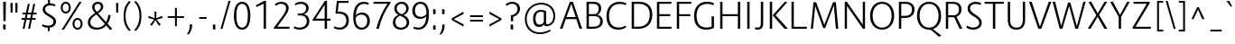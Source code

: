 SplineFontDB: 3.0
FontName: Route159-Light
FullName: Route 159 Light
FamilyName: Route 159 Light
Weight: Light
Copyright: __ 2015 Sora Sagano.
Version: 001.100
ItalicAngle: 0
UnderlinePosition: -100
UnderlineWidth: 50
Ascent: 770
Descent: 230
InvalidEm: 0
sfntRevision: 0x00011999
LayerCount: 2
Layer: 0 0 "Back" 1
Layer: 1 0 "Fore" 0
XUID: [1021 1017 285194369 12613]
StyleMap: 0x0040
FSType: 8
OS2Version: 3
OS2_WeightWidthSlopeOnly: 0
OS2_UseTypoMetrics: 0
CreationTime: 1458085815
ModificationTime: 1486462464
PfmFamily: 81
TTFWeight: 300
TTFWidth: 5
LineGap: 0
VLineGap: 0
Panose: 0 0 4 0 0 0 0 0 0 0
OS2TypoAscent: 770
OS2TypoAOffset: 0
OS2TypoDescent: -230
OS2TypoDOffset: 0
OS2TypoLinegap: 100
OS2WinAscent: 970
OS2WinAOffset: 0
OS2WinDescent: 230
OS2WinDOffset: 0
HheadAscent: 970
HheadAOffset: 0
HheadDescent: -230
HheadDOffset: 0
OS2SubXSize: 650
OS2SubYSize: 600
OS2SubXOff: 0
OS2SubYOff: 75
OS2SupXSize: 650
OS2SupYSize: 600
OS2SupXOff: 0
OS2SupYOff: 350
OS2StrikeYSize: 50
OS2StrikeYPos: 312
OS2CapHeight: 740
OS2XHeight: 520
OS2Vendor: 'UKWN'
OS2CodePages: 20000093.00000000
OS2UnicodeRanges: 00000007.00000000.00000000.00000000
Lookup: 6 0 0 "'locl' Localized Forms in Latin lookup 0" { "'locl' Localized Forms in Latin lookup 0 contextual 0"  "'locl' Localized Forms in Latin lookup 0 contextual 1"  } ['locl' ('latn' <'CAT ' > ) ]
Lookup: 4 0 1 "'liga' Standard Ligatures in Latin lookup 1" { "'liga' Standard Ligatures in Latin lookup 1 subtable"  } ['liga' ('DFLT' <'dflt' > 'latn' <'CAT ' 'dflt' > ) ]
Lookup: 4 0 0 "Ligature Substitution lookup 2" { "Ligature Substitution lookup 2 subtable"  } []
Lookup: 257 0 0 "'cpsp' Capital Spacing in Latin lookup 0" { "'cpsp' Capital Spacing in Latin lookup 0 subtable"  } ['cpsp' ('DFLT' <'dflt' > 'latn' <'CAT ' 'dflt' > ) ]
Lookup: 258 0 0 "'kern' Horizontal Kerning in Latin lookup 1" { "'kern' Horizontal Kerning in Latin lookup 1 kerning class 0"  "'kern' Horizontal Kerning in Latin lookup 1 kerning class 1"  "'kern' Horizontal Kerning in Latin lookup 1 kerning class 2"  "'kern' Horizontal Kerning in Latin lookup 1 kerning class 3"  "'kern' Horizontal Kerning in Latin lookup 1 kerning class 4"  } ['kern' ('DFLT' <'dflt' > 'latn' <'CAT ' 'dflt' > ) ]
Lookup: 258 0 0 "'kern' Horizontal Kerning in Latin lookup 2" { "'kern' Horizontal Kerning in Latin lookup 2 subtable"  } ['kern' ('DFLT' <'dflt' > 'latn' <'CAT ' 'dflt' > ) ]
Lookup: 260 0 0 "'mark' Mark Positioning in Latin lookup 3" { "'mark' Mark Positioning in Latin lookup 3 subtable"  } ['mark' ('DFLT' <'dflt' > 'latn' <'CAT ' 'dflt' > ) ]
DEI: 91125
KernClass2: 17+ 38 "'kern' Horizontal Kerning in Latin lookup 1 kerning class 0"
 73 A Aacute Abreve Acircumflex Adieresis Agrave Amacron Aogonek Aring Atilde
 1 B
 24 C Cacute Ccaron Ccedilla
 1 F
 14 K Kcommaaccent
 40 L Lacute Lcaron Lcommaaccent Ldot Lslash
 1 M
 95 D Eth Dcaron Dcroat O Oacute Ocircumflex Odieresis Ograve Ohungarumlaut Omacron Oslash Otilde Q
 1 P
 28 R Racute Rcaron Rcommaaccent
 24 S Sacute Scaron Scedilla
 21 T Tbar Tcaron uni0162
 1 V
 37 W Wacute Wcircumflex Wdieresis Wgrave
 1 X
 37 Y Yacute Ycircumflex Ydieresis Ygrave
 26 Z Zacute Zcaron Zdotaccent
 118 C Cacute Ccaron Ccedilla G Gcommaaccent O Oacute Ocircumflex Odieresis Ograve Ohungarumlaut Omacron Oslash Otilde OE Q
 21 T Tbar Tcaron uni0162
 1 V
 37 W Wacute Wcircumflex Wdieresis Wgrave
 37 Y Yacute Ycircumflex Ydieresis Ygrave
 1 f
 21 t tbar tcaron uni0163
 28 bullet comma ellipsis period
 76 A Aacute Abreve Acircumflex Adieresis Agrave Amacron Aogonek Aring Atilde AE
 10 parenright
 1 J
 11 a aacute ae
 64 abreve acircumflex adieresis agrave amacron aogonek aring atilde
 8 u uacute
 24 S Sacute Scaron Scedilla
 1 X
 37 y yacute ycircumflex ydieresis ygrave
 12 bracketright
 13 guillemotleft
 14 guillemotright
 13 guilsinglleft
 9 j uni0237
 70 m n nacute ncaron ncommaaccent eng ntilde r racute rcaron rcommaaccent
 43 c cacute d dcaron dcroat o oacute oe q cent
 88 ccaron ccedilla eogonek ocircumflex odieresis ograve ohungarumlaut omacron oslash otilde
 24 s sacute scaron scedilla
 64 ucircumflex udieresis ugrave uhungarumlaut umacron uogonek uring
 37 w wacute wcircumflex wdieresis wgrave
 4 i ij
 14 guilsinglright
 8 e eacute
 54 ecaron ecircumflex edieresis edotaccent egrave emacron
 63 b h k kcommaaccent l lacute lcaron lcommaaccent ldot germandbls
 26 z zacute zcaron zdotaccent
 20 emdash endash hyphen
 14 g gcommaaccent
 7 p thorn
 0 {} -13 {} -68 {} -60 {} -47 {} -83 {} -18 {} -11 {} 3 {} 0 {} 0 {} 0 {} 0 {} 0 {} 0 {} 0 {} 0 {} 0 {} 0 {} 0 {} 0 {} 0 {} 0 {} 0 {} 0 {} 0 {} 0 {} 0 {} 0 {} 0 {} 0 {} 0 {} 0 {} 0 {} 0 {} 0 {} 0 {} 0 {} 0 {} 0 {} 0 {} 0 {} 0 {} 0 {} 0 {} 0 {} -9 {} -19 {} 0 {} 0 {} 0 {} 0 {} 0 {} 0 {} 0 {} 0 {} 0 {} 0 {} 0 {} 0 {} 0 {} 0 {} 0 {} 0 {} 0 {} 0 {} 0 {} 0 {} 0 {} 0 {} 0 {} 0 {} 0 {} 0 {} 0 {} 0 {} 0 {} 0 {} 0 {} 0 {} 0 {} 0 {} 0 {} 0 {} 0 {} 0 {} 62 {} 0 {} 0 {} 0 {} 0 {} 0 {} 0 {} 0 {} 0 {} 0 {} 0 {} 0 {} 0 {} 0 {} 0 {} 0 {} 0 {} 0 {} 0 {} 0 {} 0 {} 0 {} 0 {} 0 {} 0 {} 0 {} 0 {} 0 {} 0 {} 0 {} 0 {} 0 {} 0 {} 0 {} 0 {} 0 {} -76 {} -58 {} 0 {} -90 {} -6 {} -6 {} 0 {} 0 {} 0 {} 0 {} 0 {} 0 {} 0 {} 0 {} 0 {} 0 {} 0 {} 0 {} 0 {} 0 {} 0 {} 0 {} 0 {} 0 {} 0 {} 0 {} 0 {} 0 {} 0 {} 0 {} 0 {} -25 {} 0 {} 0 {} 0 {} 0 {} 0 {} 0 {} 0 {} 0 {} 0 {} 0 {} 0 {} 0 {} 0 {} 0 {} 0 {} 0 {} 0 {} 0 {} 0 {} 0 {} 0 {} 0 {} 0 {} 0 {} 0 {} 0 {} 0 {} 0 {} 0 {} 0 {} 0 {} 0 {} 0 {} 0 {} 0 {} 0 {} 0 {} 0 {} -93 {} -112 {} -82 {} -114 {} 0 {} 0 {} 5 {} 0 {} 0 {} 0 {} 0 {} 0 {} 0 {} 0 {} 0 {} 0 {} 0 {} 0 {} 0 {} 0 {} 0 {} 0 {} 0 {} 0 {} 0 {} 0 {} 0 {} 0 {} 0 {} 0 {} 0 {} 0 {} 0 {} 0 {} 0 {} 0 {} 0 {} 0 {} 0 {} 0 {} 0 {} 0 {} 0 {} 0 {} 0 {} 0 {} 0 {} 0 {} 0 {} 0 {} 4 {} 0 {} 0 {} 0 {} 0 {} 0 {} 0 {} 0 {} 0 {} 0 {} 0 {} 0 {} 0 {} 0 {} 0 {} 0 {} 0 {} 0 {} 0 {} 0 {} 0 {} 0 {} 0 {} 0 {} 0 {} 0 {} -13 {} -7 {} -8 {} -20 {} 0 {} 0 {} 0 {} -11 {} 0 {} 0 {} 0 {} 0 {} 0 {} -6 {} -22 {} 0 {} 0 {} 0 {} 0 {} 0 {} 0 {} 0 {} 0 {} 0 {} 0 {} 0 {} 0 {} 0 {} 0 {} 0 {} 0 {} 0 {} 0 {} 0 {} 0 {} 0 {} 0 {} 0 {} 0 {} 0 {} 0 {} 0 {} 0 {} 0 {} -135 {} -58 {} 0 {} 0 {} 0 {} 0 {} 0 {} 0 {} 0 {} 0 {} 0 {} 0 {} 0 {} 0 {} 0 {} 0 {} 0 {} 0 {} 0 {} 0 {} 0 {} 0 {} 0 {} 0 {} 0 {} 0 {} 0 {} 0 {} 0 {} 0 {} 0 {} 0 {} -2 {} 0 {} -12 {} -12 {} 0 {} 0 {} 0 {} -10 {} 0 {} 0 {} 0 {} 0 {} 0 {} 0 {} 0 {} 9 {} 0 {} 0 {} 0 {} 0 {} 0 {} 0 {} 0 {} 0 {} 0 {} 0 {} 0 {} 0 {} 0 {} 0 {} 0 {} 0 {} 0 {} 0 {} 0 {} 0 {} 0 {} 0 {} 0 {} 0 {} 0 {} 0 {} 0 {} -11 {} 8 {} 0 {} 0 {} 0 {} 0 {} 0 {} 0 {} -7 {} 0 {} 0 {} 0 {} 0 {} 0 {} 0 {} 0 {} 0 {} 0 {} 0 {} 0 {} 0 {} 0 {} 0 {} 0 {} 0 {} 0 {} 0 {} 0 {} 0 {} 0 {} 0 {} 0 {} -17 {} 0 {} 15 {} 0 {} 0 {} 0 {} 0 {} -90 {} -67 {} 32 {} 0 {} -86 {} -57 {} -70 {} -10 {} 0 {} -74 {} 17 {} -31 {} -31 {} -44 {} -18 {} -74 {} -80 {} -61 {} -98 {} -41 {} -85 {} -10 {} -16 {} 0 {} 0 {} 0 {} 0 {} 0 {} 0 {} 0 {} 0 {} -7 {} 0 {} 0 {} 0 {} 0 {} 0 {} 0 {} -106 {} -45 {} 0 {} -73 {} -41 {} -41 {} -12 {} 0 {} 0 {} -31 {} 0 {} -20 {} -20 {} -37 {} 0 {} -25 {} -42 {} -42 {} -54 {} 0 {} 0 {} 0 {} -9 {} -42 {} -42 {} 8 {} -36 {} 0 {} 0 {} 0 {} 0 {} -7 {} 0 {} 0 {} 0 {} 0 {} 0 {} 0 {} -71 {} -11 {} 0 {} -54 {} -26 {} -15 {} -13 {} 0 {} 0 {} 0 {} 0 {} -21 {} -22 {} -36 {} 0 {} -7 {} -29 {} -23 {} -34 {} -4 {} 0 {} 0 {} -8 {} -29 {} 0 {} 7 {} -23 {} 0 {} 0 {} 0 {} 0 {} 0 {} 0 {} 0 {} 0 {} 0 {} 0 {} 0 {} 0 {} 0 {} 0 {} 0 {} 0 {} 0 {} 0 {} 0 {} 0 {} 0 {} 0 {} 0 {} 0 {} 0 {} 0 {} 0 {} 0 {} 0 {} 0 {} 0 {} 0 {} 0 {} 0 {} 0 {} 0 {} 0 {} 0 {} -69 {} 0 {} 0 {} 0 {} -26 {} 0 {} 0 {} 0 {} 0 {} 0 {} -20 {} -76 {} -80 {} 0 {} 0 {} -74 {} 0 {} -55 {} 0 {} 0 {} 0 {} 0 {} -39 {} -42 {} -39 {} 0 {} 0 {} -61 {} 0 {} -77 {} 0 {} 0 {} 0 {} -6 {} -61 {} 0 {} 0 {} -65 {} 0 {} -96 {} -86 {} 0 {} 0 {} 0 {} 0 {} 0 {} -9 {} 0 {} 0 {} 0 {} 0 {} 0 {} 0 {} 0 {} 0 {} 0 {} 0 {} 0 {} 0 {} 0 {} 0 {} 0 {} 0 {} 0 {} 0 {} 0 {} 0 {} 0 {} 0 {} 0 {} 0 {} 0 {} 0 {} 0 {} 0 {} 0 {} 0 {} 0 {} 0 {}
KernClass2: 15+ 20 "'kern' Horizontal Kerning in Latin lookup 1 kerning class 1"
 73 a aacute abreve acircumflex adieresis agrave amacron aogonek aring atilde
 29 c cacute ccaron ccedilla cent
 77 ae e eacute ecaron ecircumflex edieresis edotaccent egrave emacron eogonek oe
 1 f
 14 g gcommaaccent
 14 k kcommaaccent
 77 b o oacute ocircumflex odieresis ograve ohungarumlaut omacron oslash otilde p
 28 r racute rcaron rcommaaccent
 1 v
 37 w wacute wcircumflex wdieresis wgrave
 1 x
 37 y yacute ycircumflex ydieresis ygrave
 26 z zacute zcaron zdotaccent
 6 dcaron
 36 d dcroat l lacute lcommaaccent thorn
 1 f
 43 c cacute d dcaron dcroat o oacute oe q cent
 10 parenright
 5 space
 37 w wacute wcircumflex wdieresis wgrave
 14 g gcommaaccent
 1 v
 37 y yacute ycircumflex ydieresis ygrave
 64 abreve acircumflex adieresis agrave amacron aogonek aring atilde
 12 bracketright
 6 exclam
 28 bullet comma ellipsis period
 8 question
 33 quotedblleft quoteleft quoteright
 8 u uacute
 11 a aacute ae
 1 x
 13 guillemotleft
 20 emdash endash hyphen
 0 {} -6 {} 0 {} 0 {} 0 {} 0 {} 0 {} 0 {} 0 {} 0 {} 0 {} 0 {} 0 {} 0 {} 0 {} 0 {} 0 {} 0 {} 0 {} 0 {} 0 {} 0 {} -9 {} 30 {} -21 {} 0 {} 0 {} 0 {} 0 {} 0 {} 0 {} 0 {} 0 {} 0 {} 0 {} 0 {} 0 {} 0 {} 0 {} 0 {} 0 {} 0 {} 0 {} 0 {} 0 {} 2 {} 3 {} -2 {} -3 {} 0 {} 0 {} 0 {} 0 {} 0 {} 0 {} 0 {} 0 {} 0 {} 0 {} 0 {} 0 {} -12 {} 0 {} 42 {} 36 {} 0 {} 0 {} 0 {} 0 {} 5 {} 39 {} 9 {} -43 {} 48 {} 36 {} 7 {} 0 {} 0 {} 0 {} 0 {} 0 {} 0 {} -11 {} 3 {} 0 {} 0 {} 0 {} 0 {} 0 {} 0 {} 3 {} 0 {} 0 {} 0 {} 0 {} 0 {} 0 {} 0 {} 0 {} 0 {} 0 {} 0 {} -17 {} 0 {} -31 {} 0 {} 0 {} 0 {} 0 {} 0 {} 0 {} 0 {} 0 {} 0 {} 0 {} 0 {} 2 {} 0 {} 0 {} 0 {} 0 {} 0 {} 0 {} 0 {} 0 {} 0 {} 0 {} -4 {} 0 {} 0 {} 0 {} 0 {} 0 {} 0 {} 0 {} 0 {} 0 {} -6 {} 0 {} 0 {} 0 {} 0 {} 0 {} 0 {} -21 {} 0 {} -18 {} 0 {} 14 {} 0 {} 0 {} 0 {} -50 {} 0 {} 0 {} 0 {} 0 {} 0 {} -20 {} 0 {} 0 {} 0 {} -2 {} 0 {} -22 {} 0 {} 0 {} 0 {} 0 {} 0 {} 0 {} 0 {} -95 {} 0 {} 0 {} 0 {} 0 {} 0 {} 0 {} 0 {} 0 {} 0 {} -9 {} 0 {} -21 {} 0 {} 0 {} 0 {} 0 {} 0 {} 0 {} 0 {} -80 {} 0 {} 0 {} 0 {} 0 {} 0 {} 0 {} 0 {} 0 {} 0 {} -8 {} 0 {} -32 {} 0 {} 0 {} 0 {} 0 {} 0 {} 0 {} 0 {} 0 {} 0 {} 0 {} 0 {} 0 {} 0 {} 0 {} -45 {} 0 {} 0 {} -10 {} 0 {} -22 {} 0 {} 0 {} 0 {} 0 {} 0 {} 0 {} 0 {} -101 {} 0 {} 0 {} 0 {} 0 {} 0 {} 0 {} 0 {} 0 {} 0 {} 0 {} 0 {} -32 {} 0 {} 0 {} 0 {} 0 {} 0 {} 0 {} 0 {} 0 {} 0 {} 0 {} 0 {} 0 {} 0 {} 0 {} 0 {} 0 {} 0 {} -48 {} 0 {} 0 {} 0 {} 0 {} 0 {} 0 {} 0 {} 0 {} 0 {} 0 {} 0 {} 0 {} 0 {} 0 {} 0 {} 0 {} 0 {} 0 {} 0 {} -2 {} 0 {} 0 {} 0 {} 0 {} 0 {} 0 {} 0 {} 0 {} 0 {} 0 {} 0 {} 0 {} 0 {} 0 {} 0 {} 0 {} 0 {}
KernClass2: 1+ 3 "'kern' Horizontal Kerning in Latin lookup 1 kerning class 2"
 9 ampersand
 1 V
 37 W Wacute Wcircumflex Wdieresis Wgrave
 0 {} -48 {} -27 {}
KernClass2: 8+ 14 "'kern' Horizontal Kerning in Latin lookup 1 kerning class 3"
 11 bracketleft
 13 guillemotleft
 14 guillemotright
 20 emdash endash hyphen
 9 parenleft
 56 bullet comma ellipsis period quotedblbase quotesinglbase
 33 quotedblleft quoteleft quoteright
 5 slash
 1 J
 14 g gcommaaccent
 9 j uni0237
 21 T Tbar Tcaron uni0162
 1 V
 37 W Wacute Wcircumflex Wdieresis Wgrave
 37 Y Yacute Ycircumflex Ydieresis Ygrave
 1 X
 1 x
 1 f
 37 y yacute ycircumflex ydieresis ygrave
 76 A Aacute Abreve Acircumflex Adieresis Agrave Amacron Aogonek Aring Atilde AE
 21 t tbar tcaron uni0163
 0 {} -4 {} 6 {} 3 {} 0 {} 0 {} 0 {} 0 {} 0 {} 0 {} 0 {} 0 {} 0 {} 0 {} 0 {} 0 {} 0 {} 0 {} -31 {} -20 {} -22 {} -42 {} 0 {} 0 {} 0 {} 0 {} 0 {} 0 {} 0 {} -8 {} 0 {} 0 {} -33 {} -29 {} -22 {} -39 {} 0 {} 0 {} 0 {} 0 {} 0 {} 0 {} 0 {} 0 {} 0 {} 0 {} 0 {} 0 {} 0 {} 0 {} -69 {} -45 {} 0 {} 0 {} 0 {} 0 {} 0 {} -11 {} 16 {} 0 {} 0 {} 0 {} 0 {} 0 {} 0 {} 0 {} -23 {} -17 {} 0 {} 0 {} 0 {} 6 {} 14 {} 4 {} -106 {} -83 {} -81 {} -93 {} 0 {} 0 {} 0 {} 0 {} 0 {} 0 {} 0 {} -79 {} 0 {} 0 {} 0 {} 51 {} 0 {} 0 {} 0 {} 0 {} 0 {} 0 {} -100 {} -30 {} 0 {} 0 {} 0 {} 0 {} 0 {} 45 {} 0 {} 0 {} 0 {} 0 {} 0 {} 0 {} -30 {} 0 {}
KernClass2: 1+ 13 "'kern' Horizontal Kerning in Latin lookup 1 kerning class 4"
 5 space
 76 A Aacute Abreve Acircumflex Adieresis Agrave Amacron Aogonek Aring Atilde AE
 1 J
 21 T Tbar Tcaron uni0162
 1 V
 37 W Wacute Wcircumflex Wdieresis Wgrave
 1 X
 37 Y Yacute Ycircumflex Ydieresis Ygrave
 26 Z Zacute Zcaron Zdotaccent
 1 v
 37 w wacute wcircumflex wdieresis wgrave
 1 x
 37 y yacute ycircumflex ydieresis ygrave
 0 {} -21 {} -21 {} -30 {} -21 {} -20 {} -32 {} -28 {} -40 {} -22 {} -21 {} -32 {} -22 {}
KernClass2: 1+ 2 "'kern' Horizontal Kerning in Latin lookup 2 subtable"
 5 slash
 5 slash
 0 {} -76 {}
ChainSub2: coverage "'locl' Localized Forms in Latin lookup 0 contextual 1" 0 0 0 1
 2 0 1
  Coverage: 1 L
  Coverage: 14 periodcentered
  FCoverage: 1 L
 1
  SeqLookup: 0 "Ligature Substitution lookup 2"
EndFPST
ChainSub2: coverage "'locl' Localized Forms in Latin lookup 0 contextual 0" 0 0 0 1
 2 0 1
  Coverage: 1 l
  Coverage: 14 periodcentered
  FCoverage: 1 l
 1
  SeqLookup: 0 "Ligature Substitution lookup 2"
EndFPST
LangName: 1033 "+/8L/qQAA 2015 Sora Sagano." "" "Regular" "1.100;UKWN;Route159-Light" "Route159-Light" "Version 1.100;PS 001.100;hotconv 1.0.88;makeotf.lib2.5.64775" "" "" "Sora Sagano" "Sora Sagano" "" "http://www.dotcolon.net" "http://www.dotcolon.net" "" "" "" "Route 159" "Light"
Encoding: iso8859-5
UnicodeInterp: none
NameList: AGL For New Fonts
DisplaySize: -48
AntiAlias: 1
FitToEm: 0
WinInfo: 0 32 16
BeginPrivate: 8
BlueValues 31 [-14 0 519 533 740 750 754 764]
OtherBlues 11 [-220 -206]
BlueScale 5 0.037
BlueFuzz 1 0
StdHW 4 [56]
StdVW 4 [65]
StemSnapH 7 [56 55]
StemSnapV 7 [65 71]
EndPrivate
AnchorClass2: "Anchor-0" "'mark' Mark Positioning in Latin lookup 3 subtable"
BeginChars: 506 373

StartChar: .notdef
Encoding: 256 -1 0
Width: 500
Flags: MW
HStem: -230 69<167 333 167 410> -128 47<167 237 231 231 231 237 301 333> -48 23<167 333 167 333> 8 47<200 300 200 300> 88 60<167 333 167 333> 181 24<233 267 233 300> 261 22<167 200 167 333 233 333 233 233> 317 23<167 267 167 300 167 267> 373 37<167 233 167 233> 443 27<167 333 167 333> 504 36<200 233 200 233 200 333 200 267> 574 26<167 267 167 333> 633 37<168 233 168 233 167 233 168 267 267 333> 703 67<168 333 168 168>
VStem: 93 74<-161 -128 -81 -48 -25 88 148 261 283 317 340 373 410 443 470 574 600 633> 200 33<205 261 205 261 205 261 504 540> 267 33<205 228 340 383> 333 77<-161 -128 -128 -128 -81 -48 -48 -48 -25 88 88 88 148 261 261 261 283 383 383 383 410 443 443 443 470 504 504 504 600 633 633 633 670 703 703 703>
LayerCount: 2
Fore
SplineSet
410 770 m 1
 410 -230 l 1
 93 -230 l 1
 93 770 l 1
 410 770 l 1
333 703 m 1
 168 703 l 1
 168 670 l 1
 233 670 l 1
 233 633 l 1
 167 633 l 1
 167 600 l 1
 333 600 l 1
 333 633 l 1
 267 633 l 1
 267 670 l 1
 333 670 l 1
 333 703 l 1
267 574 m 1
 167 574 l 1
 167 470 l 1
 333 470 l 1
 333 504 l 1
 267 504 l 1
 267 574 l 1
233 540 m 1
 233 504 l 1
 200 504 l 1
 200 540 l 1
 233 540 l 1
333 443 m 1
 167 443 l 1
 167 410 l 1
 233 410 l 1
 233 373 l 1
 167 373 l 1
 167 340 l 1
 267 340 l 1
 267 410 l 1
 333 410 l 1
 333 443 l 1
333 383 m 1
 300 383 l 1
 300 317 l 1
 167 317 l 1
 167 283 l 1
 333 283 l 1
 333 383 l 1
333 261 m 1
 233 261 l 1
 233 205 l 1
 267 205 l 1
 267 228 l 1
 300 228 l 1
 300 181 l 1
 200 181 l 1
 200 261 l 1
 167 261 l 1
 167 148 l 1
 333 148 l 1
 333 261 l 1
333 88 m 1
 167 88 l 1
 167 -25 l 1
 333 -25 l 1
 333 88 l 1
300 55 m 1
 300 8 l 1
 200 8 l 1
 200 55 l 1
 300 55 l 1
333 -48 m 1
 167 -48 l 1
 167 -81 l 1
 237 -81 l 1
 167 -128 l 1
 167 -161 l 1
 333 -161 l 1
 333 -128 l 1
 231 -128 l 1
 301 -81 l 1
 333 -81 l 1
 333 -48 l 1
EndSplineSet
EndChar

StartChar: A
Encoding: 65 65 1
Width: 685
GlyphClass: 2
Flags: MW
HStem: 0 21G<30 100 30 30 573 646 573 573> 259 57<212 468 212 486 193 468> 682 58<345 345>
VStem: 30 616<0 0>
LayerCount: 2
Fore
SplineSet
573 0 m 1
 486 259 l 1
 193 259 l 1
 100 0 l 1
 30 0 l 1
 306 740 l 1
 390 740 l 1
 646 0 l 1
 573 0 l 1
345 682 m 1
 212 316 l 1
 468 316 l 1
 345 682 l 1
EndSplineSet
Position2: "'cpsp' Capital Spacing in Latin lookup 0 subtable" dx=5 dy=0 dh=10 dv=0
EndChar

StartChar: Aacute
Encoding: 257 193 2
Width: 685
GlyphClass: 2
Flags: MW
HStem: 0 21G<30 100 30 30 573 646 573 573> 259 57<212 468 212 486 193 468> 682 58<345 345> 799 136<311 474 311 474>
VStem: 30 616<0 0>
LayerCount: 2
Fore
SplineSet
474 935 m 1
 357 799 l 1
 311 799 l 1
 395 935 l 1
 474 935 l 1
573 0 m 1
 486 259 l 1
 193 259 l 1
 100 0 l 1
 30 0 l 1
 306 740 l 1
 390 740 l 1
 646 0 l 1
 573 0 l 1
345 682 m 1
 212 316 l 1
 468 316 l 1
 345 682 l 1
EndSplineSet
Position2: "'cpsp' Capital Spacing in Latin lookup 0 subtable" dx=5 dy=0 dh=10 dv=0
EndChar

StartChar: Abreve
Encoding: 258 258 3
Width: 685
GlyphClass: 2
Flags: MW
HStem: 0 21G<30 100 30 30 573 646 573 573> 259 57<212 468 212 486 193 468> 682 58<345 345> 786 53<323 373.5 323 388>
VStem: 227 45<935 935> 425 45<935 935>
LayerCount: 2
Fore
SplineSet
348 786 m 0
 267 786 218 844 227 935 c 1
 272 935 l 1
 270 879 298 839 348 839 c 0
 399 839 427 879 425 935 c 1
 470 935 l 1
 478 844 428 786 348 786 c 0
573 0 m 1
 486 259 l 1
 193 259 l 1
 100 0 l 1
 30 0 l 1
 306 740 l 1
 390 740 l 1
 646 0 l 1
 573 0 l 1
345 682 m 1
 212 316 l 1
 468 316 l 1
 345 682 l 1
EndSplineSet
Position2: "'cpsp' Capital Spacing in Latin lookup 0 subtable" dx=5 dy=0 dh=10 dv=0
EndChar

StartChar: Acircumflex
Encoding: 259 194 4
Width: 685
GlyphClass: 2
Flags: MW
HStem: 0 21G<30 100 30 30 573 646 573 573> 259 57<212 468 212 486 193 468> 682 58<345 345> 799 136<217 376 217 376 316 424 316 475>
VStem: 30 616<0 0>
LayerCount: 2
Fore
SplineSet
346 892 m 1
 268 799 l 1
 217 799 l 1
 316 935 l 1
 376 935 l 1
 475 799 l 1
 424 799 l 1
 346 892 l 1
573 0 m 1
 486 259 l 1
 193 259 l 1
 100 0 l 1
 30 0 l 1
 306 740 l 1
 390 740 l 1
 646 0 l 1
 573 0 l 1
345 682 m 1
 212 316 l 1
 468 316 l 1
 345 682 l 1
EndSplineSet
Position2: "'cpsp' Capital Spacing in Latin lookup 0 subtable" dx=5 dy=0 dh=10 dv=0
EndChar

StartChar: Adieresis
Encoding: 260 196 5
Width: 685
GlyphClass: 2
Flags: MW
HStem: 0 21G<30 100 30 30 573 646 573 573> 259 57<212 468 212 486 193 468> 682 58<345 345> 818.25 90.5
VStem: 249 64<822 905> 383 64<822 905>
LayerCount: 2
Fore
SplineSet
313 822 m 1
 297 817 265 817 249 822 c 1
 249 905 l 1
 265 910 297 910 313 905 c 1
 313 822 l 1
447 822 m 1
 430 817 399 817 383 822 c 1
 383 905 l 1
 399 910 430 910 447 905 c 1
 447 822 l 1
573 0 m 1
 486 259 l 1
 193 259 l 1
 100 0 l 1
 30 0 l 1
 306 740 l 1
 390 740 l 1
 646 0 l 1
 573 0 l 1
345 682 m 1
 212 316 l 1
 468 316 l 1
 345 682 l 1
EndSplineSet
Position2: "'cpsp' Capital Spacing in Latin lookup 0 subtable" dx=5 dy=0 dh=10 dv=0
EndChar

StartChar: Agrave
Encoding: 261 192 6
Width: 685
GlyphClass: 2
Flags: MW
HStem: 0 21G<30 100 30 30 573 646 573 573> 259 57<212 468 212 486 193 468> 682 58<345 345> 799 136<223 386 223 340>
VStem: 30 616<0 0>
LayerCount: 2
Fore
SplineSet
386 799 m 1
 340 799 l 1
 223 935 l 1
 302 935 l 1
 386 799 l 1
573 0 m 1
 486 259 l 1
 193 259 l 1
 100 0 l 1
 30 0 l 1
 306 740 l 1
 390 740 l 1
 646 0 l 1
 573 0 l 1
345 682 m 1
 212 316 l 1
 468 316 l 1
 345 682 l 1
EndSplineSet
Position2: "'cpsp' Capital Spacing in Latin lookup 0 subtable" dx=5 dy=0 dh=10 dv=0
EndChar

StartChar: Amacron
Encoding: 262 256 7
Width: 685
GlyphClass: 2
Flags: MW
HStem: 0 21G<30 100 30 30 573 646 573 573> 259 57<212 468 212 486 193 468> 682 58<345 345> 849 46<241 456 241 456>
VStem: 241 215<849 895 849 895>
LayerCount: 2
Fore
SplineSet
456 895 m 1
 456 849 l 1
 241 849 l 1
 241 895 l 1
 456 895 l 1
573 0 m 1
 486 259 l 1
 193 259 l 1
 100 0 l 1
 30 0 l 1
 306 740 l 1
 390 740 l 1
 646 0 l 1
 573 0 l 1
345 682 m 1
 212 316 l 1
 468 316 l 1
 345 682 l 1
EndSplineSet
Position2: "'cpsp' Capital Spacing in Latin lookup 0 subtable" dx=5 dy=0 dh=10 dv=0
EndChar

StartChar: Aogonek
Encoding: 263 260 8
Width: 685
GlyphClass: 2
Flags: MW
HStem: -220 43<586.5 595> 0 21G<30 100 30 30 646 647 647 647> 259 57<212 468 212 486 193 468> 682 58<345 345>
VStem: 487 60<-136.5 -100.5>
LayerCount: 2
Fore
SplineSet
604 -177 m 0
 620 -177 638 -173 656 -164 c 1
 652 -199 l 1
 628 -213 607 -220 583 -220 c 0
 529 -220 487 -190 487 -126 c 0
 487 -75 526 -21 572 3 c 1
 486 259 l 1
 193 259 l 1
 100 0 l 1
 30 0 l 1
 306 740 l 1
 390 740 l 1
 646 0 l 1
 647 0 l 1
 579 -25 547 -67 547 -117 c 0
 547 -156 569 -177 604 -177 c 0
345 682 m 1
 212 316 l 1
 468 316 l 1
 345 682 l 1
EndSplineSet
Position2: "'cpsp' Capital Spacing in Latin lookup 0 subtable" dx=5 dy=0 dh=10 dv=0
EndChar

StartChar: Aring
Encoding: 264 197 9
Width: 685
GlyphClass: 2
Flags: MW
HStem: 0 21G<30 100 30 30 573 646 573 573> 259 57<212 468 212 486 193 468> 682 58<345 345> 777 34<332 363.5 332 375.5> 917 34<332 363.5>
VStem: 248 44<848.5 879.5 848.5 889.5> 404 44<848.5 879.5>
LayerCount: 2
Fore
SplineSet
348 777 m 0
 293 777 248 814 248 864 c 0
 248 915 293 951 348 951 c 0
 403 951 448 915 448 864 c 0
 448 814 403 777 348 777 c 0
348 917 m 0
 316 917 292 895 292 864 c 0
 292 833 316 811 348 811 c 0
 379 811 404 833 404 864 c 0
 404 895 379 917 348 917 c 0
573 0 m 1
 486 259 l 1
 193 259 l 1
 100 0 l 1
 30 0 l 1
 306 740 l 1
 390 740 l 1
 646 0 l 1
 573 0 l 1
345 682 m 1
 212 316 l 1
 468 316 l 1
 345 682 l 1
EndSplineSet
Position2: "'cpsp' Capital Spacing in Latin lookup 0 subtable" dx=5 dy=0 dh=10 dv=0
EndChar

StartChar: Atilde
Encoding: 265 195 10
Width: 685
GlyphClass: 2
Flags: MW
HStem: 0 21G<30 100 30 30 573 646 573 573> 259 57<212 468 212 486 193 468> 682 58<345 345> 814 51<413 429 413 444> 866 51<275 291>
VStem: 212 38<808 812> 454 38<919 923>
LayerCount: 2
Fore
SplineSet
285 866 m 0
 265 866 256 853 250 808 c 1
 212 812 l 1
 217 883 239 917 281 917 c 0xee
 302 917 319 910 358 890 c 0
 396 869 407 865 419 865 c 0
 439 865 448 878 454 923 c 1
 492 919 l 1
 487 848 465 814 423 814 c 0xf6
 402 814 385 821 346 841 c 0
 307 862 297 866 285 866 c 0
573 0 m 1
 486 259 l 1
 193 259 l 1
 100 0 l 1
 30 0 l 1
 306 740 l 1
 390 740 l 1
 646 0 l 1
 573 0 l 1
345 682 m 1
 212 316 l 1
 468 316 l 1
 345 682 l 1
EndSplineSet
Position2: "'cpsp' Capital Spacing in Latin lookup 0 subtable" dx=5 dy=0 dh=10 dv=0
EndChar

StartChar: AE
Encoding: 266 198 11
Width: 896
GlyphClass: 2
Flags: MW
HStem: 0 55<508 841> 259 57<240 442 240 442 206 442> 350 55<508 808 508 816> 685 55<508 837 508 508>
VStem: 442 66<55 55 55 259 259 259 316 350 405 658 658 658>
AnchorPoint: "Anchor-0" 640 0 basechar 0
LayerCount: 2
Fore
SplineSet
508 55 m 1
 849 55 l 1
 841 0 l 1
 442 0 l 1
 442 259 l 1
 206 259 l 1
 53 0 l 1
 -17 0 l 1
 423 740 l 1
 486 740 l 1
 845 740 l 1
 837 685 l 1
 508 685 l 1
 508 405 l 1
 816 405 l 1
 808 350 l 1
 508 350 l 1
 508 55 l 1
240 316 m 1
 442 316 l 1
 442 658 l 1
 240 316 l 1
EndSplineSet
Position2: "'cpsp' Capital Spacing in Latin lookup 0 subtable" dx=5 dy=0 dh=10 dv=0
EndChar

StartChar: B
Encoding: 66 66 12
Width: 608
GlyphClass: 2
Flags: MW
HStem: 0 57<93 270 158 229> 352 57<158 318 158 330> 683 57<158 231 231 247 93 158>
VStem: 93 65<57 352 409 683> 429 71<525 598> 473 71<157 251>
LayerCount: 2
Fore
SplineSet
391 388 m 1xf4
 487 371 544 305 544 205 c 0xf4
 544 79 447 16 339 5 c 0
 307 2 270 0 229 0 c 2
 144 0 l 1
 93 0 l 1
 93 740 l 1
 158 740 l 1
 231 740 l 2
 263 740 293 740 323 738 c 0
 437 730 500 668 500 561 c 0xf8
 500 489 454 417 391 388 c 1xf4
269 683 m 2
 158 683 l 1
 158 409 l 1
 330 409 l 2
 384 409 429 478 429 547 c 0xf8
 429 649 381 683 269 683 c 2
270 57 m 2xf4
 409 57 473 108 473 206 c 0
 473 296 423 352 318 352 c 2
 158 352 l 1
 158 57 l 1
 270 57 l 2xf4
EndSplineSet
Position2: "'cpsp' Capital Spacing in Latin lookup 0 subtable" dx=5 dy=0 dh=10 dv=0
EndChar

StartChar: C
Encoding: 67 67 13
Width: 641
GlyphClass: 2
Flags: MW
HStem: -14 59<305 416> 695 59<320.5 439.5>
VStem: 44 71<250 473 250 485>
AnchorPoint: "Anchor-0" 367 0 basechar 0
LayerCount: 2
Fore
SplineSet
370 -14 m 0
 175 -14 44 102 44 361 c 0
 44 609 199 754 405 754 c 0
 483 754 546 739 598 710 c 1
 579 662 l 1
 532 683 474 695 405 695 c 0
 236 695 115 581 115 365 c 0
 115 135 232 45 378 45 c 0
 457 45 511 63 568 101 c 1
 593 53 l 1
 532 11 462 -14 370 -14 c 0
EndSplineSet
Position2: "'cpsp' Capital Spacing in Latin lookup 0 subtable" dx=5 dy=0 dh=10 dv=0
EndChar

StartChar: Cacute
Encoding: 267 262 14
Width: 641
GlyphClass: 2
Flags: MW
HStem: -14 59<305 416> 695 59<320.5 439.5> 799 136<325 488 325 488>
VStem: 44 71<250 473 250 485>
AnchorPoint: "Anchor-0" 367 0 basechar 0
LayerCount: 2
Fore
SplineSet
325 799 m 1
 409 935 l 1
 488 935 l 1
 371 799 l 1
 325 799 l 1
370 -14 m 0
 175 -14 44 102 44 361 c 0
 44 609 199 754 405 754 c 0
 483 754 546 739 598 710 c 1
 579 662 l 1
 532 683 474 695 405 695 c 0
 236 695 115 581 115 365 c 0
 115 135 232 45 378 45 c 0
 457 45 511 63 568 101 c 1
 593 53 l 1
 532 11 462 -14 370 -14 c 0
EndSplineSet
Position2: "'cpsp' Capital Spacing in Latin lookup 0 subtable" dx=5 dy=0 dh=10 dv=0
EndChar

StartChar: Ccaron
Encoding: 268 268 15
Width: 641
GlyphClass: 2
Flags: MW
HStem: -14 59<305 416> 695 59<320.5 439.5> 799 136<231 390 231 330>
VStem: 44 71<250 473 250 485>
AnchorPoint: "Anchor-0" 367 0 basechar 0
LayerCount: 2
Fore
SplineSet
390 799 m 1
 330 799 l 1
 231 935 l 1
 282 935 l 1
 360 842 l 1
 438 935 l 1
 489 935 l 1
 390 799 l 1
378 45 m 0
 457 45 511 63 568 101 c 1
 593 53 l 1
 532 11 462 -14 370 -14 c 0
 175 -14 44 102 44 361 c 0
 44 609 199 754 405 754 c 0
 483 754 546 739 598 710 c 1
 579 662 l 1
 532 683 474 695 405 695 c 0
 236 695 115 581 115 365 c 0
 115 135 232 45 378 45 c 0
EndSplineSet
Position2: "'cpsp' Capital Spacing in Latin lookup 0 subtable" dx=5 dy=0 dh=10 dv=0
EndChar

StartChar: Ccedilla
Encoding: 269 199 16
Width: 641
GlyphClass: 2
Flags: MW
HStem: -210 41<327 354.5 327 370> -81 35 -14 59<381 381> -13 58<342 342> 695 59<320.5 439.5>
VStem: 44 71<250 473 250 485> 404 52<-138.5 -106.5>
AnchorPoint: "Anchor-0" 367 0 basechar 0
LayerCount: 2
Fore
SplineSet
593 53 m 1xae
 534 13 467 -12 381 -14 c 1xae
 366 -46 l 1
 422 -51 456 -81 456 -123 c 0
 456 -180 402 -210 338 -210 c 0
 311 -210 289 -205 272 -194 c 1
 288 -160 l 1
 304 -167 319 -169 335 -169 c 0
 374 -169 404 -154 404 -123 c 0
 404 -90 370 -76 312 -81 c 1
 342 -13 l 1xde
 162 -3 44 114 44 361 c 0
 44 609 199 754 405 754 c 0
 483 754 546 739 598 710 c 1
 579 662 l 1
 532 683 474 695 405 695 c 0
 236 695 115 581 115 365 c 0
 115 135 232 45 378 45 c 0
 457 45 511 63 568 101 c 1
 593 53 l 1xae
EndSplineSet
Position2: "'cpsp' Capital Spacing in Latin lookup 0 subtable" dx=5 dy=0 dh=10 dv=0
EndChar

StartChar: Cdotaccent
Encoding: 270 266 17
Width: 641
GlyphClass: 2
Flags: MW
HStem: -14 59<305 416> 695 59<320.5 439.5> 818.25 90.5
VStem: 44 71<250 473 250 485> 330 64<822 905 822 905>
AnchorPoint: "Anchor-0" 367 0 basechar 0
LayerCount: 2
Fore
SplineSet
330 822 m 1
 330 905 l 1
 346 910 378 910 394 905 c 1
 394 822 l 1
 378 817 346 817 330 822 c 1
370 -14 m 0
 175 -14 44 102 44 361 c 0
 44 609 199 754 405 754 c 0
 483 754 546 739 598 710 c 1
 579 662 l 1
 532 683 474 695 405 695 c 0
 236 695 115 581 115 365 c 0
 115 135 232 45 378 45 c 0
 457 45 511 63 568 101 c 1
 593 53 l 1
 532 11 462 -14 370 -14 c 0
EndSplineSet
Position2: "'cpsp' Capital Spacing in Latin lookup 0 subtable" dx=5 dy=0 dh=10 dv=0
EndChar

StartChar: D
Encoding: 68 68 18
Width: 709
GlyphClass: 2
Flags: MW
HStem: 0 57<158 252> 683 57<158 266 266 284 93 288 158 158>
VStem: 93 65<57 57 57 683> 594 71<282 484>
LayerCount: 2
Fore
SplineSet
93 0 m 1
 93 740 l 1
 266 740 l 2
 302 740 344 739 375 735 c 0
 540 712 665 603 665 389 c 0
 665 155 531 40 382 10 c 0
 345 3 295 0 252 0 c 2
 93 0 l 1
158 57 m 1
 286 57 l 2
 472 57 594 177 594 387 c 0
 594 581 488 683 288 683 c 2
 158 683 l 1
 158 57 l 1
EndSplineSet
Position2: "'cpsp' Capital Spacing in Latin lookup 0 subtable" dx=5 dy=0 dh=10 dv=0
EndChar

StartChar: Eth
Encoding: 271 208 19
Width: 709
GlyphClass: 2
Flags: MW
HStem: 0 57<158 252> 335 52<35 93 35 93 158 307> 683 57<158 266 266 284 93 288 158 158>
VStem: 93 65<57 335 57 335 57 335 387 683> 594 71<282 484>
LayerCount: 2
Fore
SplineSet
375 735 m 0
 540 712 665 603 665 389 c 0
 665 155 531 40 382 10 c 0
 345 3 295 0 252 0 c 2
 93 0 l 1
 93 335 l 1
 35 335 l 1
 35 387 l 1
 93 387 l 1
 93 740 l 1
 266 740 l 2
 302 740 344 739 375 735 c 0
286 57 m 2
 472 57 594 177 594 387 c 0
 594 581 488 683 288 683 c 2
 158 683 l 1
 158 387 l 1
 307 387 l 1
 307 335 l 1
 158 335 l 1
 158 57 l 1
 286 57 l 2
EndSplineSet
Position2: "'cpsp' Capital Spacing in Latin lookup 0 subtable" dx=5 dy=0 dh=10 dv=0
EndChar

StartChar: Dcaron
Encoding: 272 270 20
Width: 709
GlyphClass: 2
Flags: MW
HStem: 0 57<158 252> 683 57<158 266 266 284 93 288 158 158> 799 136<196 355 196 295>
VStem: 93 65<57 683 57 740 57 740> 594 71<282 484>
LayerCount: 2
Fore
SplineSet
355 799 m 1
 295 799 l 1
 196 935 l 1
 247 935 l 1
 325 842 l 1
 403 935 l 1
 454 935 l 1
 355 799 l 1
375 735 m 0
 540 712 665 603 665 389 c 0
 665 155 531 40 382 10 c 0
 345 3 295 0 252 0 c 2
 93 0 l 1
 93 740 l 1
 266 740 l 2
 302 740 344 739 375 735 c 0
286 57 m 2
 472 57 594 177 594 387 c 0
 594 581 488 683 288 683 c 2
 158 683 l 1
 158 57 l 1
 286 57 l 2
EndSplineSet
Position2: "'cpsp' Capital Spacing in Latin lookup 0 subtable" dx=5 dy=0 dh=10 dv=0
EndChar

StartChar: Dcroat
Encoding: 273 272 21
Width: 709
GlyphClass: 2
Flags: MW
HStem: 0 57<158 252> 335 52<35 93 35 93 158 307> 683 57<158 266 266 284 93 288 158 158>
VStem: 93 65<57 335 57 335 57 335 387 683> 594 71<282 484>
LayerCount: 2
Fore
SplineSet
375 735 m 0
 540 712 665 603 665 389 c 0
 665 155 531 40 382 10 c 0
 345 3 295 0 252 0 c 2
 93 0 l 1
 93 335 l 1
 35 335 l 1
 35 387 l 1
 93 387 l 1
 93 740 l 1
 266 740 l 2
 302 740 344 739 375 735 c 0
286 57 m 2
 472 57 594 177 594 387 c 0
 594 581 488 683 288 683 c 2
 158 683 l 1
 158 387 l 1
 307 387 l 1
 307 335 l 1
 158 335 l 1
 158 57 l 1
 286 57 l 2
EndSplineSet
Position2: "'cpsp' Capital Spacing in Latin lookup 0 subtable" dx=5 dy=0 dh=10 dv=0
EndChar

StartChar: E
Encoding: 69 69 22
Width: 546
GlyphClass: 2
Flags: MW
HStem: 0 55<158 491> 350 55<158 458 158 466> 685 55<158 487 158 158>
VStem: 93 65<55 350 405 685>
AnchorPoint: "Anchor-0" 290 0 basechar 0
LayerCount: 2
Fore
SplineSet
93 0 m 1
 93 740 l 1
 495 740 l 1
 487 685 l 1
 158 685 l 1
 158 405 l 1
 466 405 l 1
 458 350 l 1
 158 350 l 1
 158 55 l 1
 499 55 l 1
 491 0 l 1
 93 0 l 1
EndSplineSet
Position2: "'cpsp' Capital Spacing in Latin lookup 0 subtable" dx=5 dy=0 dh=10 dv=0
EndChar

StartChar: Eacute
Encoding: 274 201 23
Width: 546
GlyphClass: 2
Flags: MW
HStem: 0 55<158 491> 350 55<158 458 158 466> 685 55<158 487 158 158> 799 136<263 426 263 426>
VStem: 93 65<55 350 405 685>
AnchorPoint: "Anchor-0" 290 0 basechar 0
LayerCount: 2
Fore
SplineSet
263 799 m 1
 347 935 l 1
 426 935 l 1
 309 799 l 1
 263 799 l 1
93 0 m 1
 93 740 l 1
 495 740 l 1
 487 685 l 1
 158 685 l 1
 158 405 l 1
 466 405 l 1
 458 350 l 1
 158 350 l 1
 158 55 l 1
 499 55 l 1
 491 0 l 1
 93 0 l 1
EndSplineSet
Position2: "'cpsp' Capital Spacing in Latin lookup 0 subtable" dx=5 dy=0 dh=10 dv=0
EndChar

StartChar: Ecaron
Encoding: 275 282 24
Width: 546
GlyphClass: 2
Flags: MW
HStem: 0 55<158 491> 350 55<158 458 158 466> 685 55<158 487 158 158> 799 136<170 329 170 269>
VStem: 93 65<55 55 55 350 405 685>
AnchorPoint: "Anchor-0" 290 0 basechar 0
LayerCount: 2
Fore
SplineSet
329 799 m 1
 269 799 l 1
 170 935 l 1
 221 935 l 1
 299 842 l 1
 377 935 l 1
 428 935 l 1
 329 799 l 1
158 55 m 1
 499 55 l 1
 491 0 l 1
 93 0 l 1
 93 740 l 1
 495 740 l 1
 487 685 l 1
 158 685 l 1
 158 405 l 1
 466 405 l 1
 458 350 l 1
 158 350 l 1
 158 55 l 1
EndSplineSet
Position2: "'cpsp' Capital Spacing in Latin lookup 0 subtable" dx=5 dy=0 dh=10 dv=0
EndChar

StartChar: Ecircumflex
Encoding: 276 202 25
Width: 546
GlyphClass: 2
Flags: MW
HStem: 0 55<158 491> 350 55<158 458 158 466> 685 55<158 487 158 158> 799 136<170 329 170 329 269 377 269 428>
VStem: 93 65<55 55 55 350 405 685>
AnchorPoint: "Anchor-0" 290 0 basechar 0
LayerCount: 2
Fore
SplineSet
299 892 m 1
 221 799 l 1
 170 799 l 1
 269 935 l 1
 329 935 l 1
 428 799 l 1
 377 799 l 1
 299 892 l 1
158 55 m 1
 499 55 l 1
 491 0 l 1
 93 0 l 1
 93 740 l 1
 495 740 l 1
 487 685 l 1
 158 685 l 1
 158 405 l 1
 466 405 l 1
 458 350 l 1
 158 350 l 1
 158 55 l 1
EndSplineSet
Position2: "'cpsp' Capital Spacing in Latin lookup 0 subtable" dx=5 dy=0 dh=10 dv=0
EndChar

StartChar: Edieresis
Encoding: 277 203 26
Width: 546
GlyphClass: 2
Flags: MW
HStem: 0 55<158 491> 350 55<158 458 158 466> 685 55<158 487 158 158> 818.25 90.5
VStem: 93 65<55 350 405 685> 202 64<822 905 822 905> 336 64<822 905 822 905>
AnchorPoint: "Anchor-0" 290 0 basechar 0
LayerCount: 2
Fore
SplineSet
202 822 m 1
 202 905 l 1
 218 910 250 910 266 905 c 1
 266 822 l 1
 250 817 218 817 202 822 c 1
336 822 m 1
 336 905 l 1
 352 910 383 910 400 905 c 1
 400 822 l 1
 383 817 352 817 336 822 c 1
93 0 m 1
 93 740 l 1
 495 740 l 1
 487 685 l 1
 158 685 l 1
 158 405 l 1
 466 405 l 1
 458 350 l 1
 158 350 l 1
 158 55 l 1
 499 55 l 1
 491 0 l 1
 93 0 l 1
EndSplineSet
Position2: "'cpsp' Capital Spacing in Latin lookup 0 subtable" dx=5 dy=0 dh=10 dv=0
EndChar

StartChar: Edotaccent
Encoding: 278 278 27
Width: 546
GlyphClass: 2
Flags: MW
HStem: 0 55<158 491> 350 55<158 458 158 466> 685 55<158 487 158 158> 818.25 90.5
VStem: 93 65<55 350 405 685> 269 64<822 905 822 905>
AnchorPoint: "Anchor-0" 290 0 basechar 0
LayerCount: 2
Fore
SplineSet
269 822 m 1
 269 905 l 1
 285 910 317 910 333 905 c 1
 333 822 l 1
 317 817 285 817 269 822 c 1
93 0 m 1
 93 740 l 1
 495 740 l 1
 487 685 l 1
 158 685 l 1
 158 405 l 1
 466 405 l 1
 458 350 l 1
 158 350 l 1
 158 55 l 1
 499 55 l 1
 491 0 l 1
 93 0 l 1
EndSplineSet
Position2: "'cpsp' Capital Spacing in Latin lookup 0 subtable" dx=5 dy=0 dh=10 dv=0
EndChar

StartChar: Egrave
Encoding: 279 200 28
Width: 546
GlyphClass: 2
Flags: MW
HStem: 0 55<158 491> 350 55<158 458 158 466> 685 55<158 487 158 158> 799 136<175 338 175 292>
VStem: 93 65<55 350 405 685>
AnchorPoint: "Anchor-0" 290 0 basechar 0
LayerCount: 2
Fore
SplineSet
338 799 m 1
 292 799 l 1
 175 935 l 1
 254 935 l 1
 338 799 l 1
93 0 m 1
 93 740 l 1
 495 740 l 1
 487 685 l 1
 158 685 l 1
 158 405 l 1
 466 405 l 1
 458 350 l 1
 158 350 l 1
 158 55 l 1
 499 55 l 1
 491 0 l 1
 93 0 l 1
EndSplineSet
Position2: "'cpsp' Capital Spacing in Latin lookup 0 subtable" dx=5 dy=0 dh=10 dv=0
EndChar

StartChar: Emacron
Encoding: 280 274 29
Width: 546
GlyphClass: 2
Flags: MW
HStem: 0 55<158 491> 350 55<158 458 158 466> 685 55<158 487 158 158> 849 46<193 408 193 408>
VStem: 93 65<55 350 405 685> 193 215<849 895 849 895>
AnchorPoint: "Anchor-0" 290 0 basechar 0
LayerCount: 2
Fore
SplineSet
193 849 m 1
 193 895 l 1
 408 895 l 1
 408 849 l 1
 193 849 l 1
93 0 m 1
 93 740 l 1
 495 740 l 1
 487 685 l 1
 158 685 l 1
 158 405 l 1
 466 405 l 1
 458 350 l 1
 158 350 l 1
 158 55 l 1
 499 55 l 1
 491 0 l 1
 93 0 l 1
EndSplineSet
Position2: "'cpsp' Capital Spacing in Latin lookup 0 subtable" dx=5 dy=0 dh=10 dv=0
EndChar

StartChar: Eogonek
Encoding: 281 280 30
Width: 546
GlyphClass: 2
Flags: MW
HStem: -220 43<431.5 440> 0 55<158 411 491 492 492 492> 350 55<158 458 158 466> 685 55<158 487 158 158>
VStem: 93 65<55 350 405 685> 332 60<-136.5 -101.5>
AnchorPoint: "Anchor-0" 290 0 basechar 0
LayerCount: 2
Fore
SplineSet
449 -177 m 0
 465 -177 483 -173 501 -164 c 1
 497 -199 l 1
 473 -213 452 -220 428 -220 c 0
 374 -220 332 -190 332 -126 c 0
 332 -77 367 -25 411 0 c 1
 93 0 l 1
 93 740 l 1
 495 740 l 1
 487 685 l 1
 158 685 l 1
 158 405 l 1
 466 405 l 1
 458 350 l 1
 158 350 l 1
 158 55 l 1
 499 55 l 1
 491 0 l 1
 492 0 l 1
 424 -25 392 -67 392 -117 c 0
 392 -156 414 -177 449 -177 c 0
EndSplineSet
Position2: "'cpsp' Capital Spacing in Latin lookup 0 subtable" dx=5 dy=0 dh=10 dv=0
EndChar

StartChar: F
Encoding: 70 70 31
Width: 537
GlyphClass: 2
Flags: MW
HStem: 0 21G<93 93 93 158> 347 54<158 464 158 472> 685 55<158 489 158 158>
VStem: 93 65<0 347 401 685>
LayerCount: 2
Fore
SplineSet
93 0 m 1
 93 740 l 1
 497 740 l 1
 489 685 l 1
 158 685 l 1
 158 401 l 1
 472 401 l 1
 464 347 l 1
 158 347 l 1
 158 0 l 1
 93 0 l 1
EndSplineSet
Position2: "'cpsp' Capital Spacing in Latin lookup 0 subtable" dx=5 dy=0 dh=10 dv=0
EndChar

StartChar: G
Encoding: 71 71 32
Width: 672
GlyphClass: 2
Flags: MW
HStem: -14 59<310.5 413 310.5 421> 695 59<315.5 437.5>
VStem: 44 71<251 479 251 492> 531 65<71 353 36 353>
AnchorPoint: "Anchor-0" 364 0 basechar 0
LayerCount: 2
Fore
SplineSet
531 71 m 1
 531 353 l 1
 596 353 l 1
 596 36 l 1
 539 3 468 -14 374 -14 c 0
 191 -14 44 96 44 361 c 0
 44 623 198 754 396 754 c 0
 488 754 550 740 601 713 c 1
 581 662 l 1
 532 685 479 695 396 695 c 0
 235 695 115 591 115 367 c 0
 115 135 238 45 383 45 c 0
 443 45 487 51 531 71 c 1
EndSplineSet
Position2: "'cpsp' Capital Spacing in Latin lookup 0 subtable" dx=5 dy=0 dh=10 dv=0
EndChar

StartChar: Gbreve
Encoding: 282 286 33
Width: 672
GlyphClass: 2
Flags: MW
HStem: -14 59<310.5 413 310.5 421> 695 59<315.5 437.5> 786 53<336 386.5 336 401>
VStem: 44 71<251 479 251 492> 240 45<935 935> 438 45<935 935> 531 65<71 353 36 353>
AnchorPoint: "Anchor-0" 364 0 basechar 0
LayerCount: 2
Fore
SplineSet
361 786 m 0
 280 786 231 844 240 935 c 1
 285 935 l 1
 283 879 311 839 361 839 c 0
 412 839 440 879 438 935 c 1
 483 935 l 1
 491 844 441 786 361 786 c 0
531 71 m 1
 531 353 l 1
 596 353 l 1
 596 36 l 1
 539 3 468 -14 374 -14 c 0
 191 -14 44 96 44 361 c 0
 44 623 198 754 396 754 c 0
 488 754 550 740 601 713 c 1
 581 662 l 1
 532 685 479 695 396 695 c 0
 235 695 115 591 115 367 c 0
 115 135 238 45 383 45 c 0
 443 45 487 51 531 71 c 1
EndSplineSet
Position2: "'cpsp' Capital Spacing in Latin lookup 0 subtable" dx=5 dy=0 dh=10 dv=0
EndChar

StartChar: Gcommaaccent
Encoding: 283 290 34
Width: 672
GlyphClass: 2
Flags: MW
HStem: -14 59<310.5 413 310.5 421> 695 59<315.5 437.5>
VStem: 44 71<251 479 251 492> 334 62 531 65<71 353 36 353>
AnchorPoint: "Anchor-0" 364 0 basechar 0
LayerCount: 2
Fore
SplineSet
531 71 m 1
 531 353 l 1
 596 353 l 1
 596 36 l 1
 539 3 468 -14 374 -14 c 0
 191 -14 44 96 44 361 c 0
 44 623 198 754 396 754 c 0
 488 754 550 740 601 713 c 1
 581 662 l 1
 532 685 479 695 396 695 c 0
 235 695 115 591 115 367 c 0
 115 135 238 45 383 45 c 0
 443 45 487 51 531 71 c 1
334 -66 m 1
 346 -58 379 -50 396 -51 c 1
 399 -132 370 -195 319 -252 c 1
 272 -252 l 1
 317 -176 332 -124 334 -66 c 1
EndSplineSet
Position2: "'cpsp' Capital Spacing in Latin lookup 0 subtable" dx=5 dy=0 dh=10 dv=0
EndChar

StartChar: Gdotaccent
Encoding: 284 288 35
Width: 672
GlyphClass: 2
Flags: MW
HStem: -14 59<310.5 413 310.5 421> 695 59<315.5 437.5> 818.25 90.5
VStem: 44 71<251 479 251 492> 329 64<822 905> 531 65<71 353 36 353>
AnchorPoint: "Anchor-0" 364 0 basechar 0
LayerCount: 2
Fore
SplineSet
393 822 m 1
 377 817 345 817 329 822 c 1
 329 905 l 1
 345 910 377 910 393 905 c 1
 393 822 l 1
531 71 m 1
 531 353 l 1
 596 353 l 1
 596 36 l 1
 539 3 468 -14 374 -14 c 0
 191 -14 44 96 44 361 c 0
 44 623 198 754 396 754 c 0
 488 754 550 740 601 713 c 1
 581 662 l 1
 532 685 479 695 396 695 c 0
 235 695 115 591 115 367 c 0
 115 135 238 45 383 45 c 0
 443 45 487 51 531 71 c 1
EndSplineSet
Position2: "'cpsp' Capital Spacing in Latin lookup 0 subtable" dx=5 dy=0 dh=10 dv=0
EndChar

StartChar: H
Encoding: 72 72 36
Width: 740
GlyphClass: 2
Flags: MW
HStem: 0 21G<93 93 93 158 583 583 583 648> 346 55<158 583 158 583> 720 20G<93 158 158 158 583 648 648 648>
VStem: 93 65<0 346 401 740> 583 65<0 346 346 346 401 740 0 740>
LayerCount: 2
Fore
SplineSet
93 0 m 1
 93 740 l 1
 158 740 l 1
 158 401 l 1
 583 401 l 1
 583 740 l 1
 648 740 l 1
 648 0 l 1
 583 0 l 1
 583 346 l 1
 158 346 l 1
 158 0 l 1
 93 0 l 1
EndSplineSet
Position2: "'cpsp' Capital Spacing in Latin lookup 0 subtable" dx=5 dy=0 dh=10 dv=0
EndChar

StartChar: Hbar
Encoding: 285 294 37
Width: 740
GlyphClass: 2
Flags: MW
HStem: 0 21G<93 158 93 93 583 648 583 583> 346 55<158 583 158 583> 539 52<41 93 41 93 158 583 648 699> 539 201<41 158 41 158 93 158 93 583>
VStem: 93 65<0 346 0 401 401 539 591 740> 583 65<0 346 346 346 401 539 0 539 591 740>
LayerCount: 2
Fore
SplineSet
699 591 m 1xec
 699 539 l 1
 648 539 l 1
 648 0 l 1
 583 0 l 1
 583 346 l 1
 158 346 l 1
 158 0 l 1
 93 0 l 1
 93 539 l 1
 41 539 l 1
 41 591 l 1
 93 591 l 1xec
 93 740 l 1
 158 740 l 1xdc
 158 591 l 1
 583 591 l 1xec
 583 740 l 1
 648 740 l 1xdc
 648 591 l 1
 699 591 l 1xec
583 401 m 1
 583 539 l 1
 158 539 l 1
 158 401 l 1
 583 401 l 1
EndSplineSet
Position2: "'cpsp' Capital Spacing in Latin lookup 0 subtable" dx=5 dy=0 dh=10 dv=0
EndChar

StartChar: I
Encoding: 73 73 38
Width: 250
GlyphClass: 2
Flags: MW
HStem: 0 21G<93 93 93 158> 720 20G<93 158 158 158>
VStem: 93 65<0 740 0 740>
LayerCount: 2
Fore
SplineSet
93 0 m 1
 93 740 l 1
 158 740 l 1
 158 0 l 1
 93 0 l 1
EndSplineSet
Position2: "'cpsp' Capital Spacing in Latin lookup 0 subtable" dx=5 dy=0 dh=10 dv=0
EndChar

StartChar: IJ
Encoding: 286 306 39
Width: 628
GlyphClass: 2
Flags: MW
HStem: -14 56<369 409.5 363 431> 0 21G<93 93 93 158> 720 20G<93 158 158 158 470 535 535 535>
VStem: 93 65<0 740 0 740> 470 65<185 200 200 740>
LayerCount: 2
Fore
SplineSet
93 0 m 1x78
 93 740 l 1
 158 740 l 1
 158 0 l 1
 93 0 l 1x78
384 -14 m 0xb8
 354 -14 326 -9 304 2 c 1
 313 50 l 1
 335 44 352 42 374 42 c 0
 445 42 470 74 470 172 c 2
 470 740 l 1
 535 740 l 1
 535 200 l 2
 535 170 535 147 534 127 c 0
 528 37 478 -14 384 -14 c 0xb8
EndSplineSet
Position2: "'cpsp' Capital Spacing in Latin lookup 0 subtable" dx=5 dy=0 dh=10 dv=0
EndChar

StartChar: Iacute
Encoding: 287 205 40
Width: 250
GlyphClass: 2
Flags: MW
HStem: 0 21G<93 93 93 158> 720 20G<93 158 158 158> 799 136<88 251 88 251>
VStem: 93 65<0 740 0 740>
LayerCount: 2
Fore
SplineSet
88 799 m 1
 172 935 l 1
 251 935 l 1
 134 799 l 1
 88 799 l 1
93 0 m 1
 93 740 l 1
 158 740 l 1
 158 0 l 1
 93 0 l 1
EndSplineSet
Position2: "'cpsp' Capital Spacing in Latin lookup 0 subtable" dx=5 dy=0 dh=10 dv=0
EndChar

StartChar: Icircumflex
Encoding: 288 206 41
Width: 250
GlyphClass: 2
Flags: MW
HStem: 0 21G<93 93 93 158> 720 20G<93 158 158 158> 799 136<-6 153 -6 153 93 252 93 201>
VStem: 93 65<0 740 0 740>
LayerCount: 2
Fore
SplineSet
153 935 m 1
 252 799 l 1
 201 799 l 1
 123 892 l 1
 45 799 l 1
 -6 799 l 1
 93 935 l 1
 153 935 l 1
93 0 m 1
 93 740 l 1
 158 740 l 1
 158 0 l 1
 93 0 l 1
EndSplineSet
Position2: "'cpsp' Capital Spacing in Latin lookup 0 subtable" dx=5 dy=0 dh=10 dv=0
EndChar

StartChar: Idieresis
Encoding: 289 207 42
Width: 250
GlyphClass: 2
Flags: MW
HStem: 0 21G<93 93 93 158> 720 20G<93 158 158 158> 818.25 90.5
VStem: 26 64<822 905 822 905> 93 65<0 740 0 740> 160 64<822 905 822 905>
LayerCount: 2
Fore
SplineSet
26 822 m 1
 26 905 l 1
 42 910 74 910 90 905 c 1
 90 822 l 1
 74 817 42 817 26 822 c 1
160 822 m 1
 160 905 l 1
 176 910 207 910 224 905 c 1
 224 822 l 1
 207 817 176 817 160 822 c 1
93 0 m 1xe8
 93 740 l 1
 158 740 l 1
 158 0 l 1
 93 0 l 1xe8
EndSplineSet
Position2: "'cpsp' Capital Spacing in Latin lookup 0 subtable" dx=5 dy=0 dh=10 dv=0
EndChar

StartChar: Idotaccent
Encoding: 290 304 43
Width: 250
GlyphClass: 2
Flags: MW
HStem: 0 21G<93 93 93 158> 720 20G<93 158 158 158> 818.25 90.5
VStem: 93 65<0 740 0 740>
LayerCount: 2
Fore
SplineSet
93 822 m 1
 93 905 l 1
 109 910 141 910 157 905 c 1
 157 822 l 1
 141 817 109 817 93 822 c 1
93 0 m 1
 93 740 l 1
 158 740 l 1
 158 0 l 1
 93 0 l 1
EndSplineSet
Position2: "'cpsp' Capital Spacing in Latin lookup 0 subtable" dx=5 dy=0 dh=10 dv=0
EndChar

StartChar: Igrave
Encoding: 291 204 44
Width: 250
GlyphClass: 2
Flags: MW
HStem: 0 21G<93 93 93 158> 720 20G<93 158 158 158> 799 136<0 163 0 117>
VStem: 93 65<0 740 0 740>
LayerCount: 2
Fore
SplineSet
163 799 m 1
 117 799 l 1
 0 935 l 1
 79 935 l 1
 163 799 l 1
93 0 m 1
 93 740 l 1
 158 740 l 1
 158 0 l 1
 93 0 l 1
EndSplineSet
Position2: "'cpsp' Capital Spacing in Latin lookup 0 subtable" dx=5 dy=0 dh=10 dv=0
EndChar

StartChar: Imacron
Encoding: 292 298 45
Width: 250
GlyphClass: 2
Flags: MW
HStem: 0 21G<93 93 93 158> 720 20G<93 158 158 158> 849 46<18 233 18 233>
VStem: 93 65<0 740 0 740>
LayerCount: 2
Fore
SplineSet
18 849 m 1
 18 895 l 1
 233 895 l 1
 233 849 l 1
 18 849 l 1
93 0 m 1
 93 740 l 1
 158 740 l 1
 158 0 l 1
 93 0 l 1
EndSplineSet
Position2: "'cpsp' Capital Spacing in Latin lookup 0 subtable" dx=5 dy=0 dh=10 dv=0
EndChar

StartChar: Iogonek
Encoding: 293 302 46
Width: 250
GlyphClass: 2
Flags: MW
HStem: -220 43<97.5 106> 0 21G<158 158> 720 20G<93 158 158 158>
VStem: -2 60<-136.5 -98.5> 93 65<8 740 0 740>
LayerCount: 2
Fore
SplineSet
115 -177 m 0
 131 -177 149 -173 167 -164 c 1
 163 -199 l 1
 139 -213 118 -220 94 -220 c 0
 40 -220 -2 -190 -2 -126 c 0
 -2 -71 42 -14 93 8 c 1
 93 740 l 1
 158 740 l 1
 158 0 l 1
 90 -25 58 -67 58 -117 c 0
 58 -156 80 -177 115 -177 c 0
EndSplineSet
Position2: "'cpsp' Capital Spacing in Latin lookup 0 subtable" dx=5 dy=0 dh=10 dv=0
EndChar

StartChar: J
Encoding: 74 74 47
Width: 378
GlyphClass: 2
Flags: MW
HStem: -14 56<119 159.5 113 181> 720 20G<220 285 285 285>
VStem: 220 65<185 200 200 740>
LayerCount: 2
Fore
SplineSet
134 -14 m 0
 104 -14 76 -9 54 2 c 1
 63 50 l 1
 85 44 102 42 124 42 c 0
 195 42 220 74 220 172 c 2
 220 740 l 1
 285 740 l 1
 285 200 l 2
 285 170 285 147 284 127 c 0
 278 37 228 -14 134 -14 c 0
EndSplineSet
Position2: "'cpsp' Capital Spacing in Latin lookup 0 subtable" dx=5 dy=0 dh=10 dv=0
EndChar

StartChar: K
Encoding: 75 75 48
Width: 607
GlyphClass: 2
Flags: MW
HStem: 0 21G<93 93 93 158 500 594 500 500> 720 20G<93 158 158 158 508 508>
VStem: 93 65<0 740 0 740>
AnchorPoint: "Anchor-0" 306 0 basechar 0
LayerCount: 2
Fore
SplineSet
93 0 m 1
 93 740 l 1
 158 740 l 1
 158 0 l 1
 93 0 l 1
500 0 m 1
 172 369 l 1
 508 740 l 1
 580 730 l 1
 254 374 l 1
 594 0 l 1
 500 0 l 1
EndSplineSet
Position2: "'cpsp' Capital Spacing in Latin lookup 0 subtable" dx=5 dy=0 dh=10 dv=0
EndChar

StartChar: Kcommaaccent
Encoding: 294 310 49
Width: 607
GlyphClass: 2
Flags: MW
HStem: 0 21G<93 93 93 158 500 594 500 500> 720 20G<93 158 158 158 508 508>
VStem: 93 65<0 740 0 740> 275 62
AnchorPoint: "Anchor-0" 306 0 basechar 0
LayerCount: 2
Fore
SplineSet
93 0 m 1
 93 740 l 1
 158 740 l 1
 158 0 l 1
 93 0 l 1
500 0 m 1
 172 369 l 1
 508 740 l 1
 580 730 l 1
 254 374 l 1
 594 0 l 1
 500 0 l 1
213 -252 m 1
 258 -176 273 -124 275 -66 c 1
 287 -58 320 -50 337 -51 c 1
 340 -132 311 -195 260 -252 c 1
 213 -252 l 1
EndSplineSet
Position2: "'cpsp' Capital Spacing in Latin lookup 0 subtable" dx=5 dy=0 dh=10 dv=0
EndChar

StartChar: L
Encoding: 76 76 50
Width: 560
GlyphClass: 2
Flags: MW
HStem: 0 55<158 514> 720 20G<93 158 158 158>
VStem: 93 65<55 740 55 740 55 740>
AnchorPoint: "Anchor-0" 308 0 basechar 0
LayerCount: 2
Fore
SplineSet
93 0 m 1
 93 740 l 1
 158 740 l 1
 158 55 l 1
 522 55 l 1
 514 0 l 1
 93 0 l 1
EndSplineSet
Position2: "'cpsp' Capital Spacing in Latin lookup 0 subtable" dx=5 dy=0 dh=10 dv=0
EndChar

StartChar: Lacute
Encoding: 295 313 51
Width: 560
GlyphClass: 2
Flags: MW
HStem: 0 55<158 514> 720 20G<93 158 158 158> 799 136<88 251 88 251>
VStem: 93 65<55 740 55 740 55 740>
AnchorPoint: "Anchor-0" 308 0 basechar 0
LayerCount: 2
Fore
SplineSet
88 799 m 1
 172 935 l 1
 251 935 l 1
 134 799 l 1
 88 799 l 1
93 0 m 1
 93 740 l 1
 158 740 l 1
 158 55 l 1
 522 55 l 1
 514 0 l 1
 93 0 l 1
EndSplineSet
Position2: "'cpsp' Capital Spacing in Latin lookup 0 subtable" dx=5 dy=0 dh=10 dv=0
EndChar

StartChar: Lcaron
Encoding: 296 317 52
Width: 560
GlyphClass: 2
Flags: MW
HStem: 0 55<158 514> 556 184<93 211 93 258> 720 20G<93 158 158 158> 737 20G
VStem: 93 65<55 740 55 740 55 740> 273 61
AnchorPoint: "Anchor-0" 308 0 basechar 0
LayerCount: 2
Fore
SplineSet
211 556 m 1xcc
 256 632 270 684 273 742 c 1
 285 750 318 758 334 757 c 1x9c
 338 676 309 613 258 556 c 1
 211 556 l 1xcc
93 0 m 1xa8
 93 740 l 1
 158 740 l 1
 158 55 l 1
 522 55 l 1
 514 0 l 1
 93 0 l 1xa8
EndSplineSet
Position2: "'cpsp' Capital Spacing in Latin lookup 0 subtable" dx=5 dy=0 dh=10 dv=0
EndChar

StartChar: Lcommaaccent
Encoding: 297 315 53
Width: 560
GlyphClass: 2
Flags: MW
HStem: 0 55<158 514> 720 20G<93 158 158 158>
VStem: 93 65<55 740 55 740 55 740> 277 62
AnchorPoint: "Anchor-0" 308 0 basechar 0
LayerCount: 2
Fore
SplineSet
93 0 m 1
 93 740 l 1
 158 740 l 1
 158 55 l 1
 522 55 l 1
 514 0 l 1
 93 0 l 1
215 -252 m 1
 260 -176 275 -124 277 -66 c 1
 289 -58 322 -50 339 -51 c 1
 342 -132 313 -195 262 -252 c 1
 215 -252 l 1
EndSplineSet
Position2: "'cpsp' Capital Spacing in Latin lookup 0 subtable" dx=5 dy=0 dh=10 dv=0
EndChar

StartChar: Ldot
Encoding: 298 319 54
Width: 560
GlyphClass: 2
Flags: MW
HStem: 0 55<158 514> 318 115<395 464 395 464> 720 20G<93 158 158 158>
VStem: 93 65<55 740 55 740 55 740> 395 69<318 433 318 433>
AnchorPoint: "Anchor-0" 308 0 basechar 0
LayerCount: 2
Fore
SplineSet
93 0 m 1
 93 740 l 1
 158 740 l 1
 158 55 l 1
 522 55 l 1
 514 0 l 1
 93 0 l 1
395 318 m 1
 395 433 l 1
 412 438 447 438 464 433 c 1
 464 318 l 1
 447 314 412 314 395 318 c 1
EndSplineSet
Ligature2: "Ligature Substitution lookup 2 subtable" L periodcentered
Position2: "'cpsp' Capital Spacing in Latin lookup 0 subtable" dx=5 dy=0 dh=10 dv=0
EndChar

StartChar: Lslash
Encoding: 299 321 55
Width: 560
GlyphClass: 2
Flags: MW
HStem: 0 55<158 514> 720 20G<93 158 158 158>
VStem: 93 65<55 55 55 274 274 274 385 740>
AnchorPoint: "Anchor-0" 308 0 basechar 0
LayerCount: 2
Fore
SplineSet
158 55 m 1
 522 55 l 1
 514 0 l 1
 93 0 l 1
 93 274 l 1
 42 240 l 1
 42 307 l 1
 93 341 l 1
 93 740 l 1
 158 740 l 1
 158 385 l 1
 269 460 l 1
 269 393 l 1
 158 318 l 1
 158 55 l 1
EndSplineSet
Position2: "'cpsp' Capital Spacing in Latin lookup 0 subtable" dx=5 dy=0 dh=10 dv=0
EndChar

StartChar: M
Encoding: 77 77 56
Width: 919
GlyphClass: 2
Flags: MW
HStem: 1.38889 119
LayerCount: 2
Fore
SplineSet
839 0 m 1
 774 0 l 1
 717 653 l 1
 474 20 l 1
 422 20 l 1
 201 633 l 1
 138 0 l 1
 78 0 l 1
 153 740 l 1
 227 740 l 1
 453 112 l 1
 694 740 l 1
 773 740 l 1
 839 0 l 1
EndSplineSet
Position2: "'cpsp' Capital Spacing in Latin lookup 0 subtable" dx=5 dy=0 dh=10 dv=0
EndChar

StartChar: N
Encoding: 78 78 57
Width: 748
GlyphClass: 2
Flags: MW
HStem: 0 21G<93 155 93 93 596 655 596 596> 720 20G<93 151 151 151 593 655 655 655>
VStem: 93 62<0 626 0 740> 593 62<114 740 0 740>
AnchorPoint: "Anchor-0" 368 0 basechar 0
LayerCount: 2
Fore
SplineSet
593 740 m 1
 655 740 l 1
 655 0 l 1
 596 0 l 1
 155 626 l 1
 155 0 l 1
 93 0 l 1
 93 740 l 1
 151 740 l 1
 593 114 l 1
 593 740 l 1
EndSplineSet
Position2: "'cpsp' Capital Spacing in Latin lookup 0 subtable" dx=5 dy=0 dh=10 dv=0
EndChar

StartChar: Nacute
Encoding: 300 323 58
Width: 748
GlyphClass: 2
Flags: MW
HStem: 0 21G<93 155 93 93 596 655 596 596> 720 20G<93 151 151 151 593 655 655 655> 799 136<330 493 330 493>
VStem: 93 62<0 626 0 740> 593 62<114 740 0 740>
AnchorPoint: "Anchor-0" 368 0 basechar 0
LayerCount: 2
Fore
SplineSet
493 935 m 1
 376 799 l 1
 330 799 l 1
 414 935 l 1
 493 935 l 1
593 740 m 1
 655 740 l 1
 655 0 l 1
 596 0 l 1
 155 626 l 1
 155 0 l 1
 93 0 l 1
 93 740 l 1
 151 740 l 1
 593 114 l 1
 593 740 l 1
EndSplineSet
Position2: "'cpsp' Capital Spacing in Latin lookup 0 subtable" dx=5 dy=0 dh=10 dv=0
EndChar

StartChar: Ncaron
Encoding: 301 327 59
Width: 748
GlyphClass: 2
Flags: MW
HStem: 0 21G<93 155 93 93 596 655 596 596> 720 20G<93 151 151 151 593 655 655 655> 799 136<236 395 236 335>
VStem: 93 62<0 626 0 740> 593 62<114 740 0 740>
AnchorPoint: "Anchor-0" 368 0 basechar 0
LayerCount: 2
Fore
SplineSet
395 799 m 1
 335 799 l 1
 236 935 l 1
 287 935 l 1
 365 842 l 1
 443 935 l 1
 494 935 l 1
 395 799 l 1
593 740 m 1
 655 740 l 1
 655 0 l 1
 596 0 l 1
 155 626 l 1
 155 0 l 1
 93 0 l 1
 93 740 l 1
 151 740 l 1
 593 114 l 1
 593 740 l 1
EndSplineSet
Position2: "'cpsp' Capital Spacing in Latin lookup 0 subtable" dx=5 dy=0 dh=10 dv=0
EndChar

StartChar: Ncommaaccent
Encoding: 302 325 60
Width: 748
GlyphClass: 2
Flags: MW
HStem: 0 21G<93 155 93 93 596 655 596 596> 720 20G<93 151 151 151 593 655 655 655>
VStem: 93 62<0 626 0 740> 337 62 593 62<114 740 0 740>
AnchorPoint: "Anchor-0" 368 0 basechar 0
LayerCount: 2
Fore
SplineSet
593 740 m 1
 655 740 l 1
 655 0 l 1
 596 0 l 1
 155 626 l 1
 155 0 l 1
 93 0 l 1
 93 740 l 1
 151 740 l 1
 593 114 l 1
 593 740 l 1
337 -66 m 1
 349 -58 382 -50 399 -51 c 1
 402 -132 373 -195 322 -252 c 1
 275 -252 l 1
 320 -176 335 -124 337 -66 c 1
EndSplineSet
Position2: "'cpsp' Capital Spacing in Latin lookup 0 subtable" dx=5 dy=0 dh=10 dv=0
EndChar

StartChar: Eng
Encoding: 303 330 61
Width: 748
GlyphClass: 2
Flags: MW
HStem: -223 54<472 538> 0 21G<93 155 93 93 655 655> 720 20G<93 151 151 151 593 655 655 655>
VStem: 93 62<0 626 0 740> 593 62<4 4 114 740>
AnchorPoint: "Anchor-0" 368 0 basechar 0
LayerCount: 2
Fore
SplineSet
593 740 m 1
 655 740 l 1
 655 0 l 2
 655 -35 655 -64 650 -98 c 0
 642 -167 604 -223 472 -223 c 1
 472 -169 l 1
 567 -166 597 -140 594 -13 c 1
 593 4 l 1
 155 626 l 1
 155 0 l 1
 93 0 l 1
 93 740 l 1
 151 740 l 1
 593 114 l 1
 593 740 l 1
EndSplineSet
Position2: "'cpsp' Capital Spacing in Latin lookup 0 subtable" dx=5 dy=0 dh=10 dv=0
EndChar

StartChar: Ntilde
Encoding: 304 209 62
Width: 748
GlyphClass: 2
Flags: MW
HStem: 0 21G<93 155 93 93 596 655 596 596> 720 20G<93 151 151 151 593 655 655 655> 814 51<432 448 432 463> 866 51<294 310>
VStem: 93 62<0 626 0 740> 231 38<808 812> 473 38<919 923> 593 62<114 740 0 740>
AnchorPoint: "Anchor-0" 368 0 basechar 0
LayerCount: 2
Fore
SplineSet
304 866 m 0
 284 866 275 853 269 808 c 1
 231 812 l 1
 236 883 258 917 300 917 c 0xdd
 321 917 338 910 377 890 c 0
 415 869 426 865 438 865 c 0
 458 865 467 878 473 923 c 1
 511 919 l 1
 506 848 484 814 442 814 c 0xef
 421 814 404 821 365 841 c 0
 326 862 316 866 304 866 c 0
593 740 m 1
 655 740 l 1
 655 0 l 1
 596 0 l 1
 155 626 l 1
 155 0 l 1
 93 0 l 1
 93 740 l 1
 151 740 l 1
 593 114 l 1
 593 740 l 1
EndSplineSet
Position2: "'cpsp' Capital Spacing in Latin lookup 0 subtable" dx=5 dy=0 dh=10 dv=0
EndChar

StartChar: O
Encoding: 79 79 63
Width: 757
GlyphClass: 2
Flags: MW
HStem: -14 56<301 455.5 301 469.5> 698 56<301 455.5>
VStem: 44 71<269 471 269 494.5> 641 71<269 471>
LayerCount: 2
Fore
SplineSet
378 754 m 0
 561 754 712 619 712 370 c 0
 712 121 561 -14 378 -14 c 0
 196 -14 44 121 44 370 c 0
 44 619 196 754 378 754 c 0
378 42 m 0
 533 42 641 168 641 370 c 0
 641 572 533 698 378 698 c 0
 224 698 115 572 115 370 c 0
 115 168 224 42 378 42 c 0
EndSplineSet
Position2: "'cpsp' Capital Spacing in Latin lookup 0 subtable" dx=5 dy=0 dh=10 dv=0
EndChar

StartChar: Oacute
Encoding: 305 211 64
Width: 757
GlyphClass: 2
Flags: MW
HStem: -14 56<301 455.5 301 469.5> 698 56<301 455.5> 799 136<341 504 341 504>
VStem: 44 71<269 471 269 494.5> 641 71<269 471>
LayerCount: 2
Fore
SplineSet
504 935 m 1
 387 799 l 1
 341 799 l 1
 425 935 l 1
 504 935 l 1
378 754 m 0
 561 754 712 619 712 370 c 0
 712 121 561 -14 378 -14 c 0
 196 -14 44 121 44 370 c 0
 44 619 196 754 378 754 c 0
378 42 m 0
 533 42 641 168 641 370 c 0
 641 572 533 698 378 698 c 0
 224 698 115 572 115 370 c 0
 115 168 224 42 378 42 c 0
EndSplineSet
Position2: "'cpsp' Capital Spacing in Latin lookup 0 subtable" dx=5 dy=0 dh=10 dv=0
EndChar

StartChar: Ocircumflex
Encoding: 306 212 65
Width: 757
GlyphClass: 2
Flags: MW
HStem: -14 56<301 455.5 301 469.5> 698 56<301 455.5> 799 136<247 406 247 406 346 454 346 505>
VStem: 44 71<269 471 269 494.5> 641 71<269 471>
LayerCount: 2
Fore
SplineSet
376 892 m 1
 298 799 l 1
 247 799 l 1
 346 935 l 1
 406 935 l 1
 505 799 l 1
 454 799 l 1
 376 892 l 1
378 754 m 0
 561 754 712 619 712 370 c 0
 712 121 561 -14 378 -14 c 0
 196 -14 44 121 44 370 c 0
 44 619 196 754 378 754 c 0
378 42 m 0
 533 42 641 168 641 370 c 0
 641 572 533 698 378 698 c 0
 224 698 115 572 115 370 c 0
 115 168 224 42 378 42 c 0
EndSplineSet
Position2: "'cpsp' Capital Spacing in Latin lookup 0 subtable" dx=5 dy=0 dh=10 dv=0
EndChar

StartChar: Odieresis
Encoding: 307 214 66
Width: 757
GlyphClass: 2
Flags: MW
HStem: -14 56<301 455.5 301 469.5> 698 56<301 455.5> 818.25 90.5
VStem: 44 71<269 471 269 494.5> 279 64<822 905> 413 64<822 905> 641 71<269 471>
LayerCount: 2
Fore
SplineSet
343 822 m 1
 327 817 295 817 279 822 c 1
 279 905 l 1
 295 910 327 910 343 905 c 1
 343 822 l 1
477 822 m 1
 460 817 429 817 413 822 c 1
 413 905 l 1
 429 910 460 910 477 905 c 1
 477 822 l 1
378 754 m 0
 561 754 712 619 712 370 c 0
 712 121 561 -14 378 -14 c 0
 196 -14 44 121 44 370 c 0
 44 619 196 754 378 754 c 0
378 42 m 0
 533 42 641 168 641 370 c 0
 641 572 533 698 378 698 c 0
 224 698 115 572 115 370 c 0
 115 168 224 42 378 42 c 0
EndSplineSet
Position2: "'cpsp' Capital Spacing in Latin lookup 0 subtable" dx=5 dy=0 dh=10 dv=0
EndChar

StartChar: Ograve
Encoding: 308 210 67
Width: 757
GlyphClass: 2
Flags: MW
HStem: -14 56<301 455.5 301 469.5> 698 56<301 455.5> 799 136<253 416 253 370>
VStem: 44 71<269 471 269 494.5> 641 71<269 471>
LayerCount: 2
Fore
SplineSet
416 799 m 1
 370 799 l 1
 253 935 l 1
 332 935 l 1
 416 799 l 1
378 754 m 0
 561 754 712 619 712 370 c 0
 712 121 561 -14 378 -14 c 0
 196 -14 44 121 44 370 c 0
 44 619 196 754 378 754 c 0
378 42 m 0
 533 42 641 168 641 370 c 0
 641 572 533 698 378 698 c 0
 224 698 115 572 115 370 c 0
 115 168 224 42 378 42 c 0
EndSplineSet
Position2: "'cpsp' Capital Spacing in Latin lookup 0 subtable" dx=5 dy=0 dh=10 dv=0
EndChar

StartChar: Ohungarumlaut
Encoding: 309 336 68
Width: 757
GlyphClass: 2
Flags: MW
HStem: -14 56<301 455.5 301 469.5> 698 56<301 455.5> 799 136<266 429 266 429 402 402 402 429 350 448>
VStem: 44 71<269 471 269 494.5> 641 71<269 471>
LayerCount: 2
Fore
SplineSet
429 935 m 1
 312 799 l 1
 266 799 l 1
 350 935 l 1
 429 935 l 1
448 799 m 1
 402 799 l 1
 486 935 l 1
 565 935 l 1
 448 799 l 1
378 754 m 0
 561 754 712 619 712 370 c 0
 712 121 561 -14 378 -14 c 0
 196 -14 44 121 44 370 c 0
 44 619 196 754 378 754 c 0
378 42 m 0
 533 42 641 168 641 370 c 0
 641 572 533 698 378 698 c 0
 224 698 115 572 115 370 c 0
 115 168 224 42 378 42 c 0
EndSplineSet
Position2: "'cpsp' Capital Spacing in Latin lookup 0 subtable" dx=5 dy=0 dh=10 dv=0
EndChar

StartChar: Omacron
Encoding: 310 332 69
Width: 757
GlyphClass: 2
Flags: MW
HStem: -14 56<301 455.5 301 469.5> 698 56<301 455.5> 849 46<271 486 271 486>
VStem: 44 71<269 471 269 494.5> 271 215<849 895 849 895> 641 71<269 471>
LayerCount: 2
Fore
SplineSet
486 895 m 1
 486 849 l 1
 271 849 l 1
 271 895 l 1
 486 895 l 1
378 754 m 0
 561 754 712 619 712 370 c 0
 712 121 561 -14 378 -14 c 0
 196 -14 44 121 44 370 c 0
 44 619 196 754 378 754 c 0
378 42 m 0
 533 42 641 168 641 370 c 0
 641 572 533 698 378 698 c 0
 224 698 115 572 115 370 c 0
 115 168 224 42 378 42 c 0
EndSplineSet
Position2: "'cpsp' Capital Spacing in Latin lookup 0 subtable" dx=5 dy=0 dh=10 dv=0
EndChar

StartChar: Oslash
Encoding: 311 216 70
Width: 757
GlyphClass: 2
Flags: MW
HStem: -14 56<347 455.5 347 469.5> -2 21G<78 78> 698 56<301 410> 723 20G<687 687>
VStem: 44 71<322 471 322 494.5> 641 71<269 416>
LayerCount: 2
Fore
SplineSet
619 649 m 1x9c
 676 585 712 491 712 370 c 0
 712 121 561 -14 378 -14 c 0
 305 -14 237 8 182 49 c 1
 126 -28 l 1xac
 78 -2 l 1
 142 86 l 1
 82 150 44 246 44 370 c 0
 44 619 196 754 378 754 c 0
 453 754 523 731 580 687 c 1
 639 768 l 1x6c
 687 743 l 1
 619 649 l 1x9c
115 370 m 0xac
 115 274 139 196 181 140 c 1
 543 636 l 1
 499 676 442 698 378 698 c 0
 224 698 115 572 115 370 c 0xac
378 42 m 0
 533 42 641 168 641 370 c 0
 641 462 618 539 579 595 c 1
 219 99 l 1
 262 62 316 42 378 42 c 0
EndSplineSet
Position2: "'cpsp' Capital Spacing in Latin lookup 0 subtable" dx=5 dy=0 dh=10 dv=0
EndChar

StartChar: Otilde
Encoding: 312 213 71
Width: 757
GlyphClass: 2
Flags: MW
HStem: -14 56<301 455.5 301 469.5> 698 56<301 455.5> 814 51<443 459 443 474> 866 51<305 321>
VStem: 44 71<269 471 269 494.5> 242 38<808 812> 484 38<919 923> 641 71<269 471>
LayerCount: 2
Fore
SplineSet
315 866 m 0
 295 866 286 853 280 808 c 1
 242 812 l 1
 247 883 269 917 311 917 c 0xdd
 332 917 349 910 388 890 c 0
 426 869 437 865 449 865 c 0
 469 865 478 878 484 923 c 1
 522 919 l 1
 517 848 495 814 453 814 c 0xef
 432 814 415 821 376 841 c 0
 337 862 327 866 315 866 c 0
378 754 m 0
 561 754 712 619 712 370 c 0
 712 121 561 -14 378 -14 c 0
 196 -14 44 121 44 370 c 0
 44 619 196 754 378 754 c 0
378 42 m 0
 533 42 641 168 641 370 c 0
 641 572 533 698 378 698 c 0
 224 698 115 572 115 370 c 0
 115 168 224 42 378 42 c 0
EndSplineSet
Position2: "'cpsp' Capital Spacing in Latin lookup 0 subtable" dx=5 dy=0 dh=10 dv=0
EndChar

StartChar: OE
Encoding: 313 338 72
Width: 1014
GlyphClass: 2
Flags: MW
HStem: -14 56<301 378 301 378 378 412.5 301 415> 0 55<547.5 968 626 960> 350 55<626 926 626 935> 685 55<626 956 626 626> 698 56<301 378 378 411>
VStem: 44 71<269 471 269 494.5> 561 65<58 350 405 682 682 682>
AnchorPoint: "Anchor-0" 758 0 basechar 0
LayerCount: 2
Fore
SplineSet
44 370 m 0xae
 44 619 196 754 378 754 c 1
 378 698 l 1
 224 698 115 572 115 370 c 0
 115 168 224 42 378 42 c 1
 378 -14 l 1
 196 -14 44 121 44 370 c 0xae
626 55 m 1x76
 968 55 l 1
 960 0 l 1
 577 0 l 2x76
 518 0 452 -14 378 -14 c 1
 378 42 l 1
 447 42 511 50 561 58 c 1
 561 682 l 1
 509 690 444 698 378 698 c 1
 378 754 l 1xae
 452 754 518 740 577 740 c 2
 964 740 l 1
 956 685 l 1
 626 685 l 1
 626 405 l 1
 935 405 l 1
 926 350 l 1
 626 350 l 1
 626 55 l 1x76
EndSplineSet
Position2: "'cpsp' Capital Spacing in Latin lookup 0 subtable" dx=5 dy=0 dh=10 dv=0
EndChar

StartChar: P
Encoding: 80 80 73
Width: 559
GlyphClass: 2
Flags: MW
HStem: 0 21G<93 158 93 93> 297 58<158 204 158 266> 683 57<158 196 196 220.5 93 277 158 158>
VStem: 93 65<0 297 0 355 355 683> 456 69<470 571.5>
LayerCount: 2
Fore
SplineSet
326 737 m 0
 456 723 525 647 525 524 c 0
 525 402 442 313 316 302 c 0
 274 297 244 297 204 297 c 2
 158 297 l 1
 158 0 l 1
 93 0 l 1
 93 740 l 1
 196 740 l 2
 245 740 294 739 326 737 c 0
266 355 m 2
 392 355 456 419 456 521 c 0
 456 622 403 683 277 683 c 2
 158 683 l 1
 158 355 l 1
 266 355 l 2
EndSplineSet
Position2: "'cpsp' Capital Spacing in Latin lookup 0 subtable" dx=5 dy=0 dh=10 dv=0
EndChar

StartChar: Thorn
Encoding: 314 222 74
Width: 569
GlyphClass: 2
Flags: MW
HStem: 0 21G<93 158 93 93> 178 58<158 205 158 261> 544 57<158 209 209 229.5 158 272 158 209> 720 20G<93 158 158 158>
VStem: 93 65<0 178 0 236 236 544 601 740> 451 69<340.5 438.5>
LayerCount: 2
Fore
SplineSet
327 598 m 0
 457 584 520 502 520 393 c 0
 520 280 443 195 317 183 c 0
 275 178 245 178 205 178 c 2
 158 178 l 1
 158 0 l 1
 93 0 l 1
 93 740 l 1
 158 740 l 1
 158 601 l 1
 209 601 l 2
 250 601 293 601 327 598 c 0
261 236 m 2
 387 235 451 290 451 391 c 0
 451 486 398 544 272 544 c 2
 158 544 l 1
 158 236 l 1
 261 236 l 2
EndSplineSet
Position2: "'cpsp' Capital Spacing in Latin lookup 0 subtable" dx=5 dy=0 dh=10 dv=0
EndChar

StartChar: Q
Encoding: 81 81 75
Width: 757
GlyphClass: 2
Flags: MW
HStem: -213 21G<653 653> -14 56<301 378> 698 56<301 455.5>
VStem: 44 71<269 471 269 494.5> 641 71<270.5 471>
LayerCount: 2
Fore
SplineSet
484 2 m 1
 719 -177 l 1
 653 -213 l 1
 478 -60 l 2
 438 -24 412 -16 378 -14 c 0
 196 -14 44 121 44 370 c 0
 44 619 196 754 378 754 c 0
 561 754 712 619 712 370 c 0
 712 171 616 45 484 2 c 1
115 370 m 0
 115 168 224 42 378 42 c 0
 533 42 641 168 641 370 c 0
 641 572 533 698 378 698 c 0
 224 698 115 572 115 370 c 0
EndSplineSet
Position2: "'cpsp' Capital Spacing in Latin lookup 0 subtable" dx=5 dy=0 dh=10 dv=0
EndChar

StartChar: R
Encoding: 82 82 76
Width: 592
GlyphClass: 2
Flags: MW
HStem: 0 21G<93 158 93 93 473 551 473 473> 316 55<158 314 314 324 158 314> 685 55<158 248 248 266 93 283 158 158>
VStem: 93 65<0 316 371 685> 457 71<487 581>
AnchorPoint: "Anchor-0" 293 0 basechar 0
LayerCount: 2
Fore
SplineSet
473 0 m 1
 324 316 l 1
 158 316 l 1
 158 0 l 1
 93 0 l 1
 93 740 l 1
 248 740 l 2
 284 740 318 739 341 737 c 0
 462 724 528 645 528 533 c 0
 528 434 473 360 387 331 c 1
 551 0 l 1
 473 0 l 1
158 371 m 1
 314 371 l 2
 407 371 457 448 457 526 c 0
 457 636 400 685 283 685 c 2
 158 685 l 1
 158 371 l 1
EndSplineSet
Position2: "'cpsp' Capital Spacing in Latin lookup 0 subtable" dx=5 dy=0 dh=10 dv=0
EndChar

StartChar: Racute
Encoding: 315 340 77
Width: 592
GlyphClass: 2
Flags: MW
HStem: 0 21G<93 158 93 93 473 551 473 473> 316 55<158 314 314 324 158 314> 685 55<158 248 248 266 93 283 158 158> 799 136<242 405 242 405>
VStem: 93 65<0 316 371 685> 457 71<487 581>
AnchorPoint: "Anchor-0" 293 0 basechar 0
LayerCount: 2
Fore
SplineSet
405 935 m 1
 288 799 l 1
 242 799 l 1
 326 935 l 1
 405 935 l 1
473 0 m 1
 324 316 l 1
 158 316 l 1
 158 0 l 1
 93 0 l 1
 93 740 l 1
 248 740 l 2
 284 740 318 739 341 737 c 0
 462 724 528 645 528 533 c 0
 528 434 473 360 387 331 c 1
 551 0 l 1
 473 0 l 1
158 371 m 1
 314 371 l 2
 407 371 457 448 457 526 c 0
 457 636 400 685 283 685 c 2
 158 685 l 1
 158 371 l 1
EndSplineSet
Position2: "'cpsp' Capital Spacing in Latin lookup 0 subtable" dx=5 dy=0 dh=10 dv=0
EndChar

StartChar: Rcaron
Encoding: 316 344 78
Width: 592
GlyphClass: 2
Flags: MW
HStem: 0 21G<93 158 93 93 473 551 473 473> 316 55<158 314 314 324 158 314> 685 55<158 248 248 266 93 283 158 158> 799 136<148 307 148 247>
VStem: 93 65<0 316 371 685> 457 71<487 581>
AnchorPoint: "Anchor-0" 293 0 basechar 0
LayerCount: 2
Fore
SplineSet
307 799 m 1
 247 799 l 1
 148 935 l 1
 199 935 l 1
 277 842 l 1
 355 935 l 1
 406 935 l 1
 307 799 l 1
473 0 m 1
 324 316 l 1
 158 316 l 1
 158 0 l 1
 93 0 l 1
 93 740 l 1
 248 740 l 2
 284 740 318 739 341 737 c 0
 462 724 528 645 528 533 c 0
 528 434 473 360 387 331 c 1
 551 0 l 1
 473 0 l 1
158 371 m 1
 314 371 l 2
 407 371 457 448 457 526 c 0
 457 636 400 685 283 685 c 2
 158 685 l 1
 158 371 l 1
EndSplineSet
Position2: "'cpsp' Capital Spacing in Latin lookup 0 subtable" dx=5 dy=0 dh=10 dv=0
EndChar

StartChar: Rcommaaccent
Encoding: 317 342 79
Width: 592
GlyphClass: 2
Flags: MW
HStem: 0 21G<93 158 93 93 473 551 473 473> 316 55<158 314 314 324 158 314> 685 55<158 248 248 266 93 283 158 158>
VStem: 93 65<0 316 371 685> 263 62 457 71<487 581>
AnchorPoint: "Anchor-0" 293 0 basechar 0
LayerCount: 2
Fore
SplineSet
387 331 m 1
 551 0 l 1
 473 0 l 1
 324 316 l 1
 158 316 l 1
 158 0 l 1
 93 0 l 1
 93 740 l 1
 248 740 l 2
 284 740 318 739 341 737 c 0
 462 724 528 645 528 533 c 0
 528 434 473 360 387 331 c 1
158 371 m 1
 314 371 l 2
 407 371 457 448 457 526 c 0
 457 636 400 685 283 685 c 2
 158 685 l 1
 158 371 l 1
263 -66 m 1
 275 -58 308 -50 325 -51 c 1
 328 -132 299 -195 248 -252 c 1
 201 -252 l 1
 246 -176 261 -124 263 -66 c 1
EndSplineSet
Position2: "'cpsp' Capital Spacing in Latin lookup 0 subtable" dx=5 dy=0 dh=10 dv=0
EndChar

StartChar: S
Encoding: 83 83 80
Width: 555
GlyphClass: 2
Flags: MW
HStem: -14 59<225 300 225 318> 695 59<267 339>
VStem: 95 69<544.5 612 544.5 626.5> 417 71<131 209.5>
AnchorPoint: "Anchor-0" 275 0 basechar 0
LayerCount: 2
Fore
SplineSet
253 -14 m 0
 182 -14 108 3 58 50 c 1
 87 98 l 1
 138 61 193 45 257 45 c 0
 343 45 417 88 417 174 c 0
 417 245 370 290 251 361 c 0
 152 421 95 473 95 569 c 0
 95 684 190 754 321 754 c 0
 380 754 427 743 472 716 c 1
 450 667 l 1
 409 689 363 695 315 695 c 0
 219 695 164 647 164 577 c 0
 164 512 206 465 294 412 c 0
 424 334 488 278 488 179 c 0
 488 56 383 -14 253 -14 c 0
EndSplineSet
Position2: "'cpsp' Capital Spacing in Latin lookup 0 subtable" dx=5 dy=0 dh=10 dv=0
EndChar

StartChar: Sacute
Encoding: 318 346 81
Width: 555
GlyphClass: 2
Flags: MW
HStem: -14 59<225 300 225 318> 695 59<267 339> 799 136<257 420 257 420>
VStem: 95 69<544.5 612 544.5 626.5> 417 71<131 209.5>
AnchorPoint: "Anchor-0" 275 0 basechar 0
LayerCount: 2
Fore
SplineSet
257 799 m 1
 341 935 l 1
 420 935 l 1
 303 799 l 1
 257 799 l 1
253 -14 m 0
 182 -14 108 3 58 50 c 1
 87 98 l 1
 138 61 193 45 257 45 c 0
 343 45 417 88 417 174 c 0
 417 245 370 290 251 361 c 0
 152 421 95 473 95 569 c 0
 95 684 190 754 321 754 c 0
 380 754 427 743 472 716 c 1
 450 667 l 1
 409 689 363 695 315 695 c 0
 219 695 164 647 164 577 c 0
 164 512 206 465 294 412 c 0
 424 334 488 278 488 179 c 0
 488 56 383 -14 253 -14 c 0
EndSplineSet
Position2: "'cpsp' Capital Spacing in Latin lookup 0 subtable" dx=5 dy=0 dh=10 dv=0
EndChar

StartChar: Scaron
Encoding: 319 352 82
Width: 555
GlyphClass: 2
Flags: MW
HStem: -14 59<225 300 225 318> 695 59<267 339> 799 136<163 322 163 262>
VStem: 95 69<544.5 612 544.5 626.5> 417 71<131 209.5>
AnchorPoint: "Anchor-0" 275 0 basechar 0
LayerCount: 2
Fore
SplineSet
322 799 m 1
 262 799 l 1
 163 935 l 1
 214 935 l 1
 292 842 l 1
 370 935 l 1
 421 935 l 1
 322 799 l 1
294 412 m 0
 424 334 488 278 488 179 c 0
 488 56 383 -14 253 -14 c 0
 182 -14 108 3 58 50 c 1
 87 98 l 1
 138 61 193 45 257 45 c 0
 343 45 417 88 417 174 c 0
 417 245 370 290 251 361 c 0
 152 421 95 473 95 569 c 0
 95 684 190 754 321 754 c 0
 380 754 427 743 472 716 c 1
 450 667 l 1
 409 689 363 695 315 695 c 0
 219 695 164 647 164 577 c 0
 164 512 206 465 294 412 c 0
EndSplineSet
Position2: "'cpsp' Capital Spacing in Latin lookup 0 subtable" dx=5 dy=0 dh=10 dv=0
EndChar

StartChar: Scedilla
Encoding: 320 350 83
Width: 555
GlyphClass: 2
Flags: MW
HStem: -210 41<236 263.5 236 279> -81 35 -14 59<225 251> 695 59<267 339>
VStem: 95 69<544.5 612 544.5 626.5> 313 52<-138.5 -106.5> 417 71<131 209.5>
AnchorPoint: "Anchor-0" 275 0 basechar 0
LayerCount: 2
Fore
SplineSet
488 179 m 0
 488 68 402 0 291 -12 c 1
 275 -46 l 1
 331 -51 365 -81 365 -123 c 0
 365 -180 311 -210 247 -210 c 0
 220 -210 198 -205 181 -194 c 1
 197 -160 l 1
 213 -167 228 -169 244 -169 c 0
 283 -169 313 -154 313 -123 c 0
 313 -90 279 -76 221 -81 c 1
 251 -14 l 1
 180 -14 107 4 58 50 c 1
 87 98 l 1
 138 61 193 45 257 45 c 0
 343 45 417 88 417 174 c 0
 417 245 370 290 251 361 c 0
 152 421 95 473 95 569 c 0
 95 684 190 754 321 754 c 0
 380 754 427 743 472 716 c 1
 450 667 l 1
 409 689 363 695 315 695 c 0
 219 695 164 647 164 577 c 0
 164 512 206 465 294 412 c 0
 424 334 488 278 488 179 c 0
EndSplineSet
Position2: "'cpsp' Capital Spacing in Latin lookup 0 subtable" dx=5 dy=0 dh=10 dv=0
EndChar

StartChar: T
Encoding: 84 84 84
Width: 564
GlyphClass: 2
Flags: MW
HStem: 0 21G<246 246 246 312> 685 55<16 246 16 553 312 312 312 543>
VStem: 246 66<0 685 0 685>
AnchorPoint: "Anchor-0" 277 0 basechar 0
LayerCount: 2
Fore
SplineSet
246 0 m 1
 246 685 l 1
 16 685 l 1
 16 740 l 1
 553 740 l 1
 543 685 l 1
 312 685 l 1
 312 0 l 1
 246 0 l 1
EndSplineSet
Position2: "'cpsp' Capital Spacing in Latin lookup 0 subtable" dx=5 dy=0 dh=10 dv=0
EndChar

StartChar: Tbar
Encoding: 321 358 85
Width: 564
GlyphClass: 2
Flags: MW
HStem: 0 21G<246 312 246 246> 365 52<143 246 143 246 312 415> 685 55<16 246 16 553 312 543 312 312>
VStem: 246 66<0 365 0 365 417 685>
AnchorPoint: "Anchor-0" 277 0 basechar 0
LayerCount: 2
Fore
SplineSet
543 685 m 1
 312 685 l 1
 312 417 l 1
 415 417 l 1
 415 365 l 1
 312 365 l 1
 312 0 l 1
 246 0 l 1
 246 365 l 1
 143 365 l 1
 143 417 l 1
 246 417 l 1
 246 685 l 1
 16 685 l 1
 16 740 l 1
 553 740 l 1
 543 685 l 1
EndSplineSet
Position2: "'cpsp' Capital Spacing in Latin lookup 0 subtable" dx=5 dy=0 dh=10 dv=0
EndChar

StartChar: Tcaron
Encoding: 322 356 86
Width: 564
GlyphClass: 2
Flags: MW
HStem: 0 21G<246 312 246 246> 685 55<16 246 16 553 312 543 312 312> 799 136<145 304 145 244>
VStem: 246 66<0 685 0 685>
AnchorPoint: "Anchor-0" 277 0 basechar 0
LayerCount: 2
Fore
SplineSet
304 799 m 1
 244 799 l 1
 145 935 l 1
 196 935 l 1
 274 842 l 1
 352 935 l 1
 403 935 l 1
 304 799 l 1
16 740 m 1
 553 740 l 1
 543 685 l 1
 312 685 l 1
 312 0 l 1
 246 0 l 1
 246 685 l 1
 16 685 l 1
 16 740 l 1
EndSplineSet
Position2: "'cpsp' Capital Spacing in Latin lookup 0 subtable" dx=5 dy=0 dh=10 dv=0
EndChar

StartChar: uni0162
Encoding: 323 354 87
Width: 564
GlyphClass: 2
Flags: MW
HStem: -210 41<237 264.5 237 280> -81 35 0 21G<246 258 246 246 297 312 297 297> 685 55<16 246 16 553 312 312 312 543>
VStem: 246 66<0 685> 314 52<-138.5 -106.5>
AnchorPoint: "Anchor-0" 277 0 basechar 0
LayerCount: 2
Fore
SplineSet
312 0 m 1
 297 0 l 1xf8
 276 -46 l 1
 332 -51 366 -81 366 -123 c 0
 366 -180 312 -210 248 -210 c 0
 221 -210 199 -205 182 -194 c 1
 198 -160 l 1
 214 -167 229 -169 245 -169 c 0
 284 -169 314 -154 314 -123 c 0
 314 -90 280 -76 222 -81 c 1
 258 0 l 1xf4
 246 0 l 1
 246 685 l 1
 16 685 l 1
 16 740 l 1
 553 740 l 1
 543 685 l 1
 312 685 l 1
 312 0 l 1
EndSplineSet
Position2: "'cpsp' Capital Spacing in Latin lookup 0 subtable" dx=5 dy=0 dh=10 dv=0
EndChar

StartChar: U
Encoding: 85 85 88
Width: 647
GlyphClass: 2
Flags: MW
HStem: -14 56<274 381.5 274 394> 720 20G<83 148 148 148 499 564 564 564>
VStem: 83 65<330 740> 499 65<306.5 330 330 740>
LayerCount: 2
Fore
SplineSet
324 -14 m 0
 181 -14 100 58 86 204 c 0
 83 237 83 283 83 330 c 2
 83 740 l 1
 148 740 l 1
 148 254 l 2
 148 93 221 42 327 42 c 0
 436 42 499 105 499 254 c 2
 499 740 l 1
 564 740 l 1
 564 330 l 2
 564 283 564 237 561 204 c 0
 548 65 464 -14 324 -14 c 0
EndSplineSet
Position2: "'cpsp' Capital Spacing in Latin lookup 0 subtable" dx=5 dy=0 dh=10 dv=0
EndChar

StartChar: Uacute
Encoding: 324 218 89
Width: 647
GlyphClass: 2
Flags: MW
HStem: -14 56<274 381.5 274 394> 720 20G<83 148 148 148 499 564 564 564> 799 136<286 449 286 449>
VStem: 83 65<330 740> 499 65<306.5 330 330 740>
LayerCount: 2
Fore
SplineSet
286 799 m 1
 370 935 l 1
 449 935 l 1
 332 799 l 1
 286 799 l 1
324 -14 m 0
 181 -14 100 58 86 204 c 0
 83 237 83 283 83 330 c 2
 83 740 l 1
 148 740 l 1
 148 254 l 2
 148 93 221 42 327 42 c 0
 436 42 499 105 499 254 c 2
 499 740 l 1
 564 740 l 1
 564 330 l 2
 564 283 564 237 561 204 c 0
 548 65 464 -14 324 -14 c 0
EndSplineSet
Position2: "'cpsp' Capital Spacing in Latin lookup 0 subtable" dx=5 dy=0 dh=10 dv=0
EndChar

StartChar: Ucircumflex
Encoding: 325 219 90
Width: 647
GlyphClass: 2
Flags: MW
HStem: -14 56<274 381.5 274 394> 720 20G<83 148 148 148 499 564 564 564> 799 136<192 351 192 351 291 399 291 450>
VStem: 83 65<330 740> 499 65<306.5 330 330 740>
LayerCount: 2
Fore
SplineSet
321 892 m 1
 243 799 l 1
 192 799 l 1
 291 935 l 1
 351 935 l 1
 450 799 l 1
 399 799 l 1
 321 892 l 1
499 740 m 1
 564 740 l 1
 564 330 l 2
 564 283 564 237 561 204 c 0
 548 65 464 -14 324 -14 c 0
 181 -14 100 58 86 204 c 0
 83 237 83 283 83 330 c 2
 83 740 l 1
 148 740 l 1
 148 254 l 2
 148 93 221 42 327 42 c 0
 436 42 499 105 499 254 c 2
 499 740 l 1
EndSplineSet
Position2: "'cpsp' Capital Spacing in Latin lookup 0 subtable" dx=5 dy=0 dh=10 dv=0
EndChar

StartChar: Udieresis
Encoding: 326 220 91
Width: 647
GlyphClass: 2
Flags: MW
HStem: -14 56<274 381.5 274 394> 720 20G<83 148 148 148 499 564 564 564> 818.25 90.5
VStem: 83 65<330 740> 225 64<822 905 822 905> 359 64<822 905 822 905> 499 65<306.5 330 330 740>
LayerCount: 2
Fore
SplineSet
225 822 m 1
 225 905 l 1
 241 910 273 910 289 905 c 1
 289 822 l 1
 273 817 241 817 225 822 c 1
359 822 m 1
 359 905 l 1
 375 910 406 910 423 905 c 1
 423 822 l 1
 406 817 375 817 359 822 c 1
324 -14 m 0
 181 -14 100 58 86 204 c 0
 83 237 83 283 83 330 c 2
 83 740 l 1
 148 740 l 1
 148 254 l 2
 148 93 221 42 327 42 c 0
 436 42 499 105 499 254 c 2
 499 740 l 1
 564 740 l 1
 564 330 l 2
 564 283 564 237 561 204 c 0
 548 65 464 -14 324 -14 c 0
EndSplineSet
Position2: "'cpsp' Capital Spacing in Latin lookup 0 subtable" dx=5 dy=0 dh=10 dv=0
EndChar

StartChar: Ugrave
Encoding: 327 217 92
Width: 647
GlyphClass: 2
Flags: MW
HStem: -14 56<274 381.5 274 394> 720 20G<83 148 148 148 499 564 564 564> 799 136<198 361 198 315>
VStem: 83 65<330 740> 499 65<306.5 330 330 740>
LayerCount: 2
Fore
SplineSet
361 799 m 1
 315 799 l 1
 198 935 l 1
 277 935 l 1
 361 799 l 1
324 -14 m 0
 181 -14 100 58 86 204 c 0
 83 237 83 283 83 330 c 2
 83 740 l 1
 148 740 l 1
 148 254 l 2
 148 93 221 42 327 42 c 0
 436 42 499 105 499 254 c 2
 499 740 l 1
 564 740 l 1
 564 330 l 2
 564 283 564 237 561 204 c 0
 548 65 464 -14 324 -14 c 0
EndSplineSet
Position2: "'cpsp' Capital Spacing in Latin lookup 0 subtable" dx=5 dy=0 dh=10 dv=0
EndChar

StartChar: Uhungarumlaut
Encoding: 328 368 93
Width: 647
GlyphClass: 2
Flags: MW
HStem: -14 56<274 381.5 274 394> 720 20G<83 148 148 148 499 564 564 564> 799 136<212 375 212 375 348 375 296 394 348 348>
VStem: 83 65<330 740> 499 65<306.5 330 330 740>
LayerCount: 2
Fore
SplineSet
212 799 m 1
 296 935 l 1
 375 935 l 1
 258 799 l 1
 212 799 l 1
348 799 m 1
 432 935 l 1
 511 935 l 1
 394 799 l 1
 348 799 l 1
324 -14 m 0
 181 -14 100 58 86 204 c 0
 83 237 83 283 83 330 c 2
 83 740 l 1
 148 740 l 1
 148 254 l 2
 148 93 221 42 327 42 c 0
 436 42 499 105 499 254 c 2
 499 740 l 1
 564 740 l 1
 564 330 l 2
 564 283 564 237 561 204 c 0
 548 65 464 -14 324 -14 c 0
EndSplineSet
Position2: "'cpsp' Capital Spacing in Latin lookup 0 subtable" dx=5 dy=0 dh=10 dv=0
EndChar

StartChar: Umacron
Encoding: 329 362 94
Width: 647
GlyphClass: 2
Flags: MW
HStem: -14 56<274 381.5 274 394> 720 20G<83 148 148 148 499 564 564 564> 849 46<216 431 216 431>
VStem: 83 65<330 740> 216 215<849 895 849 895> 499 65<306.5 330 330 740>
LayerCount: 2
Fore
SplineSet
216 849 m 1
 216 895 l 1
 431 895 l 1
 431 849 l 1
 216 849 l 1
324 -14 m 0
 181 -14 100 58 86 204 c 0
 83 237 83 283 83 330 c 2
 83 740 l 1
 148 740 l 1
 148 254 l 2
 148 93 221 42 327 42 c 0
 436 42 499 105 499 254 c 2
 499 740 l 1
 564 740 l 1
 564 330 l 2
 564 283 564 237 561 204 c 0
 548 65 464 -14 324 -14 c 0
EndSplineSet
Position2: "'cpsp' Capital Spacing in Latin lookup 0 subtable" dx=5 dy=0 dh=10 dv=0
EndChar

StartChar: Uogonek
Encoding: 330 370 95
Width: 647
GlyphClass: 2
Flags: MW
HStem: -220 43<380.5 389> -14 56<274 327.5> 720 20G<83 148 148 148 499 564 564 564>
VStem: 83 65<330 740> 281 61<-136.5 -105.5> 499 65<306.5 330 330 740>
LayerCount: 2
Fore
SplineSet
499 740 m 1
 564 740 l 1
 564 330 l 2
 564 283 564 237 561 204 c 0
 551 107 507 38 433 6 c 1
 371 -26 342 -70 342 -117 c 0
 342 -156 363 -177 398 -177 c 0
 415 -177 432 -173 450 -164 c 1
 446 -199 l 1
 423 -213 401 -220 377 -220 c 0
 323 -220 281 -193 281 -128 c 0
 281 -83 308 -39 344 -13 c 1
 338 -14 331 -14 324 -14 c 0
 181 -14 100 58 86 204 c 0
 83 237 83 283 83 330 c 2
 83 740 l 1
 148 740 l 1
 148 254 l 2
 148 93 221 42 327 42 c 0
 436 42 499 105 499 254 c 2
 499 740 l 1
EndSplineSet
Position2: "'cpsp' Capital Spacing in Latin lookup 0 subtable" dx=5 dy=0 dh=10 dv=0
EndChar

StartChar: Uring
Encoding: 331 366 96
Width: 647
GlyphClass: 2
Flags: MW
HStem: -14 56<274 381.5 274 394> 720 20G<83 148 148 148 499 564 564 564> 777 34<308 339.5 308 351.5> 917 34<308 339.5>
VStem: 83 65<330 740> 224 44<848.5 879.5 848.5 889.5> 380 44<848.5 879.5> 499 65<306.5 330 330 740>
LayerCount: 2
Fore
SplineSet
324 777 m 0
 269 777 224 814 224 864 c 0
 224 915 269 951 324 951 c 0
 379 951 424 915 424 864 c 0
 424 814 379 777 324 777 c 0
324 811 m 0
 355 811 380 833 380 864 c 0
 380 895 355 917 324 917 c 0
 292 917 268 895 268 864 c 0
 268 833 292 811 324 811 c 0
324 -14 m 0
 181 -14 100 58 86 204 c 0
 83 237 83 283 83 330 c 2
 83 740 l 1
 148 740 l 1
 148 254 l 2
 148 93 221 42 327 42 c 0
 436 42 499 105 499 254 c 2
 499 740 l 1
 564 740 l 1
 564 330 l 2
 564 283 564 237 561 204 c 0
 548 65 464 -14 324 -14 c 0
EndSplineSet
Position2: "'cpsp' Capital Spacing in Latin lookup 0 subtable" dx=5 dy=0 dh=10 dv=0
EndChar

StartChar: V
Encoding: 86 86 97
Width: 657
GlyphClass: 2
Flags: MW
HStem: 0 58<323 323 323 363 279 323> 720 20G<23 95 95 95 569 639 639 639>
VStem: 23 616<740 740>
LayerCount: 2
Fore
SplineSet
569 740 m 1
 639 740 l 1
 363 0 l 1
 279 0 l 1
 23 740 l 1
 95 740 l 1
 323 58 l 1
 569 740 l 1
EndSplineSet
Position2: "'cpsp' Capital Spacing in Latin lookup 0 subtable" dx=5 dy=0 dh=10 dv=0
EndChar

StartChar: W
Encoding: 87 87 98
Width: 957
GlyphClass: 2
Flags: MW
HStem: 0 21G<223 296 223 223 655 729 655 655> 0 70<696 696 696 729 655 696> 0 78<261 261 261 296 223 261> 720 20G<23 95 95 95 875 940 940 940>
VStem: 23 917<740 740>
LayerCount: 2
Fore
SplineSet
875 740 m 1x98
 940 740 l 1
 729 0 l 1
 655 0 l 1
 482 625 l 1
 296 0 l 1
 223 0 l 1
 23 740 l 1
 95 740 l 1
 261 78 l 1x38
 452 719 l 1
 515 719 l 1
 696 70 l 1x58
 875 740 l 1x98
EndSplineSet
Position2: "'cpsp' Capital Spacing in Latin lookup 0 subtable" dx=5 dy=0 dh=10 dv=0
EndChar

StartChar: Wacute
Encoding: 332 7810 99
Width: 957
GlyphClass: 2
Flags: MW
HStem: 0 21G<223 296 223 223 655 729 655 655> 0 70<696 696 696 729 655 696> 0 78<261 261 261 296 223 261> 720 20G<23 95 95 95 875 940 940 940> 799 136<446 609 446 609>
VStem: 23 917<740 740>
LayerCount: 2
Fore
SplineSet
609 935 m 1x9c
 492 799 l 1
 446 799 l 1
 530 935 l 1
 609 935 l 1x9c
875 740 m 1
 940 740 l 1
 729 0 l 1
 655 0 l 1
 482 625 l 1
 296 0 l 1
 223 0 l 1
 23 740 l 1
 95 740 l 1
 261 78 l 1x3c
 452 719 l 1
 515 719 l 1
 696 70 l 1x5c
 875 740 l 1
EndSplineSet
Position2: "'cpsp' Capital Spacing in Latin lookup 0 subtable" dx=5 dy=0 dh=10 dv=0
EndChar

StartChar: Wcircumflex
Encoding: 333 372 100
Width: 957
GlyphClass: 2
Flags: MW
HStem: 0 21G<223 296 223 223 655 729 655 655> 0 70<696 696 696 729 655 696> 0 78<261 261 261 296 223 261> 720 20G<23 95 95 95 875 940 940 940> 799 136<353 512 353 512 452 560 452 611>
VStem: 23 917<740 740>
LayerCount: 2
Fore
SplineSet
482 892 m 1x9c
 404 799 l 1
 353 799 l 1
 452 935 l 1
 512 935 l 1
 611 799 l 1
 560 799 l 1
 482 892 l 1x9c
875 740 m 1
 940 740 l 1
 729 0 l 1
 655 0 l 1
 482 625 l 1
 296 0 l 1
 223 0 l 1
 23 740 l 1
 95 740 l 1
 261 78 l 1x3c
 452 719 l 1
 515 719 l 1
 696 70 l 1x5c
 875 740 l 1
EndSplineSet
Position2: "'cpsp' Capital Spacing in Latin lookup 0 subtable" dx=5 dy=0 dh=10 dv=0
EndChar

StartChar: Wdieresis
Encoding: 334 7812 101
Width: 957
GlyphClass: 2
Flags: MW
HStem: 0 21G<223 296 223 223 655 729 655 655> 0 70<696 696 696 729 655 696> 0 78<261 261 261 296 223 261> 720 20G<23 95 95 95 875 940 940 940> 818.25 90.5
VStem: 385 64<822 905> 519 64<822 905>
LayerCount: 2
Fore
SplineSet
449 822 m 1x9e
 433 817 401 817 385 822 c 1
 385 905 l 1
 401 910 433 910 449 905 c 1
 449 822 l 1x9e
583 822 m 1
 566 817 535 817 519 822 c 1
 519 905 l 1
 535 910 566 910 583 905 c 1
 583 822 l 1
875 740 m 1
 940 740 l 1
 729 0 l 1
 655 0 l 1
 482 625 l 1
 296 0 l 1
 223 0 l 1
 23 740 l 1
 95 740 l 1
 261 78 l 1x3e
 452 719 l 1
 515 719 l 1
 696 70 l 1x5e
 875 740 l 1
EndSplineSet
Position2: "'cpsp' Capital Spacing in Latin lookup 0 subtable" dx=5 dy=0 dh=10 dv=0
EndChar

StartChar: Wgrave
Encoding: 335 7808 102
Width: 957
GlyphClass: 2
Flags: MW
HStem: 0 21G<223 296 223 223 655 729 655 655> 0 70<696 696 696 729 655 696> 0 78<261 261 261 296 223 261> 720 20G<23 95 95 95 875 940 940 940> 799 136<358 521 358 475>
VStem: 23 917<740 740>
LayerCount: 2
Fore
SplineSet
521 799 m 1x9c
 475 799 l 1
 358 935 l 1
 437 935 l 1
 521 799 l 1x9c
875 740 m 1
 940 740 l 1
 729 0 l 1
 655 0 l 1
 482 625 l 1
 296 0 l 1
 223 0 l 1
 23 740 l 1
 95 740 l 1
 261 78 l 1x3c
 452 719 l 1
 515 719 l 1
 696 70 l 1x5c
 875 740 l 1
EndSplineSet
Position2: "'cpsp' Capital Spacing in Latin lookup 0 subtable" dx=5 dy=0 dh=10 dv=0
EndChar

StartChar: X
Encoding: 88 88 103
Width: 639
GlyphClass: 2
Flags: MW
HStem: 0 21G<47 126 47 47 509 589 509 509> 720 20G<68 146 146 146 511 586 586 586>
VStem: 47 542<0 0>
LayerCount: 2
Fore
SplineSet
589 0 m 1
 509 0 l 1
 320 328 l 1
 126 0 l 1
 47 0 l 1
 285 373 l 1
 68 740 l 1
 146 740 l 1
 323 423 l 1
 511 740 l 1
 586 740 l 1
 361 381 l 1
 589 0 l 1
EndSplineSet
Position2: "'cpsp' Capital Spacing in Latin lookup 0 subtable" dx=5 dy=0 dh=10 dv=0
EndChar

StartChar: Y
Encoding: 89 89 104
Width: 575
GlyphClass: 2
Flags: MW
HStem: 0 21G<255 320 255 255> 720 20G<18 96 96 96 490 561 561 561>
VStem: 255 65<0 325 0 326 0 326>
LayerCount: 2
Fore
SplineSet
561 740 m 1
 320 325 l 1
 320 0 l 1
 255 0 l 1
 255 326 l 1
 18 740 l 1
 96 740 l 1
 290 381 l 1
 490 740 l 1
 561 740 l 1
EndSplineSet
Position2: "'cpsp' Capital Spacing in Latin lookup 0 subtable" dx=5 dy=0 dh=10 dv=0
EndChar

StartChar: Yacute
Encoding: 336 221 105
Width: 575
GlyphClass: 2
Flags: MW
HStem: 0 21G<255 320 255 255> 720 20G<18 96 96 96 490 561 561 561> 799 136<255 418 255 418>
VStem: 255 65<0 325 0 326 0 326>
LayerCount: 2
Fore
SplineSet
418 935 m 1
 301 799 l 1
 255 799 l 1
 339 935 l 1
 418 935 l 1
561 740 m 1
 320 325 l 1
 320 0 l 1
 255 0 l 1
 255 326 l 1
 18 740 l 1
 96 740 l 1
 290 381 l 1
 490 740 l 1
 561 740 l 1
EndSplineSet
Position2: "'cpsp' Capital Spacing in Latin lookup 0 subtable" dx=5 dy=0 dh=10 dv=0
EndChar

StartChar: Ycircumflex
Encoding: 337 374 106
Width: 575
GlyphClass: 2
Flags: MW
HStem: 0 21G<255 320 255 255> 720 20G<18 96 96 96 490 561 561 561> 799 136<162 321 162 321 261 369 261 420>
VStem: 255 65<0 325 0 326 0 326>
LayerCount: 2
Fore
SplineSet
291 892 m 1
 213 799 l 1
 162 799 l 1
 261 935 l 1
 321 935 l 1
 420 799 l 1
 369 799 l 1
 291 892 l 1
561 740 m 1
 320 325 l 1
 320 0 l 1
 255 0 l 1
 255 326 l 1
 18 740 l 1
 96 740 l 1
 290 381 l 1
 490 740 l 1
 561 740 l 1
EndSplineSet
Position2: "'cpsp' Capital Spacing in Latin lookup 0 subtable" dx=5 dy=0 dh=10 dv=0
EndChar

StartChar: Ydieresis
Encoding: 338 376 107
Width: 575
GlyphClass: 2
Flags: MW
HStem: 0 21G<255 320 255 255> 720 20G<18 96 96 96 490 561 561 561> 818.25 90.5
VStem: 194 64<822 905> 255 65<0 325 0 326 0 326> 328 64<822 905>
LayerCount: 2
Fore
SplineSet
258 822 m 1xf4
 242 817 210 817 194 822 c 1
 194 905 l 1
 210 910 242 910 258 905 c 1
 258 822 l 1xf4
392 822 m 1
 375 817 344 817 328 822 c 1
 328 905 l 1
 344 910 375 910 392 905 c 1
 392 822 l 1
561 740 m 1
 320 325 l 1
 320 0 l 1
 255 0 l 1
 255 326 l 1xe8
 18 740 l 1
 96 740 l 1
 290 381 l 1
 490 740 l 1
 561 740 l 1
EndSplineSet
Position2: "'cpsp' Capital Spacing in Latin lookup 0 subtable" dx=5 dy=0 dh=10 dv=0
EndChar

StartChar: Ygrave
Encoding: 339 7922 108
Width: 575
GlyphClass: 2
Flags: MW
HStem: 0 21G<255 320 255 255> 720 20G<18 96 96 96 490 561 561 561> 799 136<167 330 167 284>
VStem: 255 65<0 325 0 326 0 326>
LayerCount: 2
Fore
SplineSet
330 799 m 1
 284 799 l 1
 167 935 l 1
 246 935 l 1
 330 799 l 1
561 740 m 1
 320 325 l 1
 320 0 l 1
 255 0 l 1
 255 326 l 1
 18 740 l 1
 96 740 l 1
 290 381 l 1
 490 740 l 1
 561 740 l 1
EndSplineSet
Position2: "'cpsp' Capital Spacing in Latin lookup 0 subtable" dx=5 dy=0 dh=10 dv=0
EndChar

StartChar: Z
Encoding: 90 90 109
Width: 616
GlyphClass: 2
Flags: MW
HStem: 0 55<146 564> 685 55<90 457 90 539>
VStem: 65 509<0 55 40 55>
LayerCount: 2
Fore
SplineSet
146 55 m 1
 574 55 l 1
 564 0 l 1
 65 0 l 1
 65 40 l 1
 457 685 l 1
 90 685 l 1
 90 740 l 1
 539 740 l 1
 539 702 l 1
 146 55 l 1
EndSplineSet
Position2: "'cpsp' Capital Spacing in Latin lookup 0 subtable" dx=5 dy=0 dh=10 dv=0
EndChar

StartChar: Zacute
Encoding: 340 377 110
Width: 616
GlyphClass: 2
Flags: MW
HStem: 0 55<146 564> 685 55<90 457 90 539> 799 136<275 438 275 438>
VStem: 65 509<0 55 40 55>
LayerCount: 2
Fore
SplineSet
438 935 m 1
 321 799 l 1
 275 799 l 1
 359 935 l 1
 438 935 l 1
146 55 m 1
 574 55 l 1
 564 0 l 1
 65 0 l 1
 65 40 l 1
 457 685 l 1
 90 685 l 1
 90 740 l 1
 539 740 l 1
 539 702 l 1
 146 55 l 1
EndSplineSet
Position2: "'cpsp' Capital Spacing in Latin lookup 0 subtable" dx=5 dy=0 dh=10 dv=0
EndChar

StartChar: Zcaron
Encoding: 341 381 111
Width: 616
GlyphClass: 2
Flags: MW
HStem: 0 55<146 564> 685 55<90 457 90 539> 799 136<181 340 181 280>
VStem: 65 509<0 55 40 55>
LayerCount: 2
Fore
SplineSet
340 799 m 1
 280 799 l 1
 181 935 l 1
 232 935 l 1
 310 842 l 1
 388 935 l 1
 439 935 l 1
 340 799 l 1
146 55 m 1
 574 55 l 1
 564 0 l 1
 65 0 l 1
 65 40 l 1
 457 685 l 1
 90 685 l 1
 90 740 l 1
 539 740 l 1
 539 702 l 1
 146 55 l 1
EndSplineSet
Position2: "'cpsp' Capital Spacing in Latin lookup 0 subtable" dx=5 dy=0 dh=10 dv=0
EndChar

StartChar: Zdotaccent
Encoding: 342 379 112
Width: 616
GlyphClass: 2
Flags: MW
HStem: 0 55<146 564> 685 55<90 457 90 539> 818.25 90.5
VStem: 280 64<822 905>
LayerCount: 2
Fore
SplineSet
344 822 m 1
 328 817 296 817 280 822 c 1
 280 905 l 1
 296 910 328 910 344 905 c 1
 344 822 l 1
146 55 m 1
 574 55 l 1
 564 0 l 1
 65 0 l 1
 65 40 l 1
 457 685 l 1
 90 685 l 1
 90 740 l 1
 539 740 l 1
 539 702 l 1
 146 55 l 1
EndSplineSet
Position2: "'cpsp' Capital Spacing in Latin lookup 0 subtable" dx=5 dy=0 dh=10 dv=0
EndChar

StartChar: a
Encoding: 97 97 113
Width: 516
GlyphClass: 2
Flags: MW
HStem: -14 52<191 230.5> -8 21G<379 379> 0 21G<442 442> 250 51<216.5 282> 480 53<224 284>
VStem: 53 66<111.5 184 111.5 195.5> 365 64<96 118 118 242 242 242 290 307>
LayerCount: 2
Fore
SplineSet
442 0 m 1x3e
 379 -8 l 1x5e
 367 43 l 1
 309 3 257 -14 204 -14 c 0x9e
 118 -14 53 26 53 143 c 0
 53 248 136 301 264 301 c 0
 300 301 337 296 365 290 c 1
 365 356 l 2
 365 434 330 480 238 480 c 0
 199 480 153 470 110 446 c 1
 91 490 l 1
 142 519 196 533 252 533 c 0
 355 533 422 482 428 387 c 0
 429 364 429 341 429 307 c 2
 429 118 l 2
 429 74 431 51 442 0 c 1x3e
119 148 m 0x9e
 119 75 156 38 226 38 c 0
 269 38 317 52 365 85 c 1
 365 242 l 1
 337 247 304 250 260 250 c 0
 173 250 119 220 119 148 c 0x9e
EndSplineSet
EndChar

StartChar: aacute
Encoding: 343 225 114
Width: 516
GlyphClass: 2
Flags: MW
HStem: -14 52<191 230.5> -8 21G<379 379> 0 21G<442 442> 250 51<216.5 282> 480 53<224 284> 604 156<229 385 229 385>
VStem: 53 66<111.5 184 111.5 195.5> 365 64<96 118 118 242 242 242 290 307>
LayerCount: 2
Fore
SplineSet
385 760 m 1x9f
 270 604 l 1
 229 604 l 1
 307 760 l 1
 385 760 l 1x9f
442 0 m 1x3f
 379 -8 l 1x5f
 367 43 l 1
 309 3 257 -14 204 -14 c 0x9f
 118 -14 53 26 53 143 c 0
 53 248 136 301 264 301 c 0
 300 301 337 296 365 290 c 1
 365 356 l 2
 365 434 330 480 238 480 c 0
 199 480 153 470 110 446 c 1
 91 490 l 1
 142 519 196 533 252 533 c 0
 355 533 422 482 428 387 c 0
 429 364 429 341 429 307 c 2
 429 118 l 2
 429 74 431 51 442 0 c 1x3f
119 148 m 0x9f
 119 75 156 38 226 38 c 0
 269 38 317 52 365 85 c 1
 365 242 l 1
 337 247 304 250 260 250 c 0
 173 250 119 220 119 148 c 0x9f
EndSplineSet
EndChar

StartChar: abreve
Encoding: 344 259 115
Width: 516
GlyphClass: 2
Flags: MW
HStem: -14 52<191 230.5> -8 21G<379 379> 0 21G<442 442> 250 51<216.5 282> 480 53<224 284> 588 52<233 283 233 298> 734 20G<140 184 184 184 333 376 376 376>
VStem: 53 66<111.5 184 111.5 195.5> 140 44<754 754> 333 43<754 754> 365 64<96 118 118 242 242 242 290 307>
LayerCount: 2
Fore
SplineSet
258 588 m 0x9fc0
 177 588 131 642 140 754 c 1
 184 754 l 1
 181 677 208 640 258 640 c 0
 308 640 335 677 333 754 c 1
 376 754 l 1
 385 642 338 588 258 588 c 0x9fc0
442 0 m 1x3f20
 379 -8 l 1x5f20
 367 43 l 1
 309 3 257 -14 204 -14 c 0x9f20
 118 -14 53 26 53 143 c 0
 53 248 136 301 264 301 c 0
 300 301 337 296 365 290 c 1
 365 356 l 2
 365 434 330 480 238 480 c 0
 199 480 153 470 110 446 c 1
 91 490 l 1
 142 519 196 533 252 533 c 0
 355 533 422 482 428 387 c 0
 429 364 429 341 429 307 c 2
 429 118 l 2
 429 74 431 51 442 0 c 1x3f20
119 148 m 0x9f20
 119 75 156 38 226 38 c 0
 269 38 317 52 365 85 c 1
 365 242 l 1
 337 247 304 250 260 250 c 0
 173 250 119 220 119 148 c 0x9f20
EndSplineSet
EndChar

StartChar: acircumflex
Encoding: 345 226 116
Width: 516
GlyphClass: 2
Flags: MW
HStem: -14 52<191 230.5> -8 21G<379 379> 0 21G<442 442> 250 51<216.5 282> 480 53<224 284> 604 156<136 287 136 287 230 330 230 381> 714 46<257 257>
VStem: 53 66<111.5 184 111.5 195.5> 365 64<96 118 118 242 242 242 290 307>
LayerCount: 2
Fore
SplineSet
257 714 m 1x9b80
 183 604 l 1
 136 604 l 1
 230 760 l 1
 287 760 l 1
 381 604 l 1
 330 604 l 1x3d80
 257 714 l 1x9b80
442 0 m 1
 379 -8 l 1x5d80
 367 43 l 1
 309 3 257 -14 204 -14 c 0x9d80
 118 -14 53 26 53 143 c 0
 53 248 136 301 264 301 c 0
 300 301 337 296 365 290 c 1
 365 356 l 2
 365 434 330 480 238 480 c 0
 199 480 153 470 110 446 c 1
 91 490 l 1
 142 519 196 533 252 533 c 0
 355 533 422 482 428 387 c 0
 429 364 429 341 429 307 c 2
 429 118 l 2
 429 74 431 51 442 0 c 1
119 148 m 0x9d80
 119 75 156 38 226 38 c 0
 269 38 317 52 365 85 c 1
 365 242 l 1
 337 247 304 250 260 250 c 0
 173 250 119 220 119 148 c 0x9d80
EndSplineSet
EndChar

StartChar: adieresis
Encoding: 346 228 117
Width: 516
GlyphClass: 2
Flags: MW
HStem: -14 52<191 230.5> -8 21G<379 379> 0 21G<442 442> 250 51<216.5 282> 480 53<224 284> 623.25 90.5
VStem: 53 66<111.5 184 111.5 195.5> 162 64<627 710> 296 64<627 710> 365 64<96 118 118 242 242 242 290 307>
LayerCount: 2
Fore
SplineSet
226 627 m 1x9f40
 210 622 178 622 162 627 c 1
 162 710 l 1
 178 715 210 715 226 710 c 1
 226 627 l 1x9f40
360 627 m 1x9f80
 343 622 312 622 296 627 c 1
 296 710 l 1
 312 715 343 715 360 710 c 1
 360 627 l 1x9f80
442 0 m 1x3f40
 379 -8 l 1x5f40
 367 43 l 1
 309 3 257 -14 204 -14 c 0x9f40
 118 -14 53 26 53 143 c 0
 53 248 136 301 264 301 c 0
 300 301 337 296 365 290 c 1
 365 356 l 2
 365 434 330 480 238 480 c 0
 199 480 153 470 110 446 c 1
 91 490 l 1
 142 519 196 533 252 533 c 0
 355 533 422 482 428 387 c 0
 429 364 429 341 429 307 c 2
 429 118 l 2
 429 74 431 51 442 0 c 1x3f40
119 148 m 0x9f40
 119 75 156 38 226 38 c 0
 269 38 317 52 365 85 c 1
 365 242 l 1
 337 247 304 250 260 250 c 0
 173 250 119 220 119 148 c 0x9f40
EndSplineSet
EndChar

StartChar: agrave
Encoding: 347 224 118
Width: 516
GlyphClass: 2
Flags: MW
HStem: -14 52<191 230.5> -8 21G<379 379> 0 21G<442 442> 250 51<216.5 282> 480 53<224 284> 604 156<140 296 140 255>
VStem: 53 66<111.5 184 111.5 195.5> 365 64<96 118 118 242 242 242 290 307>
LayerCount: 2
Fore
SplineSet
296 604 m 1x9f
 255 604 l 1
 140 760 l 1
 218 760 l 1
 296 604 l 1x9f
442 0 m 1x3f
 379 -8 l 1x5f
 367 43 l 1
 309 3 257 -14 204 -14 c 0x9f
 118 -14 53 26 53 143 c 0
 53 248 136 301 264 301 c 0
 300 301 337 296 365 290 c 1
 365 356 l 2
 365 434 330 480 238 480 c 0
 199 480 153 470 110 446 c 1
 91 490 l 1
 142 519 196 533 252 533 c 0
 355 533 422 482 428 387 c 0
 429 364 429 341 429 307 c 2
 429 118 l 2
 429 74 431 51 442 0 c 1x3f
119 148 m 0x9f
 119 75 156 38 226 38 c 0
 269 38 317 52 365 85 c 1
 365 242 l 1
 337 247 304 250 260 250 c 0
 173 250 119 220 119 148 c 0x9f
EndSplineSet
EndChar

StartChar: amacron
Encoding: 348 257 119
Width: 516
GlyphClass: 2
Flags: MW
HStem: -14 52<191 230.5> -8 21G<379 379> 0 21G<442 442> 250 51<216.5 282> 480 53<224 284> 652 44<163 358 163 358>
VStem: 53 66<111.5 184 111.5 195.5> 163 195<652 696 652 696> 365 64<96 118 118 242 242 242 290 307>
LayerCount: 2
Fore
SplineSet
358 696 m 1x9f
 358 652 l 1
 163 652 l 1
 163 696 l 1
 358 696 l 1x9f
442 0 m 1x3e80
 379 -8 l 1x5e80
 367 43 l 1
 309 3 257 -14 204 -14 c 0x9e80
 118 -14 53 26 53 143 c 0
 53 248 136 301 264 301 c 0
 300 301 337 296 365 290 c 1
 365 356 l 2
 365 434 330 480 238 480 c 0
 199 480 153 470 110 446 c 1
 91 490 l 1
 142 519 196 533 252 533 c 0
 355 533 422 482 428 387 c 0
 429 364 429 341 429 307 c 2
 429 118 l 2
 429 74 431 51 442 0 c 1x3e80
119 148 m 0x9e80
 119 75 156 38 226 38 c 0
 269 38 317 52 365 85 c 1
 365 242 l 1
 337 247 304 250 260 250 c 0
 173 250 119 220 119 148 c 0x9e80
EndSplineSet
EndChar

StartChar: aogonek
Encoding: 349 261 120
Width: 516
GlyphClass: 2
Flags: MW
HStem: -220 43<382 390.5> -14 21G -14 52<191 230.5> 0 21G 250 51<216.5 282> 480 53<224 284>
VStem: 53 66<111.5 184 111.5 195.5> 283 60<-136.5 -98.5> 365 64<96 118 118 242 242 242 290 307>
LayerCount: 2
Fore
SplineSet
400 -177 m 0x9f80
 416 -177 434 -173 452 -164 c 1
 448 -199 l 1
 424 -213 403 -220 378 -220 c 0
 325 -220 283 -190 283 -126 c 0
 283 -71 327 -15 375 7 c 1xcf80
 367 43 l 1xaf80
 309 3 257 -14 204 -14 c 0
 118 -14 53 26 53 143 c 0
 53 248 136 301 264 301 c 0
 300 301 337 296 365 290 c 1
 365 356 l 2
 365 434 330 480 238 480 c 0
 199 480 153 470 110 446 c 1
 91 490 l 1
 142 519 196 533 252 533 c 0
 355 533 422 482 428 387 c 0
 429 364 429 341 429 307 c 2
 429 118 l 2xae80
 429 74 431 51 442 0 c 1
 375 -25 343 -67 343 -117 c 0
 343 -156 364 -177 400 -177 c 0x9f80
119 148 m 0xae80
 119 75 156 38 226 38 c 0
 269 38 317 52 365 85 c 1
 365 242 l 1
 337 247 304 250 260 250 c 0
 173 250 119 220 119 148 c 0xae80
EndSplineSet
EndChar

StartChar: aring
Encoding: 350 229 121
Width: 516
GlyphClass: 2
Flags: MW
HStem: -14 52<191 230.5> -8 21G<379 379> 0 21G<442 442> 250 51<216.5 282> 480 53<224 284> 580 34<245.5 276 245.5 288> 726 34<245.5 276>
VStem: 53 66<111.5 184 111.5 195.5> 163 42<653 687 653 697> 316 42<653 687> 365 64<96 118 118 242 242 242 290 307>
LayerCount: 2
Fore
SplineSet
261 580 m 0x9fc0
 206 580 163 617 163 670 c 0
 163 724 206 760 261 760 c 0
 315 760 358 724 358 670 c 0
 358 617 315 580 261 580 c 0x9fc0
261 726 m 0
 230 726 205 704 205 670 c 0
 205 636 230 614 261 614 c 0
 291 614 316 636 316 670 c 0
 316 704 291 726 261 726 c 0
442 0 m 1x3fa0
 379 -8 l 1x5fa0
 367 43 l 1
 309 3 257 -14 204 -14 c 0x9fa0
 118 -14 53 26 53 143 c 0
 53 248 136 301 264 301 c 0
 300 301 337 296 365 290 c 1
 365 356 l 2
 365 434 330 480 238 480 c 0
 199 480 153 470 110 446 c 1
 91 490 l 1
 142 519 196 533 252 533 c 0
 355 533 422 482 428 387 c 0
 429 364 429 341 429 307 c 2
 429 118 l 2
 429 74 431 51 442 0 c 1x3fa0
119 148 m 0x9fa0
 119 75 156 38 226 38 c 0
 269 38 317 52 365 85 c 1
 365 242 l 1
 337 247 304 250 260 250 c 0
 173 250 119 220 119 148 c 0x9fa0
EndSplineSet
EndChar

StartChar: atilde
Encoding: 351 227 122
Width: 516
GlyphClass: 2
Flags: MW
HStem: -14 52<191 230.5> -8 21G<379 379> 0 21G<442 442> 250 51<216.5 282> 480 53<224 284> 625 51<322 338 322 353> 677 52<184 200>
VStem: 53 66<111.5 184 111.5 195.5> 121 38<619 623> 363 38<730 734> 365 64<96 118 118 242 242 242 290 307>
LayerCount: 2
Fore
SplineSet
194 677 m 0x9aa0
 174 677 165 664 159 619 c 1
 121 623 l 1
 126 694 148 729 190 729 c 0x9aa0
 211 729 228 722 267 701 c 0
 305 680 316 676 328 676 c 0
 348 676 357 690 363 734 c 1
 401 730 l 1
 396 659 374 625 332 625 c 0x9d40
 311 625 294 632 255 653 c 0
 216 674 206 677 194 677 c 0x9aa0
442 0 m 1x3920
 379 -8 l 1x5920
 367 43 l 1
 309 3 257 -14 204 -14 c 0x9920
 118 -14 53 26 53 143 c 0
 53 248 136 301 264 301 c 0
 300 301 337 296 365 290 c 1
 365 356 l 2
 365 434 330 480 238 480 c 0
 199 480 153 470 110 446 c 1
 91 490 l 1
 142 519 196 533 252 533 c 0
 355 533 422 482 428 387 c 0
 429 364 429 341 429 307 c 2
 429 118 l 2
 429 74 431 51 442 0 c 1x3920
119 148 m 0x9920
 119 75 156 38 226 38 c 0
 269 38 317 52 365 85 c 1
 365 242 l 1
 337 247 304 250 260 250 c 0
 173 250 119 220 119 148 c 0x9920
EndSplineSet
EndChar

StartChar: ae
Encoding: 352 230 123
Width: 828
GlyphClass: 2
Flags: MW
HStem: -14 54<539 610.5> 247 50<430 703 430 765 429 703> 250 51<229 287> 480 53<545.5 622>
VStem: 53 67<105 180 105 195> 365 64<221 247> 372 58<297 349 297 395> 703 62<247 297>
AnchorPoint: "Anchor-0" 578 0 basechar 0
LayerCount: 2
Fore
SplineSet
587 40 m 0xdb
 643 40 689 49 734 69 c 1
 750 22 l 1
 692 -5 638 -14 583 -14 c 0
 495 -14 436 13 401 73 c 1
 349 11 279 -14 221 -14 c 0
 124 -14 53 29 53 136 c 0
 53 254 149 301 274 301 c 0
 305 301 338 299 366 294 c 1
 367 311 369 327 372 342 c 2
 372 349 l 2xbb
 372 441 338 481 250 481 c 0
 202 481 156 469 109 445 c 1
 90 488 l 1
 143 520 199 533 263 533 c 0
 344 533 389 509 409 446 c 1
 447 507 508 533 583 533 c 0
 698 533 755 466 764 334 c 0
 765 301 765 279 765 247 c 1
 429 247 l 1xdd
 432 90 487 40 587 40 c 0xdb
579 480 m 0
 489 480 437 430 430 297 c 1
 703 297 l 1
 701 437 665 480 579 480 c 0
230 38 m 0
 285 38 343 67 380 123 c 1
 371 157 365 197 365 245 c 1
 336 249 304 250 270 250 c 0xbd
 188 250 120 221 120 139 c 0
 120 71 161 38 230 38 c 0
EndSplineSet
EndChar

StartChar: b
Encoding: 98 98 124
Width: 560
GlyphClass: 2
Flags: MW
HStem: -14 52<251.5 322.5 251.5 348> 480 53<254.5 322> 732 20G<93 93> 740 20G<157 157>
VStem: 93 64<52 468 520 752 752 752> 442 66<182.5 341.5>
LayerCount: 2
Fore
SplineSet
276 533 m 0xdc
 417 533 508 468 508 272 c 0
 508 93 432 -14 264 -14 c 0
 197 -14 147 -6 93 12 c 1
 93 752 l 1xec
 157 760 l 1
 157 520 l 1
 196 529 233 533 276 533 c 0xdc
270 38 m 0
 375 38 442 102 442 262 c 0
 442 421 382 480 262 480 c 0
 222 480 193 478 157 468 c 1
 157 52 l 1
 200 42 233 38 270 38 c 0
EndSplineSet
EndChar

StartChar: c
Encoding: 99 99 125
Width: 465
GlyphClass: 2
Flags: MW
HStem: -14 52<222.5 292> 480 53<237.5 313.5>
VStem: 52 66<180 340.5 180 349>
AnchorPoint: "Anchor-0" 268 0 basechar 0
LayerCount: 2
Fore
SplineSet
262 -14 m 0
 131 -14 52 61 52 251 c 0
 52 447 139 533 300 533 c 0
 346 533 394 522 426 507 c 1
 414 462 l 1
 375 474 333 480 294 480 c 0
 181 480 118 424 118 257 c 0
 118 103 170 38 275 38 c 0
 319 38 361 46 412 64 c 1
 424 19 l 1
 371 -5 322 -14 262 -14 c 0
EndSplineSet
EndChar

StartChar: cacute
Encoding: 353 263 126
Width: 465
GlyphClass: 2
Flags: MW
HStem: -14 52<222.5 292> 480 53<237.5 313.5> 604 156<235 391 235 391>
VStem: 52 66<180 340.5 180 349>
AnchorPoint: "Anchor-0" 268 0 basechar 0
LayerCount: 2
Fore
SplineSet
235 604 m 1
 313 760 l 1
 391 760 l 1
 276 604 l 1
 235 604 l 1
262 -14 m 0
 131 -14 52 61 52 251 c 0
 52 447 139 533 300 533 c 0
 346 533 394 522 426 507 c 1
 414 462 l 1
 375 474 333 480 294 480 c 0
 181 480 118 424 118 257 c 0
 118 103 170 38 275 38 c 0
 319 38 361 46 412 64 c 1
 424 19 l 1
 371 -5 322 -14 262 -14 c 0
EndSplineSet
EndChar

StartChar: ccaron
Encoding: 354 269 127
Width: 465
GlyphClass: 2
Flags: MW
HStem: -14 52<222.5 292> 480 53<237.5 313.5> 604 47<269 269 269 295 238 269> 604 156<144 295 144 238>
VStem: 52 66<180 340.5 180 349>
AnchorPoint: "Anchor-0" 268 0 basechar 0
LayerCount: 2
Fore
SplineSet
295 604 m 1xd8
 238 604 l 1
 144 760 l 1
 195 760 l 1xd8
 269 651 l 1xe8
 343 760 l 1
 389 760 l 1
 295 604 l 1xd8
275 38 m 0
 319 38 361 46 412 64 c 1
 424 19 l 1
 371 -5 322 -14 262 -14 c 0
 131 -14 52 61 52 251 c 0
 52 447 139 533 300 533 c 0
 346 533 394 522 426 507 c 1
 414 462 l 1
 375 474 333 480 294 480 c 0
 181 480 118 424 118 257 c 0
 118 103 170 38 275 38 c 0
EndSplineSet
EndChar

StartChar: ccedilla
Encoding: 355 231 128
Width: 465
GlyphClass: 2
Flags: MW
HStem: -210 41<228 255.5 228 271> -81 35 -14 52<282 282> -13 51<243 243> 480 53<237.5 313.5>
VStem: 52 66<180 340.5 180 349> 305 52<-138.5 -106.5>
AnchorPoint: "Anchor-0" 268 0 basechar 0
LayerCount: 2
Fore
SplineSet
424 19 m 1xde
 377 -2 333 -12 282 -14 c 1xee
 267 -46 l 1
 323 -51 357 -81 357 -123 c 0
 357 -180 303 -210 239 -210 c 0
 212 -210 190 -205 173 -194 c 1
 189 -160 l 1
 205 -167 220 -169 236 -169 c 0
 275 -169 305 -154 305 -123 c 0
 305 -90 271 -76 213 -81 c 1
 243 -13 l 1
 124 -6 52 70 52 251 c 0
 52 447 139 533 300 533 c 0
 346 533 394 522 426 507 c 1
 414 462 l 1
 375 474 333 480 294 480 c 0
 181 480 118 424 118 257 c 0
 118 103 170 38 275 38 c 0
 319 38 361 46 412 64 c 1
 424 19 l 1xde
EndSplineSet
EndChar

StartChar: cdotaccent
Encoding: 356 267 129
Width: 465
GlyphClass: 2
Flags: MW
HStem: -14 52<222.5 292> 480 53<237.5 313.5> 623.25 90.5
VStem: 52 66<180 340.5 180 349> 235 64<627 710 627 710>
AnchorPoint: "Anchor-0" 268 0 basechar 0
LayerCount: 2
Fore
SplineSet
235 627 m 1
 235 710 l 1
 251 715 283 715 299 710 c 1
 299 627 l 1
 283 622 251 622 235 627 c 1
262 -14 m 0
 131 -14 52 61 52 251 c 0
 52 447 139 533 300 533 c 0
 346 533 394 522 426 507 c 1
 414 462 l 1
 375 474 333 480 294 480 c 0
 181 480 118 424 118 257 c 0
 118 103 170 38 275 38 c 0
 319 38 361 46 412 64 c 1
 424 19 l 1
 371 -5 322 -14 262 -14 c 0
EndSplineSet
EndChar

StartChar: d
Encoding: 100 100 130
Width: 560
GlyphClass: 2
Flags: MW
HStem: -14 52<238 318 238 318> 480 53<237.5 308.5> 502 20G<403 403> 732 20G<403 403> 740 20G<467 467>
VStem: 52 66<177.5 336> 403 64<50 467 467 467 522 752 752 752>
LayerCount: 2
Fore
SplineSet
403 752 m 1xb6
 467 760 l 1
 467 13 l 1
 402 -6 352 -14 284 -14 c 0
 143 -14 52 50 52 247 c 0
 52 425 128 533 296 533 c 0xce
 337 533 371 529 403 522 c 1
 403 752 l 1xb6
118 257 m 0
 118 98 178 38 298 38 c 0
 338 38 367 41 403 50 c 1
 403 467 l 1
 360 477 327 480 290 480 c 0
 185 480 118 417 118 257 c 0
EndSplineSet
EndChar

StartChar: eth
Encoding: 357 240 131
Width: 562
GlyphClass: 2
Flags: MW
HStem: -14 52<223.5 319.5 223.5 325> 478 52<259 332> 740 20G<246 246>
VStem: 52 66<178.5 329 178.5 331.5> 432 64<329 352>
LayerCount: 2
Fore
SplineSet
398 641 m 1
 476 546 496 434 496 327 c 0
 496 58 385 -14 265 -14 c 0
 132 -14 52 78 52 243 c 0
 52 420 153 530 313 530 c 0
 354 530 385 521 408 505 c 1
 394 546 372 586 339 622 c 1
 226 586 l 1
 226 634 l 1
 302 658 l 1
 273 683 238 707 195 729 c 1
 246 760 l 1
 293 736 332 708 363 678 c 1
 469 712 l 1
 469 663 l 1
 398 641 l 1
432 329 m 0
 432 375 429 419 420 460 c 1
 387 472 351 478 313 478 c 0
 205 478 118 411 118 247 c 0
 118 110 177 38 270 38 c 0
 369 38 431 115 432 329 c 0
EndSplineSet
EndChar

StartChar: dcaron
Encoding: 358 271 132
Width: 615
GlyphClass: 2
Flags: MW
HStem: -14 52<238 318 238 318> 480 53<237.5 308.5> 502 20G<403 403> 732 20G<403 403> 737 20G 740 20G<467 467>
VStem: 52 66<177.5 336> 403 64<50 467 467 467 522 752 752 752> 574 61
LayerCount: 2
Fore
SplineSet
403 752 m 1xb3
 467 760 l 1
 467 13 l 1
 402 -6 352 -14 284 -14 c 0
 143 -14 52 50 52 247 c 0
 52 425 128 533 296 533 c 0xc780
 337 533 371 529 403 522 c 1
 403 752 l 1xb3
512 556 m 1
 557 632 571 684 574 742 c 1
 586 750 619 758 635 757 c 1xcb80
 639 676 610 613 559 556 c 1
 512 556 l 1
118 257 m 0
 118 98 178 38 298 38 c 0
 338 38 367 41 403 50 c 1
 403 467 l 1
 360 477 327 480 290 480 c 0
 185 480 118 417 118 257 c 0
EndSplineSet
EndChar

StartChar: dcroat
Encoding: 359 273 133
Width: 560
GlyphClass: 2
Flags: MW
HStem: -14 52<238 318 238 318> 480 53<237.5 308.5> 502 20G<403 403> 607 44<271 403 271 403 467 516> 732 20G<403 403> 740 20G<467 467>
VStem: 52 66<177.5 336> 403 64<50 467 467 467 522 607 13 607 651 752 752 752>
LayerCount: 2
Fore
SplineSet
516 651 m 1xd7
 516 607 l 1
 467 607 l 1
 467 13 l 1
 402 -6 352 -14 284 -14 c 0
 143 -14 52 50 52 247 c 0
 52 425 128 533 296 533 c 0xd7
 337 533 371 529 403 522 c 1
 403 607 l 1
 271 607 l 1
 271 651 l 1
 403 651 l 1
 403 752 l 1xbb
 467 760 l 1
 467 651 l 1
 516 651 l 1xd7
403 50 m 1
 403 467 l 1
 360 477 327 480 290 480 c 0
 185 480 118 417 118 257 c 0
 118 98 178 38 298 38 c 0
 338 38 367 41 403 50 c 1
EndSplineSet
EndChar

StartChar: e
Encoding: 101 101 134
Width: 510
GlyphClass: 2
Flags: MW
HStem: -14 54<224 297.5> 247 50<117 390 117 452 115 390> 480 53<221 309>
VStem: 52 63<247 247 247 352> 390 62<247 297>
AnchorPoint: "Anchor-0" 264 0 basechar 0
LayerCount: 2
Fore
SplineSet
274 40 m 0
 330 40 376 49 421 69 c 1
 436 22 l 1
 379 -5 325 -14 270 -14 c 0
 119 -14 52 67 52 252 c 0
 52 452 138 533 269 533 c 0
 385 533 442 466 450 334 c 0
 452 301 452 279 452 247 c 1
 115 247 l 1
 119 90 174 40 274 40 c 0
266 480 m 0
 176 480 123 430 117 297 c 1
 390 297 l 1
 387 437 352 480 266 480 c 0
EndSplineSet
EndChar

StartChar: eacute
Encoding: 360 233 135
Width: 510
GlyphClass: 2
Flags: MW
HStem: -14 54<224 297.5> 247 50<117 390 117 452 115 390> 480 53<221 309> 604 156<223 379 223 379>
VStem: 52 63<247 247 247 352> 390 62<247 297>
AnchorPoint: "Anchor-0" 264 0 basechar 0
LayerCount: 2
Fore
SplineSet
379 760 m 1
 264 604 l 1
 223 604 l 1
 301 760 l 1
 379 760 l 1
274 40 m 0
 330 40 376 49 421 69 c 1
 436 22 l 1
 379 -5 325 -14 270 -14 c 0
 119 -14 52 67 52 252 c 0
 52 452 138 533 269 533 c 0
 385 533 442 466 450 334 c 0
 452 301 452 279 452 247 c 1
 115 247 l 1
 119 90 174 40 274 40 c 0
266 480 m 0
 176 480 123 430 117 297 c 1
 390 297 l 1
 387 437 352 480 266 480 c 0
EndSplineSet
EndChar

StartChar: ecaron
Encoding: 361 283 136
Width: 510
GlyphClass: 2
Flags: MW
HStem: -14 54<224 297.5> 247 50<117 390 117 452 115 390> 480 53<221 309> 604 47<257 257 257 283 226 257> 604 156<132 283 132 226>
VStem: 52 63<247 247 247 352> 390 62<247 297>
AnchorPoint: "Anchor-0" 264 0 basechar 0
LayerCount: 2
Fore
SplineSet
283 604 m 1xee
 226 604 l 1
 132 760 l 1
 183 760 l 1xee
 257 651 l 1xf6
 331 760 l 1
 377 760 l 1
 283 604 l 1xee
274 40 m 0
 330 40 376 49 421 69 c 1
 436 22 l 1
 379 -5 325 -14 270 -14 c 0
 119 -14 52 67 52 252 c 0
 52 452 138 533 269 533 c 0
 385 533 442 466 450 334 c 0
 452 301 452 279 452 247 c 1
 115 247 l 1
 119 90 174 40 274 40 c 0
266 480 m 0
 176 480 123 430 117 297 c 1
 390 297 l 1
 387 437 352 480 266 480 c 0
EndSplineSet
EndChar

StartChar: ecircumflex
Encoding: 362 234 137
Width: 510
GlyphClass: 2
Flags: MW
HStem: -14 54<224 297.5> 247 50<117 390 117 452 115 390> 480 53<221 309> 604 156<130 281 130 281 224 324 224 375> 714 46<251 251>
VStem: 52 63<247 247 247 352> 390 62<247 297>
AnchorPoint: "Anchor-0" 264 0 basechar 0
LayerCount: 2
Fore
SplineSet
251 714 m 1xee
 177 604 l 1
 130 604 l 1
 224 760 l 1
 281 760 l 1
 375 604 l 1
 324 604 l 1xf6
 251 714 l 1xee
274 40 m 0
 330 40 376 49 421 69 c 1
 436 22 l 1
 379 -5 325 -14 270 -14 c 0
 119 -14 52 67 52 252 c 0
 52 452 138 533 269 533 c 0
 385 533 442 466 450 334 c 0
 452 301 452 279 452 247 c 1
 115 247 l 1
 119 90 174 40 274 40 c 0
266 480 m 0
 176 480 123 430 117 297 c 1
 390 297 l 1
 387 437 352 480 266 480 c 0
EndSplineSet
EndChar

StartChar: edieresis
Encoding: 363 235 138
Width: 510
GlyphClass: 2
Flags: MW
HStem: -14 54<224 297.5> 247 50<117 390 117 452 115 390> 480 53<221 309> 623.25 90.5
VStem: 52 63<247 247 247 352> 156 64<627 710> 290 64<627 710> 390 62<247 297>
AnchorPoint: "Anchor-0" 264 0 basechar 0
LayerCount: 2
Fore
SplineSet
220 627 m 1
 204 622 172 622 156 627 c 1
 156 710 l 1
 172 715 204 715 220 710 c 1
 220 627 l 1
354 627 m 1
 337 622 306 622 290 627 c 1
 290 710 l 1
 306 715 337 715 354 710 c 1
 354 627 l 1
274 40 m 0
 330 40 376 49 421 69 c 1
 436 22 l 1
 379 -5 325 -14 270 -14 c 0
 119 -14 52 67 52 252 c 0
 52 452 138 533 269 533 c 0
 385 533 442 466 450 334 c 0
 452 301 452 279 452 247 c 1
 115 247 l 1
 119 90 174 40 274 40 c 0
266 480 m 0
 176 480 123 430 117 297 c 1
 390 297 l 1
 387 437 352 480 266 480 c 0
EndSplineSet
EndChar

StartChar: edotaccent
Encoding: 364 279 139
Width: 510
GlyphClass: 2
Flags: MW
HStem: -14 54<224 297.5> 247 50<117 390 117 452 115 390> 480 53<221 309> 623.25 90.5
VStem: 52 63<247 247 247 352> 223 64<627 710> 390 62<247 297>
AnchorPoint: "Anchor-0" 264 0 basechar 0
LayerCount: 2
Fore
SplineSet
287 627 m 1
 271 622 239 622 223 627 c 1
 223 710 l 1
 239 715 271 715 287 710 c 1
 287 627 l 1
274 40 m 0
 330 40 376 49 421 69 c 1
 436 22 l 1
 379 -5 325 -14 270 -14 c 0
 119 -14 52 67 52 252 c 0
 52 452 138 533 269 533 c 0
 385 533 442 466 450 334 c 0
 452 301 452 279 452 247 c 1
 115 247 l 1
 119 90 174 40 274 40 c 0
266 480 m 0
 176 480 123 430 117 297 c 1
 390 297 l 1
 387 437 352 480 266 480 c 0
EndSplineSet
EndChar

StartChar: egrave
Encoding: 365 232 140
Width: 510
GlyphClass: 2
Flags: MW
HStem: -14 54<224 297.5> 247 50<117 390 117 452 115 390> 480 53<221 309> 604 156<134 290 134 249>
VStem: 52 63<247 247 247 352> 390 62<247 297>
AnchorPoint: "Anchor-0" 264 0 basechar 0
LayerCount: 2
Fore
SplineSet
290 604 m 1
 249 604 l 1
 134 760 l 1
 212 760 l 1
 290 604 l 1
274 40 m 0
 330 40 376 49 421 69 c 1
 436 22 l 1
 379 -5 325 -14 270 -14 c 0
 119 -14 52 67 52 252 c 0
 52 452 138 533 269 533 c 0
 385 533 442 466 450 334 c 0
 452 301 452 279 452 247 c 1
 115 247 l 1
 119 90 174 40 274 40 c 0
266 480 m 0
 176 480 123 430 117 297 c 1
 390 297 l 1
 387 437 352 480 266 480 c 0
EndSplineSet
EndChar

StartChar: emacron
Encoding: 366 275 141
Width: 510
GlyphClass: 2
Flags: MW
HStem: -14 54<224 297.5> 247 50<117 390 117 452 115 390> 480 53<221 309> 652 44<157 352 157 352>
VStem: 52 63<247 247 247 352> 157 195<652 696 652 696> 390 62<247 297>
AnchorPoint: "Anchor-0" 264 0 basechar 0
LayerCount: 2
Fore
SplineSet
352 696 m 1
 352 652 l 1
 157 652 l 1
 157 696 l 1
 352 696 l 1
274 40 m 0
 330 40 376 49 421 69 c 1
 436 22 l 1
 379 -5 325 -14 270 -14 c 0
 119 -14 52 67 52 252 c 0
 52 452 138 533 269 533 c 0
 385 533 442 466 450 334 c 0
 452 301 452 279 452 247 c 1
 115 247 l 1
 119 90 174 40 274 40 c 0
266 480 m 0
 176 480 123 430 117 297 c 1
 390 297 l 1
 387 437 352 480 266 480 c 0
EndSplineSet
EndChar

StartChar: eogonek
Encoding: 367 281 142
Width: 515
GlyphClass: 2
Flags: MW
HStem: -216 42<346 354.5> -14 54<224 278.5> 247 50<117 390 117 452 115 390> 480 53<221 309>
VStem: 52 63<247 247 247 352> 247 60<-132.5 -102> 390 62<247 297>
AnchorPoint: "Anchor-0" 264 0 basechar 0
LayerCount: 2
Fore
SplineSet
441 22 m 1
 339 -25 307 -65 307 -113 c 0
 307 -152 328 -174 364 -174 c 0
 380 -174 398 -169 415 -161 c 1
 412 -195 l 1
 388 -210 367 -216 342 -216 c 0
 289 -216 247 -189 247 -124 c 0
 247 -80 273 -38 322 -11 c 1
 305 -13 287 -14 270 -14 c 0
 119 -14 52 67 52 252 c 0
 52 452 138 533 269 533 c 0
 385 533 442 466 450 334 c 0
 452 301 452 279 452 247 c 1
 115 247 l 1
 119 90 174 40 274 40 c 0
 330 40 376 49 421 69 c 1
 436 22 l 2
 435 22 434 21 433 21 c 2
 441 22 l 1
266 480 m 0
 176 480 123 430 117 297 c 1
 390 297 l 1
 387 437 352 480 266 480 c 0
EndSplineSet
EndChar

StartChar: f
Encoding: 102 102 143
Width: 354
GlyphClass: 2
Flags: MW
HStem: 0 21G<129 193 129 129> 469 49<50 129 50 129 193 313> 712 52<263 301.5 242.5 305.5>
VStem: 129 64<0 469 0 469 518 532 532 542.5>
LayerCount: 2
Fore
SplineSet
296 712 m 0
 230 712 193 674 193 585 c 2
 193 518 l 1
 321 518 l 1
 313 469 l 1
 193 469 l 1
 193 0 l 1
 129 0 l 1
 129 469 l 1
 50 469 l 1
 50 518 l 1
 129 518 l 1
 129 532 l 2
 129 553 129 574 130 605 c 0
 134 700 199 764 286 764 c 0
 317 764 348 754 365 738 c 1
 347 701 l 1
 331 708 315 712 296 712 c 0
EndSplineSet
EndChar

StartChar: g
Encoding: 103 103 144
Width: 537
GlyphClass: 2
Flags: MW
HStem: -220 52<202.5 299 202.5 313.5> 68 45<216 255.5 189 283> 191 50<224.5 264> 469 50<410 483 410 410> 481 50<226.5 275 208.5 293.5>
VStem: 36 63<-92 -13 -92 -1.5> 67 62<320.5 399.5 320.5 411.5> 291 57<155.5 157.5> 384 63<334 384 334 400.5> 405 66<-79 -23>
AnchorPoint: "Anchor-0" 269 0 basechar 0
LayerCount: 2
Fore
SplineSet
491 519 m 1xf440
 483 469 l 1
 410 469 l 1
 433 441 447 406 447 362 c 0xf280
 447 306 419 257 374 227 c 1
 356 206 348 188 348 167 c 0
 348 144 360 124 385 105 c 0
 435 67 471 22 471 -44 c 0
 471 -148 384 -220 243 -220 c 0
 123 -220 36 -170 36 -60 c 0xf540
 36 57 135 113 243 113 c 0
 268 113 289 110 309 103 c 1
 298 116 291 131 291 150 c 0
 291 165 295 180 306 197 c 1
 290 193 273 191 255 191 c 0
 149 191 67 257 67 359 c 0
 67 464 155 531 262 531 c 0xeb40
 288 531 314 527 338 519 c 1
 491 519 l 1xf440
257 241 m 0
 323 241 384 280 384 362 c 0
 384 439 328 481 259 481 c 0xea80
 194 481 129 440 129 359 c 0
 129 282 192 241 257 241 c 0
405 -45 m 0xf440
 405 -1 387 33 358 55 c 1
 329 64 297 68 269 68 c 0
 163 68 99 27 99 -53 c 0
 99 -131 159 -168 246 -168 c 0
 352 -168 405 -113 405 -45 c 0xf440
EndSplineSet
EndChar

StartChar: gbreve
Encoding: 368 287 145
Width: 537
GlyphClass: 2
Flags: MW
HStem: -220 52<202.5 299 202.5 313.5> 68 45<216 255.5 189 283> 191 50<224.5 264> 469 50<410 483 410 410> 481 50<226.5 275 208.5 293.5> 588 52<242 292 242 307> 734 20G<149 193 193 193 342 385 385 385>
VStem: 36 63<-92 -13 -92 -1.5> 67 62<320.5 399.5 320.5 411.5> 149 44<754 754> 291 57<155.5 157.5> 342 43<754 754> 384 63<334 384 334 400.5> 405 66<-79 -23>
AnchorPoint: "Anchor-0" 269 0 basechar 0
LayerCount: 2
Fore
SplineSet
267 588 m 0xf744
 186 588 140 642 149 754 c 1
 193 754 l 1
 190 677 217 640 267 640 c 0
 317 640 344 677 342 754 c 1
 385 754 l 1xf754
 394 642 347 588 267 588 c 0xf744
491 519 m 1
 483 469 l 1
 410 469 l 1
 433 441 447 406 447 362 c 0xf6c8
 447 306 419 257 374 227 c 1
 356 206 348 188 348 167 c 0
 348 144 360 124 385 105 c 0
 435 67 471 22 471 -44 c 0
 471 -148 384 -220 243 -220 c 0
 123 -220 36 -170 36 -60 c 0xf764
 36 57 135 113 243 113 c 0
 268 113 289 110 309 103 c 1
 298 116 291 131 291 150 c 0
 291 165 295 180 306 197 c 1
 290 193 273 191 255 191 c 0
 149 191 67 257 67 359 c 0
 67 464 155 531 262 531 c 0xeee4
 288 531 314 527 338 519 c 1
 491 519 l 1
257 241 m 0
 323 241 384 280 384 362 c 0
 384 439 328 481 259 481 c 0xeec8
 194 481 129 440 129 359 c 0
 129 282 192 241 257 241 c 0
405 -45 m 0xf744
 405 -1 387 33 358 55 c 1
 329 64 297 68 269 68 c 0
 163 68 99 27 99 -53 c 0
 99 -131 159 -168 246 -168 c 0
 352 -168 405 -113 405 -45 c 0xf744
EndSplineSet
EndChar

StartChar: gcommaaccent
Encoding: 369 291 146
Width: 537
GlyphClass: 2
Flags: MW
HStem: -220 52<202.5 299 202.5 313.5> 68 45<216 255.5 189 283> 191 50<224.5 264> 469 50<410 483 410 410> 481 50<226.5 275 208.5 293.5>
VStem: 36 63<-92 -13 -92 -1.5> 67 62<320.5 399.5 320.5 411.5> 225 62 291 57<155.5 157.5> 384 63<334 384 334 400.5> 405 66<-79 -23>
AnchorPoint: "Anchor-0" 269 0 basechar 0
LayerCount: 2
Fore
SplineSet
287 613 m 1xf520
 274 605 242 597 225 598 c 1
 222 680 249 742 297 799 c 1
 344 799 l 1
 303 723 289 672 287 613 c 1xf520
491 519 m 1
 483 469 l 1
 410 469 l 1
 433 441 447 406 447 362 c 0xf340
 447 306 419 257 374 227 c 1
 356 206 348 188 348 167 c 0
 348 144 360 124 385 105 c 0
 435 67 471 22 471 -44 c 0
 471 -148 384 -220 243 -220 c 0
 123 -220 36 -170 36 -60 c 0xf4a0
 36 57 135 113 243 113 c 0
 268 113 289 110 309 103 c 1
 298 116 291 131 291 150 c 0
 291 165 295 180 306 197 c 1
 290 193 273 191 255 191 c 0
 149 191 67 257 67 359 c 0
 67 464 155 531 262 531 c 0xeaa0
 288 531 314 527 338 519 c 1
 491 519 l 1
257 241 m 0
 323 241 384 280 384 362 c 0
 384 439 328 481 259 481 c 0xeb40
 194 481 129 440 129 359 c 0
 129 282 192 241 257 241 c 0
405 -45 m 0xf520
 405 -1 387 33 358 55 c 1
 329 64 297 68 269 68 c 0
 163 68 99 27 99 -53 c 0
 99 -131 159 -168 246 -168 c 0
 352 -168 405 -113 405 -45 c 0xf520
EndSplineSet
EndChar

StartChar: gdotaccent
Encoding: 370 289 147
Width: 537
GlyphClass: 2
Flags: MW
HStem: -220 52<202.5 299 202.5 313.5> 68 45<216 255.5 189 283> 191 50<224.5 264> 469 50<410 483 410 410> 481 50<226.5 275 208.5 293.5> 623.25 90.5
VStem: 36 63<-92 -13 -92 -1.5> 67 62<320.5 399.5 320.5 411.5> 237 64<627 710> 291 57<155.5 157.5> 384 63<334 384 334 400.5> 405 66<-79 -23>
AnchorPoint: "Anchor-0" 269 0 basechar 0
LayerCount: 2
Fore
SplineSet
301 627 m 1xf690
 285 622 253 622 237 627 c 1
 237 710 l 1
 253 715 285 715 301 710 c 1
 301 627 l 1xf690
491 519 m 1
 483 469 l 1
 410 469 l 1
 433 441 447 406 447 362 c 0xf5a0
 447 306 419 257 374 227 c 1
 356 206 348 188 348 167 c 0
 348 144 360 124 385 105 c 0
 435 67 471 22 471 -44 c 0
 471 -148 384 -220 243 -220 c 0
 123 -220 36 -170 36 -60 c 0
 36 57 135 113 243 113 c 0
 268 113 289 110 309 103 c 1
 298 116 291 131 291 150 c 0
 291 165 295 180 306 197 c 1xf650
 290 193 273 191 255 191 c 0
 149 191 67 257 67 359 c 0
 67 464 155 531 262 531 c 0xed90
 288 531 314 527 338 519 c 1
 491 519 l 1
257 241 m 0
 323 241 384 280 384 362 c 0
 384 439 328 481 259 481 c 0xeda0
 194 481 129 440 129 359 c 0
 129 282 192 241 257 241 c 0
405 -45 m 0xf690
 405 -1 387 33 358 55 c 1
 329 64 297 68 269 68 c 0
 163 68 99 27 99 -53 c 0
 99 -131 159 -168 246 -168 c 0
 352 -168 405 -113 405 -45 c 0xf690
EndSplineSet
EndChar

StartChar: h
Encoding: 104 104 148
Width: 566
GlyphClass: 2
Flags: MW
HStem: 0 21G<93 157 93 93 424 488 424 424> 480 53<287.5 338.5> 732 20G<93 93> 740 20G<157 157>
VStem: 93 64<0 428 0 480 480 752 752 752> 424 64<0 314 0 337 0 389>
LayerCount: 2
Fore
SplineSet
486 393 m 0xdc
 488 370 488 348 488 314 c 2
 488 0 l 1
 424 0 l 1
 424 337 l 2
 424 441 384 480 293 480 c 0
 244 480 201 463 157 428 c 1
 157 0 l 1
 93 0 l 1
 93 752 l 1xec
 157 760 l 1
 157 480 l 1
 202 513 258 533 317 533 c 0
 414 533 476 496 486 393 c 0xdc
EndSplineSet
EndChar

StartChar: hbar
Encoding: 371 295 149
Width: 566
GlyphClass: 2
Flags: MW
HStem: 0 21G<93 157 93 93 424 488 424 424> 480 53<287.5 338.5> 607 44<45 93 45 93 157 290> 732 20G<93 93> 740 20G<157 157>
VStem: 93 64<0 428 0 480 480 607 651 752 752 752> 424 64<0 314 0 337 0 389>
LayerCount: 2
Fore
SplineSet
486 393 m 0xee
 488 370 488 348 488 314 c 2
 488 0 l 1
 424 0 l 1
 424 337 l 2
 424 441 384 480 293 480 c 0
 244 480 201 463 157 428 c 1
 157 0 l 1
 93 0 l 1
 93 607 l 1
 45 607 l 1
 45 651 l 1
 93 651 l 1
 93 752 l 1xf6
 157 760 l 1
 157 651 l 1
 290 651 l 1
 290 607 l 1
 157 607 l 1
 157 480 l 1
 202 513 258 533 317 533 c 0
 414 533 476 496 486 393 c 0xee
EndSplineSet
EndChar

StartChar: i
Encoding: 105 105 150
Width: 249
GlyphClass: 2
Flags: MW
HStem: 1.15514 119
LayerCount: 2
Fore
SplineSet
92 627 m 1
 92 710 l 1
 108 715 140 715 156 710 c 1
 156 627 l 1
 140 622 108 622 92 627 c 1
93 0 m 5
 93 517 l 5
 157 526 l 5
 157 0 l 5
 93 0 l 5
EndSplineSet
EndChar

StartChar: dotlessi
Encoding: 372 305 151
Width: 249
GlyphClass: 2
Flags: MW
HStem: 0 21G<93 93 93 157> 506 20G<157 157>
VStem: 93 64<0 517 517 517>
LayerCount: 2
Fore
SplineSet
93 0 m 1
 93 517 l 1
 157 526 l 1
 157 0 l 1
 93 0 l 1
EndSplineSet
EndChar

StartChar: iacute
Encoding: 373 237 152
Width: 249
GlyphClass: 2
Flags: MW
HStem: 0 21G<93 93 93 157> 506 20G<157 157> 604 156<93 249 93 249>
VStem: 93 64<0 517 517 517>
LayerCount: 2
Fore
SplineSet
93 604 m 1
 171 760 l 1
 249 760 l 1
 134 604 l 1
 93 604 l 1
93 0 m 1
 93 517 l 1
 157 526 l 1
 157 0 l 1
 93 0 l 1
EndSplineSet
EndChar

StartChar: icircumflex
Encoding: 374 238 153
Width: 249
GlyphClass: 2
Flags: MW
HStem: 0 21G<93 93 93 157> 506 20G<157 157> 604 156<0 151 0 151 94 245 94 194> 714 46<121 121>
VStem: 93 64<0 517 517 517>
LayerCount: 2
Fore
SplineSet
151 760 m 1xe8
 245 604 l 1
 194 604 l 1xe8
 121 714 l 1xd8
 47 604 l 1
 0 604 l 1
 94 760 l 1
 151 760 l 1xe8
93 0 m 1
 93 517 l 1
 157 526 l 1
 157 0 l 1
 93 0 l 1
EndSplineSet
EndChar

StartChar: idieresis
Encoding: 375 239 154
Width: 249
GlyphClass: 2
Flags: MW
HStem: 0 21G<93 93 93 157> 506 20G<157 157> 623.25 90.5
VStem: 26 64<627 710 627 710> 93 64<0 517 517 517> 160 64<627 710 627 710>
LayerCount: 2
Fore
SplineSet
26 627 m 1
 26 710 l 1
 42 715 74 715 90 710 c 1
 90 627 l 1
 74 622 42 622 26 627 c 1
160 627 m 1
 160 710 l 1
 176 715 207 715 224 710 c 1
 224 627 l 1
 207 622 176 622 160 627 c 1
93 0 m 1xe8
 93 517 l 1
 157 526 l 1
 157 0 l 1
 93 0 l 1xe8
EndSplineSet
EndChar

StartChar: igrave
Encoding: 376 236 155
Width: 249
GlyphClass: 2
Flags: MW
HStem: 0 21G<93 93 93 157> 506 20G<157 157> 604 156<4 119 4 160>
VStem: 93 64<0 517 517 517>
LayerCount: 2
Fore
SplineSet
119 604 m 1
 4 760 l 1
 82 760 l 1
 160 604 l 1
 119 604 l 1
93 0 m 1
 93 517 l 1
 157 526 l 1
 157 0 l 1
 93 0 l 1
EndSplineSet
EndChar

StartChar: ij
Encoding: 377 307 156
Width: 514
GlyphClass: 2
Flags: MW
HStem: 1.15514 119
LayerCount: 2
Fore
SplineSet
92 627 m 1
 92 710 l 1
 108 715 140 715 156 710 c 1
 156 627 l 1
 140 622 108 622 92 627 c 1
356 627 m 1
 356 710 l 1
 372 715 404 715 420 710 c 1
 420 627 l 1
 404 622 372 622 356 627 c 1
289 -220 m 1
 263 -169 l 1
 338 -151 357 -105 357 -1 c 2
 357 521 l 1
 421 529 l 1
 421 48 l 2
 421 9 421 -29 420 -54 c 0
 415 -137 380 -194 289 -220 c 1
93 0 m 1
 93 517 l 1
 157 526 l 1
 157 0 l 1
 93 0 l 1
EndSplineSet
EndChar

StartChar: imacron
Encoding: 378 299 157
Width: 249
GlyphClass: 2
Flags: MW
HStem: 0 21G<93 93 93 157> 506 20G<157 157> 652 44<27 222 27 222>
VStem: 93 64<0 517 517 517>
LayerCount: 2
Fore
SplineSet
27 652 m 1
 27 696 l 1
 222 696 l 1
 222 652 l 1
 27 652 l 1
93 0 m 1
 93 517 l 1
 157 526 l 1
 157 0 l 1
 93 0 l 1
EndSplineSet
EndChar

StartChar: iogonek
Encoding: 379 303 158
Width: 249
GlyphClass: 2
Flags: MW
HStem: -220 43<96.5 105> 0 21G<157 157> 506 20G<157 157> 623.25 90.5
VStem: -3 60<-136.5 -98.5> 93 64<8 517 517 517 627 710>
LayerCount: 2
Fore
SplineSet
157 627 m 1
 141 622 109 622 93 627 c 1
 93 710 l 1
 109 715 141 715 157 710 c 1
 157 627 l 1
114 -177 m 0
 130 -177 148 -173 166 -164 c 1
 162 -199 l 1
 138 -213 117 -220 93 -220 c 0
 39 -220 -3 -190 -3 -126 c 0
 -3 -71 42 -13 93 8 c 1
 93 517 l 1
 157 526 l 1
 157 0 l 1
 89 -25 57 -67 57 -117 c 0
 57 -156 79 -177 114 -177 c 0
EndSplineSet
EndChar

StartChar: j
Encoding: 106 106 159
Width: 265
GlyphClass: 2
Flags: MW
HStem: 1.15514 119
LayerCount: 2
Fore
SplineSet
107 627 m 1
 107 710 l 1
 123 715 155 715 171 710 c 1
 171 627 l 1
 155 622 123 622 107 627 c 1
40 -220 m 1
 14 -169 l 1
 89 -151 108 -105 108 -1 c 2
 108 521 l 1
 172 529 l 1
 172 48 l 2
 172 9 172 -29 171 -54 c 0
 166 -137 131 -194 40 -220 c 1
EndSplineSet
EndChar

StartChar: uni0237
Encoding: 380 567 160
Width: 265
GlyphClass: 2
Flags: MW
HStem: -220 21G<40 40> 501 20G<108 108> 509 20G<172 172>
VStem: 108 64<28.5 48 48 521 521 521>
LayerCount: 2
Fore
SplineSet
40 -220 m 1xb0
 14 -169 l 1
 89 -151 108 -105 108 -1 c 2
 108 521 l 1xd0
 172 529 l 1
 172 48 l 2
 172 9 172 -29 171 -54 c 0
 166 -137 131 -194 40 -220 c 1xb0
EndSplineSet
EndChar

StartChar: k
Encoding: 107 107 161
Width: 531
GlyphClass: 2
Flags: MW
HStem: 0 21G<93 93 93 157 414 414 414 502> 499 20G<490 490> 509 20G<420 420> 732 20G<93 93> 740 20G<157 157>
VStem: 93 64<0 752 752 752>
AnchorPoint: "Anchor-0" 262 0 basechar 0
LayerCount: 2
Fore
SplineSet
93 0 m 1xac
 93 752 l 1xd4
 157 760 l 1
 157 0 l 1
 93 0 l 1xac
245 278 m 1
 502 0 l 1
 414 0 l 1
 173 270 l 1
 420 529 l 1xac
 490 519 l 1
 245 278 l 1
EndSplineSet
EndChar

StartChar: kcommaaccent
Encoding: 381 311 162
Width: 531
GlyphClass: 2
Flags: MW
HStem: 0 21G<93 93 93 157 414 414 414 502> 499 20G<490 490> 509 20G<420 420> 732 20G<93 93> 740 20G<157 157>
VStem: 93 64<0 752 752 752> 231 62
AnchorPoint: "Anchor-0" 262 0 basechar 0
LayerCount: 2
Fore
SplineSet
93 0 m 1xac
 93 752 l 1xd4
 157 760 l 1
 157 0 l 1
 93 0 l 1xac
245 278 m 1
 502 0 l 1
 414 0 l 1
 173 270 l 1
 420 529 l 1xae
 490 519 l 1
 245 278 l 1
231 -66 m 1
 243 -58 276 -50 293 -51 c 1
 296 -132 267 -195 216 -252 c 1
 169 -252 l 1
 214 -176 229 -124 231 -66 c 1
EndSplineSet
EndChar

StartChar: l
Encoding: 108 108 163
Width: 249
GlyphClass: 2
Flags: MW
HStem: 0 21G<93 93 93 157> 732 20G<93 93> 740 20G<157 157>
VStem: 93 64<0 752 752 752>
AnchorPoint: "Anchor-0" 125 0 basechar 0
LayerCount: 2
Fore
SplineSet
93 0 m 1xb0
 93 752 l 1xd0
 157 760 l 1
 157 0 l 1
 93 0 l 1xb0
EndSplineSet
EndChar

StartChar: lacute
Encoding: 382 314 164
Width: 249
GlyphClass: 2
Flags: MW
HStem: 0 21G<93 93 93 157> 732 20G<93 93> 740 20G<157 157> 824 156<93 249 93 249>
VStem: 93 64<0 752 752 752>
AnchorPoint: "Anchor-0" 125 0 basechar 0
LayerCount: 2
Fore
SplineSet
93 824 m 1xb8
 171 980 l 1
 249 980 l 1
 134 824 l 1
 93 824 l 1xb8
93 0 m 1
 93 752 l 1xd8
 157 760 l 1
 157 0 l 1
 93 0 l 1
EndSplineSet
EndChar

StartChar: lcaron
Encoding: 383 318 165
Width: 246
GlyphClass: 2
Flags: MW
HStem: 0 21G<93 93 93 157> 732 20G<93 93> 737 20G 740 20G<157 157>
VStem: 93 64<0 752 752 752> 258 62
AnchorPoint: "Anchor-0" 125 0 basechar 0
LayerCount: 2
Fore
SplineSet
93 0 m 1x98
 93 752 l 1xcc
 157 760 l 1
 157 0 l 1
 93 0 l 1x98
197 556 m 1
 241 632 256 684 258 742 c 1
 271 750 304 758 320 757 c 1xac
 324 676 295 613 244 556 c 1
 197 556 l 1
EndSplineSet
EndChar

StartChar: lcommaaccent
Encoding: 384 316 166
Width: 249
GlyphClass: 2
Flags: MW
HStem: 0 21G<93 93 93 157> 732 20G<93 93> 740 20G<157 157>
VStem: 93 64<0 752 752 752>
AnchorPoint: "Anchor-0" 125 0 basechar 0
LayerCount: 2
Fore
SplineSet
93 0 m 1xb0
 93 752 l 1xd0
 157 760 l 1
 157 0 l 1
 93 0 l 1xb0
32 -252 m 1
 77 -176 92 -124 94 -66 c 1
 106 -58 139 -50 156 -51 c 1
 159 -132 130 -195 79 -252 c 1
 32 -252 l 1
EndSplineSet
EndChar

StartChar: ldot
Encoding: 385 320 167
Width: 398
GlyphClass: 2
Flags: MW
HStem: 0 21G<93 93 93 157> 299 115<243 312 243 312> 732 20G<93 93> 740 20G<157 157>
VStem: 93 64<0 752 752 752> 243 69<299 414 299 414>
AnchorPoint: "Anchor-0" 125 0 basechar 0
LayerCount: 2
Fore
SplineSet
93 0 m 1xdc
 93 752 l 1xec
 157 760 l 1
 157 0 l 1
 93 0 l 1xdc
243 299 m 1
 243 414 l 1
 260 419 295 419 312 414 c 1
 312 299 l 1
 295 295 260 295 243 299 c 1
EndSplineSet
Ligature2: "Ligature Substitution lookup 2 subtable" l periodcentered
EndChar

StartChar: lslash
Encoding: 386 322 168
Width: 249
GlyphClass: 2
Flags: MW
HStem: 0 21G<93 157 93 93> 732 20G<93 93> 740 20G<157 157>
VStem: 93 64<0 322 322 322 0 422 422 752 752 752>
AnchorPoint: "Anchor-0" 125 0 basechar 0
LayerCount: 2
Fore
SplineSet
219 465 m 1xb0
 219 410 l 1
 157 367 l 1
 157 0 l 1
 93 0 l 1
 93 322 l 1
 30 279 l 1
 30 334 l 1
 93 377 l 1
 93 752 l 1xd0
 157 760 l 1
 157 422 l 1
 219 465 l 1xb0
EndSplineSet
EndChar

StartChar: m
Encoding: 109 109 169
Width: 862
GlyphClass: 2
Flags: MW
HStem: 0 21G<93 157 93 93 406 470 406 406 720 784 720 720> 480 53<279 325 590 640> 506 20G<157 157>
VStem: 93 64<0 441 0 488 488 517 517 517> 406 64<0 314 0 337 0 389> 720 64<0 314 0 337 0 389>
LayerCount: 2
Fore
SplineSet
782 393 m 0xdc
 784 370 784 348 784 314 c 2
 784 0 l 1
 720 0 l 1
 720 337 l 2
 720 441 680 480 600 480 c 0
 548 480 508 467 461 432 c 1
 465 420 467 407 468 393 c 0
 470 370 470 348 470 314 c 2
 470 0 l 1
 406 0 l 1
 406 337 l 2
 406 441 367 480 283 480 c 0
 237 480 197 469 157 441 c 1xdc
 157 0 l 1
 93 0 l 1
 93 517 l 1
 157 526 l 1xbc
 157 488 l 1
 201 517 251 533 307 533 c 0
 371 533 419 515 446 471 c 1
 499 512 556 533 624 533 c 0
 714 533 772 496 782 393 c 0xdc
EndSplineSet
EndChar

StartChar: n
Encoding: 110 110 170
Width: 566
GlyphClass: 2
Flags: MW
HStem: 0 21G<93 157 93 93 424 488 424 424> 480 53<287.5 338.5> 506 20G<157 157>
VStem: 93 64<0 428 0 480 480 517 517 517> 424 64<0 314 0 337 0 389>
AnchorPoint: "Anchor-0" 285 0 basechar 0
LayerCount: 2
Fore
SplineSet
486 393 m 4xd8
 488 370 488 348 488 314 c 6
 488 0 l 5
 424 0 l 5
 424 337 l 6
 424 441 384 480 293 480 c 4
 244 480 201 463 157 428 c 5xd8
 157 0 l 5
 93 0 l 5
 93 517 l 5
 157 526 l 5xb8
 157 480 l 5
 202 513 258 533 317 533 c 4
 414 533 477 496 486 393 c 4xd8
EndSplineSet
EndChar

StartChar: nacute
Encoding: 387 324 171
Width: 566
GlyphClass: 2
Flags: MW
HStem: 0 21G<93 157 93 93 424 488 424 424> 480 53<287.5 338.5> 506 20G<157 157> 604 156<254 410 254 410>
VStem: 93 64<0 428 0 480 480 517 517 517> 424 64<0 314 0 337 0 389>
AnchorPoint: "Anchor-0" 285 0 basechar 0
LayerCount: 2
Fore
SplineSet
410 760 m 1xdc
 295 604 l 1
 254 604 l 1
 332 760 l 1
 410 760 l 1xdc
486 393 m 0
 488 370 488 348 488 314 c 2
 488 0 l 1
 424 0 l 1
 424 337 l 2
 424 441 384 480 293 480 c 0
 244 480 201 463 157 428 c 1xdc
 157 0 l 1
 93 0 l 1
 93 517 l 1
 157 526 l 1xbc
 157 480 l 1
 202 513 258 533 317 533 c 0
 414 533 477 496 486 393 c 0
EndSplineSet
EndChar

StartChar: ncaron
Encoding: 388 328 172
Width: 566
GlyphClass: 2
Flags: MW
HStem: 0 21G<93 157 93 93 424 488 424 424> 480 53<287.5 338.5> 506 20G<157 157> 604 47<288 288 288 314 257 288> 604 156<163 314 163 257>
VStem: 93 64<0 428 0 480 480 517 517 517> 424 64<0 314 0 337 0 389>
AnchorPoint: "Anchor-0" 285 0 basechar 0
LayerCount: 2
Fore
SplineSet
314 604 m 1xce
 257 604 l 1
 163 760 l 1
 214 760 l 1xce
 288 651 l 1xd6
 362 760 l 1
 408 760 l 1
 314 604 l 1xce
486 393 m 0
 488 370 488 348 488 314 c 2
 488 0 l 1
 424 0 l 1
 424 337 l 2
 424 441 384 480 293 480 c 0
 244 480 201 463 157 428 c 1xce
 157 0 l 1
 93 0 l 1
 93 517 l 1
 157 526 l 1xae
 157 480 l 1
 202 513 258 533 317 533 c 0
 414 533 477 496 486 393 c 0
EndSplineSet
EndChar

StartChar: ncommaaccent
Encoding: 389 326 173
Width: 566
GlyphClass: 2
Flags: MW
HStem: 0 21G<93 157 93 93 424 488 424 424> 480 53<287.5 338.5> 506 20G<157 157>
VStem: 93 64<0 428 0 480 480 517 517 517> 255 62 424 64<0 314 0 337 0 389>
AnchorPoint: "Anchor-0" 285 0 basechar 0
LayerCount: 2
Fore
SplineSet
486 393 m 0xd4
 488 370 488 348 488 314 c 2
 488 0 l 1
 424 0 l 1
 424 337 l 2
 424 441 384 480 293 480 c 0
 244 480 201 463 157 428 c 1xd4
 157 0 l 1
 93 0 l 1
 93 517 l 1
 157 526 l 1xb4
 157 480 l 1
 202 513 258 533 317 533 c 0
 414 533 477 496 486 393 c 0xd4
255 -66 m 1xdc
 267 -58 300 -50 317 -51 c 1
 320 -132 291 -195 240 -252 c 1
 193 -252 l 1
 238 -176 253 -124 255 -66 c 1xdc
EndSplineSet
EndChar

StartChar: eng
Encoding: 390 331 174
Width: 566
GlyphClass: 2
Flags: MW
HStem: -223 52<307 307> 0 21G<93 157 93 93 424 424 488 488> 480 53<287.5 338.5> 506 20G<157 157>
VStem: 93 64<0 428 0 480 480 517 517 517> 424 64<-17.5 0 -17.5 0 0 314>
AnchorPoint: "Anchor-0" 285 0 basechar 0
LayerCount: 2
Fore
SplineSet
488 0 m 2xec
 488 -35 488 -58 485 -92 c 0
 478 -161 440 -227 307 -223 c 1
 307 -171 l 1
 403 -169 424 -130 424 -19 c 2
 424 0 l 1
 424 337 l 2
 424 441 384 480 293 480 c 0
 244 480 201 463 157 428 c 1xec
 157 0 l 1
 93 0 l 1
 93 517 l 1
 157 526 l 1xdc
 157 480 l 1
 202 513 258 533 317 533 c 0
 414 533 477 496 486 393 c 0
 488 370 488 348 488 314 c 2
 488 0 l 2xec
EndSplineSet
EndChar

StartChar: ntilde
Encoding: 391 241 175
Width: 566
GlyphClass: 2
Flags: MW
HStem: 0 21G<93 157 93 93 424 488 424 424> 480 53<287.5 338.5> 506 20G<157 157> 625 51<346 362 346 377> 677 52<208 224>
VStem: 93 64<0 428 0 480 480 517 517 517> 145 38<619 623> 387 38<730 734> 424 64<0 314 0 337 0 389>
AnchorPoint: "Anchor-0" 285 0 basechar 0
LayerCount: 2
Fore
SplineSet
218 677 m 0xca80
 198 677 189 664 183 619 c 1
 145 623 l 1
 150 694 172 729 214 729 c 0xca80
 235 729 252 722 291 701 c 0
 329 680 340 676 352 676 c 0
 372 676 381 690 387 734 c 1
 425 730 l 1
 420 659 398 625 356 625 c 0xd5
 335 625 318 632 279 653 c 0
 240 674 230 677 218 677 c 0xca80
486 393 m 0xcc80
 488 370 488 348 488 314 c 2
 488 0 l 1
 424 0 l 1
 424 337 l 2
 424 441 384 480 293 480 c 0
 244 480 201 463 157 428 c 1xcc80
 157 0 l 1
 93 0 l 1
 93 517 l 1
 157 526 l 1xac80
 157 480 l 1
 202 513 258 533 317 533 c 0
 414 533 477 496 486 393 c 0xcc80
EndSplineSet
EndChar

StartChar: o
Encoding: 111 111 176
Width: 572
GlyphClass: 2
Flags: MW
HStem: -14 53<236.5 335 236.5 357.5> 480 52<236.5 335>
VStem: 52 67<182.5 336 182.5 349.5> 453 67<182.5 336>
LayerCount: 2
Fore
SplineSet
286 532 m 0
 429 532 520 440 520 259 c 0
 520 79 429 -14 286 -14 c 0
 143 -14 52 79 52 259 c 0
 52 440 143 532 286 532 c 0
286 39 m 0
 384 39 453 106 453 259 c 0
 453 413 384 480 286 480 c 0
 187 480 119 413 119 259 c 0
 119 106 187 39 286 39 c 0
EndSplineSet
EndChar

StartChar: oacute
Encoding: 392 243 177
Width: 572
GlyphClass: 2
Flags: MW
HStem: -14 53<236.5 335 236.5 357.5> 480 52<236.5 335> 604 156<255 411 255 411>
VStem: 52 67<182.5 336 182.5 349.5> 453 67<182.5 336>
LayerCount: 2
Fore
SplineSet
411 760 m 1
 296 604 l 1
 255 604 l 1
 333 760 l 1
 411 760 l 1
286 532 m 0
 429 532 520 440 520 259 c 0
 520 79 429 -14 286 -14 c 0
 143 -14 52 79 52 259 c 0
 52 440 143 532 286 532 c 0
286 39 m 0
 384 39 453 106 453 259 c 0
 453 413 384 480 286 480 c 0
 187 480 119 413 119 259 c 0
 119 106 187 39 286 39 c 0
EndSplineSet
EndChar

StartChar: ocircumflex
Encoding: 393 244 178
Width: 572
GlyphClass: 2
Flags: MW
HStem: -14 53<236.5 335 236.5 357.5> 480 52<236.5 335> 604 156<161 312 161 312 255 355 255 406> 714 46<282 282>
VStem: 52 67<182.5 336 182.5 349.5> 453 67<182.5 336>
LayerCount: 2
Fore
SplineSet
282 714 m 1xdc
 208 604 l 1
 161 604 l 1
 255 760 l 1
 312 760 l 1
 406 604 l 1
 355 604 l 1xec
 282 714 l 1xdc
286 532 m 0
 429 532 520 440 520 259 c 0
 520 79 429 -14 286 -14 c 0
 143 -14 52 79 52 259 c 0
 52 440 143 532 286 532 c 0
286 39 m 0
 384 39 453 106 453 259 c 0
 453 413 384 480 286 480 c 0
 187 480 119 413 119 259 c 0
 119 106 187 39 286 39 c 0
EndSplineSet
EndChar

StartChar: odieresis
Encoding: 394 246 179
Width: 572
GlyphClass: 2
Flags: MW
HStem: -14 53<236.5 335 236.5 357.5> 480 52<236.5 335> 623.25 90.5
VStem: 52 67<182.5 336 182.5 349.5> 187 64<627 710> 321 64<627 710> 453 67<182.5 336>
LayerCount: 2
Fore
SplineSet
251 627 m 1
 235 622 203 622 187 627 c 1
 187 710 l 1
 203 715 235 715 251 710 c 1
 251 627 l 1
385 627 m 1
 368 622 337 622 321 627 c 1
 321 710 l 1
 337 715 368 715 385 710 c 1
 385 627 l 1
286 532 m 0
 429 532 520 440 520 259 c 0
 520 79 429 -14 286 -14 c 0
 143 -14 52 79 52 259 c 0
 52 440 143 532 286 532 c 0
286 39 m 0
 384 39 453 106 453 259 c 0
 453 413 384 480 286 480 c 0
 187 480 119 413 119 259 c 0
 119 106 187 39 286 39 c 0
EndSplineSet
EndChar

StartChar: ograve
Encoding: 395 242 180
Width: 572
GlyphClass: 2
Flags: MW
HStem: -14 53<236.5 335 236.5 357.5> 480 52<236.5 335> 604 156<165 321 165 280>
VStem: 52 67<182.5 336 182.5 349.5> 453 67<182.5 336>
LayerCount: 2
Fore
SplineSet
321 604 m 1
 280 604 l 1
 165 760 l 1
 243 760 l 1
 321 604 l 1
286 532 m 0
 429 532 520 440 520 259 c 0
 520 79 429 -14 286 -14 c 0
 143 -14 52 79 52 259 c 0
 52 440 143 532 286 532 c 0
286 39 m 0
 384 39 453 106 453 259 c 0
 453 413 384 480 286 480 c 0
 187 480 119 413 119 259 c 0
 119 106 187 39 286 39 c 0
EndSplineSet
EndChar

StartChar: ohungarumlaut
Encoding: 396 337 181
Width: 572
GlyphClass: 2
Flags: MW
HStem: -14 53<236.5 335 236.5 357.5> 480 52<236.5 335> 604 156<174 330 174 330 309 309 309 330 252 350>
VStem: 52 67<182.5 336 182.5 349.5> 453 67<182.5 336>
LayerCount: 2
Fore
SplineSet
330 760 m 1
 215 604 l 1
 174 604 l 1
 252 760 l 1
 330 760 l 1
350 604 m 1
 309 604 l 1
 387 760 l 1
 465 760 l 1
 350 604 l 1
286 532 m 0
 429 532 520 440 520 259 c 0
 520 79 429 -14 286 -14 c 0
 143 -14 52 79 52 259 c 0
 52 440 143 532 286 532 c 0
286 39 m 0
 384 39 453 106 453 259 c 0
 453 413 384 480 286 480 c 0
 187 480 119 413 119 259 c 0
 119 106 187 39 286 39 c 0
EndSplineSet
EndChar

StartChar: omacron
Encoding: 397 333 182
Width: 572
GlyphClass: 2
Flags: MW
HStem: -14 53<236.5 335 236.5 357.5> 480 52<236.5 335> 652 44<188 383 188 383>
VStem: 52 67<182.5 336 182.5 349.5> 188 195<652 696 652 696> 453 67<182.5 336>
LayerCount: 2
Fore
SplineSet
383 696 m 1
 383 652 l 1
 188 652 l 1
 188 696 l 1
 383 696 l 1
286 532 m 0
 429 532 520 440 520 259 c 0
 520 79 429 -14 286 -14 c 0
 143 -14 52 79 52 259 c 0
 52 440 143 532 286 532 c 0
286 39 m 0
 384 39 453 106 453 259 c 0
 453 413 384 480 286 480 c 0
 187 480 119 413 119 259 c 0
 119 106 187 39 286 39 c 0
EndSplineSet
EndChar

StartChar: oslash
Encoding: 398 248 183
Width: 576
GlyphClass: 2
Flags: MW
HStem: -14 53<265.5 335 265.5 357.5> -2 21G<64 64> 480 52<236.5 304> 500 20G<494 494>
VStem: 52 67<229 336 229 349.5> 453 67<182.5 292>
LayerCount: 2
Fore
SplineSet
455 465 m 1x9c
 497 419 520 351 520 259 c 0
 520 79 429 -14 286 -14 c 0
 232 -14 185 -1 148 26 c 1
 111 -28 l 1xac
 64 -2 l 1
 109 63 l 1
 72 108 52 174 52 259 c 0
 52 440 143 532 286 532 c 0
 335 532 379 521 414 499 c 1
 447 546 l 1x6c
 494 520 l 1
 455 465 l 1x9c
119 259 m 0xac
 119 199 129 153 148 118 c 1
 381 452 l 1
 354 471 322 480 286 480 c 0
 187 480 119 413 119 259 c 0xac
286 39 m 0
 384 39 453 106 453 259 c 0
 453 325 440 376 418 411 c 1
 182 74 l 1
 210 50 245 39 286 39 c 0
EndSplineSet
EndChar

StartChar: otilde
Encoding: 399 245 184
Width: 572
GlyphClass: 2
Flags: MW
HStem: -14 53<236.5 335 236.5 357.5> 480 52<236.5 335> 625 51<347 363 347 378> 677 52<209 225>
VStem: 52 67<182.5 336 182.5 349.5> 146 38<619 623> 388 38<730 734> 453 67<182.5 336>
LayerCount: 2
Fore
SplineSet
219 677 m 0
 199 677 190 664 184 619 c 1
 146 623 l 1
 151 694 173 729 215 729 c 0xdd
 236 729 253 722 292 701 c 0
 330 680 341 676 353 676 c 0
 373 676 382 690 388 734 c 1
 426 730 l 1
 421 659 399 625 357 625 c 0xeb
 336 625 319 632 280 653 c 0
 241 674 231 677 219 677 c 0
286 532 m 0xc9
 429 532 520 440 520 259 c 0
 520 79 429 -14 286 -14 c 0
 143 -14 52 79 52 259 c 0
 52 440 143 532 286 532 c 0xc9
286 39 m 0
 384 39 453 106 453 259 c 0
 453 413 384 480 286 480 c 0
 187 480 119 413 119 259 c 0
 119 106 187 39 286 39 c 0
EndSplineSet
EndChar

StartChar: oe
Encoding: 400 339 185
Width: 907
GlyphClass: 2
Flags: MW
HStem: -14 53<236.5 332> 247 50<516 789 516 851 515 789> 480 52<236.5 333.5 214.5 337.5> 480 53<623.5 708>
VStem: 52 67<182.5 336 182.5 349.5> 451 65<240 297 252 297 269.5 297> 789 62<247 297>
AnchorPoint: "Anchor-0" 664 0 basechar 0
LayerCount: 2
Fore
SplineSet
673 40 m 0xee
 729 40 775 49 820 69 c 1
 836 22 l 1
 779 -5 725 -14 669 -14 c 0
 565 -14 501 24 471 108 c 1
 439 33 378 -14 286 -14 c 0
 143 -14 52 79 52 259 c 0
 52 440 143 532 286 532 c 0xee
 381 532 443 482 474 403 c 1
 508 494 578 533 669 533 c 0xde
 785 533 841 466 850 334 c 0
 851 301 851 279 851 247 c 1
 515 247 l 1
 518 90 574 40 673 40 c 0xee
665 480 m 0
 575 480 523 430 516 297 c 1
 789 297 l 1
 787 437 751 480 665 480 c 0
286 39 m 0
 388 39 446 111 451 240 c 1
 451 252 l 2
 451 259 451 266 451 273 c 0
 448 405 389 480 286 480 c 0
 187 480 119 413 119 259 c 0
 119 106 187 39 286 39 c 0
EndSplineSet
EndChar

StartChar: p
Encoding: 112 112 186
Width: 560
GlyphClass: 2
Flags: MW
HStem: -209 21G<93 93> -14 52<251.5 322.5 251.5 348> -4 21G<157 157> 480 53<242 322>
VStem: 93 64<-200 -4 -200 52 52 468> 442 66<182.5 341.5>
LayerCount: 2
Fore
SplineSet
276 533 m 0xdc
 417 533 508 468 508 272 c 0
 508 93 432 -14 264 -14 c 0xdc
 223 -14 189 -11 157 -4 c 1xbc
 157 -200 l 1
 93 -209 l 1
 93 505 l 1
 158 525 208 533 276 533 c 0xdc
270 38 m 0
 375 38 442 102 442 262 c 0
 442 421 382 480 262 480 c 0
 222 480 193 478 157 468 c 1
 157 52 l 1
 200 42 233 38 270 38 c 0
EndSplineSet
EndChar

StartChar: thorn
Encoding: 401 254 187
Width: 560
GlyphClass: 2
Flags: MW
HStem: -209 21G<93 93> -14 52<251.5 322.5 251.5 348> -4 21G<157 157> 480 53<254 322> 732 20G<93 93> 740 20G<157 157>
VStem: 93 64<-200 -4 -200 52 52 468 521 752 752 752> 442 66<182.5 341.5>
AnchorPoint: "Anchor-0" 125 0 basechar 0
LayerCount: 2
Fore
SplineSet
276 533 m 0xd7
 417 533 508 468 508 272 c 0
 508 93 432 -14 264 -14 c 0xd7
 223 -14 189 -11 157 -4 c 1
 157 -200 l 1
 93 -209 l 1
 93 505 l 1
 93 752 l 1xbb
 157 760 l 1
 157 521 l 1
 195 529 232 533 276 533 c 0xd7
270 38 m 0
 375 38 442 102 442 262 c 0
 442 421 382 480 262 480 c 0
 222 480 193 478 157 468 c 1
 157 52 l 1
 200 42 233 38 270 38 c 0
EndSplineSet
EndChar

StartChar: q
Encoding: 113 113 188
Width: 560
GlyphClass: 2
Flags: MW
HStem: -209 21G<403 403> -14 52<238 305.5> 480 53<237.5 308.5>
VStem: 52 66<177.5 336> 403 64<-200 -1 -1 -1 50 467 467 467>
LayerCount: 2
Fore
SplineSet
296 533 m 0
 363 533 413 524 467 506 c 1
 467 -200 l 1
 403 -209 l 1
 403 -1 l 1
 364 -11 327 -14 284 -14 c 0
 143 -14 52 50 52 247 c 0
 52 425 128 533 296 533 c 0
298 38 m 0
 338 38 367 41 403 50 c 1
 403 467 l 1
 360 477 327 480 290 480 c 0
 185 480 118 417 118 257 c 0
 118 98 178 38 298 38 c 0
EndSplineSet
EndChar

StartChar: r
Encoding: 114 114 189
Width: 342
GlyphClass: 2
Flags: MW
HStem: 0 21G<93 93 93 157> 472 61<242 267.5> 503 20G<157 157>
VStem: 93 64<0 401 459 514 514 514>
AnchorPoint: "Anchor-0" 125 0 basechar 0
LayerCount: 2
Fore
SplineSet
93 0 m 1xd0
 93 514 l 1
 157 523 l 1xb0
 157 459 l 1
 182 513 222 533 262 533 c 0
 288 533 303 527 316 518 c 1
 309 464 l 1
 293 469 279 472 256 472 c 0
 210 472 177 447 157 401 c 1
 157 0 l 1
 93 0 l 1xd0
EndSplineSet
EndChar

StartChar: racute
Encoding: 402 341 190
Width: 342
GlyphClass: 2
Flags: MW
HStem: 0 21G<93 93 93 157> 472 61<242 267.5> 503 20G<157 157> 604 156<159 315 159 315>
VStem: 93 64<0 401 459 514 514 514>
AnchorPoint: "Anchor-0" 125 0 basechar 0
LayerCount: 2
Fore
SplineSet
159 604 m 1xd8
 237 760 l 1
 315 760 l 1
 200 604 l 1
 159 604 l 1xd8
93 0 m 1
 93 514 l 1
 157 523 l 1xb8
 157 459 l 1
 182 513 222 533 262 533 c 0
 288 533 303 527 316 518 c 1
 309 464 l 1
 293 469 279 472 256 472 c 0
 210 472 177 447 157 401 c 1
 157 0 l 1
 93 0 l 1
EndSplineSet
EndChar

StartChar: rcaron
Encoding: 403 345 191
Width: 342
GlyphClass: 2
Flags: MW
HStem: 0 21G<93 157 93 93> 472 61<242 267.5> 503 20G<157 157> 604 47<193 193 193 219 162 193> 604 156<68 219 68 162>
VStem: 93 64<0 401 0 459 459 514 514 514>
AnchorPoint: "Anchor-0" 125 0 basechar 0
LayerCount: 2
Fore
SplineSet
219 604 m 1xcc
 162 604 l 1
 68 760 l 1
 119 760 l 1xcc
 193 651 l 1xd4
 267 760 l 1
 313 760 l 1
 219 604 l 1xcc
262 533 m 0
 288 533 303 527 316 518 c 1
 309 464 l 1
 293 469 279 472 256 472 c 0
 210 472 177 447 157 401 c 1xcc
 157 0 l 1
 93 0 l 1
 93 514 l 1
 157 523 l 1xac
 157 459 l 1
 182 513 222 533 262 533 c 0
EndSplineSet
EndChar

StartChar: rcommaaccent
Encoding: 404 343 192
Width: 342
GlyphClass: 2
Flags: MW
HStem: 0 21G<93 93 93 157> 472 61<242 267.5> 503 20G<157 157>
VStem: 93 64<0 401 459 514 514 514>
AnchorPoint: "Anchor-0" 125 0 basechar 0
LayerCount: 2
Fore
SplineSet
93 0 m 1xd0
 93 514 l 1
 157 523 l 1xb0
 157 459 l 1
 182 513 222 533 262 533 c 0
 288 533 303 527 316 518 c 1
 309 464 l 1
 293 469 279 472 256 472 c 0
 210 472 177 447 157 401 c 1
 157 0 l 1
 93 0 l 1xd0
32 -252 m 1
 77 -176 92 -124 94 -66 c 1
 106 -58 139 -50 156 -51 c 1
 159 -132 130 -195 79 -252 c 1
 32 -252 l 1
EndSplineSet
EndChar

StartChar: s
Encoding: 115 115 193
Width: 460
GlyphClass: 2
Flags: MW
HStem: -14 52<192 251.5 192 264> 482 52<213.5 270>
VStem: 79 65<375 427.5 375 439> 331 65<100 157>
AnchorPoint: "Anchor-0" 230 0 basechar 0
LayerCount: 2
Fore
SplineSet
213 -14 m 0
 150 -14 96 3 53 41 c 1
 80 84 l 1
 119 55 167 38 217 38 c 0
 286 38 331 71 331 129 c 0
 331 185 298 209 207 249 c 0
 141 278 79 315 79 397 c 0
 79 481 146 534 247 534 c 0
 308 534 354 518 390 492 c 1
 368 446 l 1
 333 469 295 482 245 482 c 0
 182 482 144 453 144 402 c 0
 144 348 185 325 248 297 c 0
 340 255 396 220 396 134 c 0
 396 37 315 -14 213 -14 c 0
EndSplineSet
EndChar

StartChar: sacute
Encoding: 405 347 194
Width: 460
GlyphClass: 2
Flags: MW
HStem: -14 52<192 251.5 192 264> 482 52<213.5 270> 604 156<211 367 211 367>
VStem: 79 65<375 427.5 375 439> 331 65<100 157>
AnchorPoint: "Anchor-0" 230 0 basechar 0
LayerCount: 2
Fore
SplineSet
211 604 m 1
 289 760 l 1
 367 760 l 1
 252 604 l 1
 211 604 l 1
213 -14 m 0
 150 -14 96 3 53 41 c 1
 80 84 l 1
 119 55 167 38 217 38 c 0
 286 38 331 71 331 129 c 0
 331 185 298 209 207 249 c 0
 141 278 79 315 79 397 c 0
 79 481 146 534 247 534 c 0
 308 534 354 518 390 492 c 1
 368 446 l 1
 333 469 295 482 245 482 c 0
 182 482 144 453 144 402 c 0
 144 348 185 325 248 297 c 0
 340 255 396 220 396 134 c 0
 396 37 315 -14 213 -14 c 0
EndSplineSet
EndChar

StartChar: scaron
Encoding: 406 353 195
Width: 460
GlyphClass: 2
Flags: MW
HStem: -14 52<192 251.5 192 264> 482 52<213.5 270> 604 47<245 245 245 271 214 245> 604 156<120 271 120 214>
VStem: 79 65<375 427.5 375 439> 331 65<100 157>
AnchorPoint: "Anchor-0" 230 0 basechar 0
LayerCount: 2
Fore
SplineSet
271 604 m 1xdc
 214 604 l 1
 120 760 l 1
 171 760 l 1xdc
 245 651 l 1xec
 319 760 l 1
 365 760 l 1
 271 604 l 1xdc
248 297 m 0
 340 255 396 220 396 134 c 0
 396 37 315 -14 213 -14 c 0
 150 -14 96 3 53 41 c 1
 80 84 l 1
 119 55 167 38 217 38 c 0
 286 38 331 71 331 129 c 0
 331 185 298 209 207 249 c 0
 141 278 79 315 79 397 c 0
 79 481 146 534 247 534 c 0
 308 534 354 518 390 492 c 1
 368 446 l 1
 333 469 295 482 245 482 c 0
 182 482 144 453 144 402 c 0
 144 348 185 325 248 297 c 0
EndSplineSet
EndChar

StartChar: scedilla
Encoding: 407 351 196
Width: 460
GlyphClass: 2
Flags: MW
HStem: -210 41<190 217.5 190 233> -81 35 -14 52<205 205> 482 52<213.5 270>
VStem: 79 65<375 427.5 375 439> 267 52<-138.5 -106.5> 331 65<100 157>
AnchorPoint: "Anchor-0" 230 0 basechar 0
LayerCount: 2
Fore
SplineSet
396 134 m 0
 396 47 331 -3 245 -12 c 1
 229 -46 l 1
 285 -51 319 -81 319 -123 c 0
 319 -180 265 -210 201 -210 c 0
 174 -210 152 -205 135 -194 c 1
 151 -160 l 1
 167 -167 182 -169 198 -169 c 0
 237 -169 267 -154 267 -123 c 0
 267 -90 233 -76 175 -81 c 1
 205 -14 l 1xfe
 146 -13 94 5 53 41 c 1
 80 84 l 1
 119 55 167 38 217 38 c 0
 286 38 331 71 331 129 c 0
 331 185 298 209 207 249 c 0
 141 278 79 315 79 397 c 0
 79 481 146 534 247 534 c 0
 308 534 354 518 390 492 c 1
 368 446 l 1
 333 469 295 482 245 482 c 0
 182 482 144 453 144 402 c 0
 144 348 185 325 248 297 c 0
 340 255 396 220 396 134 c 0
EndSplineSet
EndChar

StartChar: germandbls
Encoding: 408 223 197
Width: 594
GlyphClass: 2
Flags: MW
HStem: -14 52<333 385.5 333 398> 0 21G<93 157 93 93> 509 20G 712 52<257 337.5>
VStem: 93 64<0 453 453 472> 317 62<422 447.5 422 457> 422 66<576 624> 470 67<122 184.5>
LayerCount: 2
Fore
SplineSet
443 344 m 0xbd
 508 284 537 233 537 165 c 0
 537 49 453 -14 343 -14 c 0xbd
 301 -14 263 -2 238 18 c 1x7d
 261 61 l 1
 288 44 318 38 348 38 c 0
 423 38 470 87 470 157 c 0xbd
 470 212 449 253 398 305 c 0
 332 372 317 397 317 433 c 0
 317 481 345 513 415 529 c 1
 420 548 422 565 422 587 c 0
 422 661 380 712 295 712 c 0
 219 712 157 659 157 537 c 2
 157 0 l 1
 93 0 l 1
 93 453 l 2
 93 491 93 542 97 582 c 0
 108 686 177 764 298 764 c 0
 436 764 488 683 488 587 c 0x7e
 488 553 481 521 466 490 c 1
 396 477 379 461 379 434 c 0
 379 410 398 385 443 344 c 0xbd
EndSplineSet
EndChar

StartChar: t
Encoding: 116 116 198
Width: 377
GlyphClass: 2
Flags: MW
HStem: -14 54<237 262.5> 469 50<44 120 44 120 184 330>
VStem: 120 64<178 469 519 648 648 648>
AnchorPoint: "Anchor-0" 229 0 basechar 0
LayerCount: 2
Fore
SplineSet
331 53 m 1
 344 11 l 1
 316 -3 284 -14 241 -14 c 0
 160 -14 126 33 122 91 c 0
 120 118 120 142 120 178 c 2
 120 469 l 1
 44 469 l 1
 44 519 l 1
 120 519 l 1
 120 648 l 1
 184 659 l 1
 184 519 l 1
 338 519 l 1
 330 469 l 1
 184 469 l 1
 184 152 l 2
 184 66 207 40 267 40 c 0
 288 40 307 43 331 53 c 1
EndSplineSet
EndChar

StartChar: tbar
Encoding: 409 359 199
Width: 377
GlyphClass: 2
Flags: MW
HStem: -14 54<237 262.5> 279 44<54 120 54 120 184 299> 469 50<44 120 44 120 184 330>
VStem: 120 64<178 279 323 469 519 648 648 648>
AnchorPoint: "Anchor-0" 229 0 basechar 0
LayerCount: 2
Fore
SplineSet
331 53 m 1
 344 11 l 1
 316 -3 284 -14 241 -14 c 0
 160 -14 126 33 122 91 c 0
 120 118 120 142 120 178 c 2
 120 279 l 1
 54 279 l 1
 54 323 l 1
 120 323 l 1
 120 469 l 1
 44 469 l 1
 44 519 l 1
 120 519 l 1
 120 648 l 1
 184 659 l 1
 184 519 l 1
 338 519 l 1
 330 469 l 1
 184 469 l 1
 184 323 l 1
 299 323 l 1
 299 279 l 1
 184 279 l 1
 184 152 l 2
 184 66 207 40 267 40 c 0
 288 40 307 43 331 53 c 1
EndSplineSet
EndChar

StartChar: tcaron
Encoding: 410 357 200
Width: 387
GlyphClass: 2
Flags: MW
HStem: -14 54<237 262.5> 469 50<44 120 44 120 184 330> 737 20G
VStem: 120 64<178 469 519 648 648 648> 285 62
AnchorPoint: "Anchor-0" 229 0 basechar 0
LayerCount: 2
Fore
SplineSet
347 757 m 1
 351 676 322 613 271 556 c 1
 224 556 l 1
 268 632 283 684 285 742 c 1
 298 750 331 758 347 757 c 1
267 40 m 0
 288 40 307 43 331 53 c 1
 344 11 l 1
 316 -3 284 -14 241 -14 c 0
 160 -14 126 33 122 91 c 0
 120 118 120 142 120 178 c 2
 120 469 l 1
 44 469 l 1
 44 519 l 1
 120 519 l 1
 120 648 l 1
 184 659 l 1
 184 519 l 1
 338 519 l 1
 330 469 l 1
 184 469 l 1
 184 152 l 2
 184 66 207 40 267 40 c 0
EndSplineSet
EndChar

StartChar: uni0163
Encoding: 411 355 201
Width: 377
GlyphClass: 2
Flags: MW
HStem: -210 41<189 216.5 189 232> -81 35 -14 54<243 264> -10 21G 469 50<44 120 44 120 184 330>
VStem: 120 64<178 469 519 648 648 648> 266 52<-138.5 -106.5>
AnchorPoint: "Anchor-0" 229 0 basechar 0
LayerCount: 2
Fore
SplineSet
228 -46 m 1xee
 284 -51 318 -81 318 -123 c 0
 318 -180 264 -210 200 -210 c 0
 173 -210 151 -205 134 -194 c 1
 150 -160 l 1
 166 -167 181 -169 197 -169 c 0
 236 -169 266 -154 266 -123 c 0
 266 -90 232 -76 174 -81 c 1
 206 -10 l 1xde
 150 1 125 42 122 91 c 0
 120 118 120 142 120 178 c 2
 120 469 l 1
 44 469 l 1
 44 519 l 1
 120 519 l 1
 120 648 l 1
 184 659 l 1
 184 519 l 1
 338 519 l 1
 330 469 l 1
 184 469 l 1
 184 152 l 2
 184 66 207 40 267 40 c 0
 288 40 307 43 331 53 c 1
 344 11 l 1
 316 -3 285 -14 243 -14 c 1
 228 -46 l 1xee
EndSplineSet
EndChar

StartChar: u
Encoding: 117 117 202
Width: 560
GlyphClass: 2
Flags: MW
HStem: -12 52<220.5 273> 0 21G<404 468 404 404> 0 92<404 468 404 404> 503 20G<137 137 468 468>
VStem: 73 64<213 514 514 514> 404 64<0 42 42 42 92 514 514 514>
LayerCount: 2
Fore
SplineSet
404 514 m 5x9c
 468 523 l 1
 468 0 l 1
 404 0 l 1x5c
 404 42 l 1
 359 6 302 -12 244 -12 c 0
 146 -12 84 30 75 133 c 0
 73 156 73 179 73 213 c 2
 73 514 l 1
 137 523 l 1
 137 184 l 2
 137 79 176 40 265 40 c 0x9c
 314 40 358 56 404 92 c 1x3c
 404 514 l 5x9c
EndSplineSet
EndChar

StartChar: uacute
Encoding: 412 250 203
Width: 560
GlyphClass: 2
Flags: MW
HStem: -12 52<220.5 273> 0 21G<404 468 404 404> 0 92<404 468 404 404> 503 20G<137 137 468 468> 604 156<246 402 246 402>
VStem: 73 64<213 514 514 514> 404 64<0 42 42 42 92 514 514 514>
LayerCount: 2
Fore
SplineSet
402 760 m 1x9e
 287 604 l 1
 246 604 l 1
 324 760 l 1
 402 760 l 1x9e
404 514 m 1
 468 523 l 1
 468 0 l 1
 404 0 l 1x5e
 404 42 l 1
 359 6 302 -12 244 -12 c 0
 146 -12 84 30 75 133 c 0
 73 156 73 179 73 213 c 2
 73 514 l 1
 137 523 l 1
 137 184 l 2
 137 79 176 40 265 40 c 0x9e
 314 40 358 56 404 92 c 1x3e
 404 514 l 1
EndSplineSet
EndChar

StartChar: ucircumflex
Encoding: 413 251 204
Width: 560
GlyphClass: 2
Flags: MW
HStem: -12 52<220.5 273> 0 21G<404 468 404 404> 0 92<404 468 404 404> 503 20G<137 137 468 468> 604 156<153 304 153 304 247 347 247 398> 714 46<274 274>
VStem: 73 64<213 514 514 514> 404 64<0 42 42 42 92 514 514 514>
LayerCount: 2
Fore
SplineSet
274 714 m 1x97
 200 604 l 1
 153 604 l 1
 247 760 l 1
 304 760 l 1
 398 604 l 1
 347 604 l 1x3b
 274 714 l 1x97
404 514 m 1
 468 523 l 1
 468 0 l 1
 404 0 l 1x5b
 404 42 l 1
 359 6 302 -12 244 -12 c 0
 146 -12 84 30 75 133 c 0
 73 156 73 179 73 213 c 2
 73 514 l 1
 137 523 l 1
 137 184 l 2
 137 79 176 40 265 40 c 0x9b
 314 40 358 56 404 92 c 1
 404 514 l 1
EndSplineSet
EndChar

StartChar: udieresis
Encoding: 414 252 205
Width: 560
GlyphClass: 2
Flags: MW
HStem: -12 52<220.5 273> 0 21G<404 468 404 404> 0 92<404 468 404 404> 503 20G<137 137 468 468> 623.25 90.5
VStem: 73 64<213 514 514 514> 179 64<627 710> 313 64<627 710> 404 64<0 42 42 42 92 514 514 514>
LayerCount: 2
Fore
SplineSet
243 627 m 1x9e80
 227 622 195 622 179 627 c 1
 179 710 l 1
 195 715 227 715 243 710 c 1
 243 627 l 1x9e80
377 627 m 1x9f80
 360 622 329 622 313 627 c 1
 313 710 l 1
 329 715 360 715 377 710 c 1
 377 627 l 1x9f80
404 514 m 1x3e80
 468 523 l 1
 468 0 l 1
 404 0 l 1x5e80
 404 42 l 1
 359 6 302 -12 244 -12 c 0
 146 -12 84 30 75 133 c 0
 73 156 73 179 73 213 c 2
 73 514 l 1
 137 523 l 1
 137 184 l 2
 137 79 176 40 265 40 c 0x9e80
 314 40 358 56 404 92 c 1
 404 514 l 1x3e80
EndSplineSet
EndChar

StartChar: ugrave
Encoding: 415 249 206
Width: 560
GlyphClass: 2
Flags: MW
HStem: -12 52<220.5 273> 0 21G<404 468 404 404> 0 92<404 468 404 404> 503 20G<137 137 468 468> 604 156<157 313 157 272>
VStem: 73 64<213 514 514 514> 404 64<0 42 42 42 92 514 514 514>
LayerCount: 2
Fore
SplineSet
313 604 m 1x9e
 272 604 l 1
 157 760 l 1
 235 760 l 1
 313 604 l 1x9e
404 514 m 1
 468 523 l 1
 468 0 l 1
 404 0 l 1x5e
 404 42 l 1
 359 6 302 -12 244 -12 c 0
 146 -12 84 30 75 133 c 0
 73 156 73 179 73 213 c 2
 73 514 l 1
 137 523 l 1
 137 184 l 2
 137 79 176 40 265 40 c 0x9e
 314 40 358 56 404 92 c 1x3e
 404 514 l 1
EndSplineSet
EndChar

StartChar: uhungarumlaut
Encoding: 416 369 207
Width: 560
GlyphClass: 2
Flags: MW
HStem: -12 52<220.5 273> 0 21G<404 468 404 404> 0 92<404 468 404 404> 503 20G<137 137 468 468> 604 156<166 322 166 322 301 301 301 322 244 342>
VStem: 73 64<213 514 514 514> 404 64<0 42 42 42 92 514 514 514>
LayerCount: 2
Fore
SplineSet
322 760 m 1x9e
 207 604 l 1
 166 604 l 1
 244 760 l 1
 322 760 l 1x9e
342 604 m 1
 301 604 l 1
 379 760 l 1
 457 760 l 1
 342 604 l 1
404 514 m 1
 468 523 l 1
 468 0 l 1
 404 0 l 1x5e
 404 42 l 1
 359 6 302 -12 244 -12 c 0
 146 -12 84 30 75 133 c 0
 73 156 73 179 73 213 c 2
 73 514 l 1
 137 523 l 1
 137 184 l 2
 137 79 176 40 265 40 c 0x9e
 314 40 358 56 404 92 c 1x3e
 404 514 l 1
EndSplineSet
EndChar

StartChar: umacron
Encoding: 417 363 208
Width: 560
GlyphClass: 2
Flags: MW
HStem: -12 52<220.5 273> 0 21G<404 468 404 404> 0 92<404 468 404 404> 503 20G<137 137 468 468> 652 44<180 375 180 375>
VStem: 73 64<213 514 514 514> 180 195<652 696 652 696> 404 64<0 42 42 42 92 514 514 514>
LayerCount: 2
Fore
SplineSet
375 696 m 1x9f
 375 652 l 1
 180 652 l 1
 180 696 l 1
 375 696 l 1x9f
404 514 m 1x3d
 468 523 l 1
 468 0 l 1
 404 0 l 1x5d
 404 42 l 1
 359 6 302 -12 244 -12 c 0
 146 -12 84 30 75 133 c 0
 73 156 73 179 73 213 c 2
 73 514 l 1
 137 523 l 1
 137 184 l 2
 137 79 176 40 265 40 c 0x9d
 314 40 358 56 404 92 c 1
 404 514 l 1x3d
EndSplineSet
EndChar

StartChar: uogonek
Encoding: 418 371 209
Width: 560
GlyphClass: 2
Flags: MW
HStem: -220 43<407.5 416> -12 21G<195 273> -12 52<220.5 273> 0 21G<468 468> 503 20G<137 137 468 468>
VStem: 73 64<213 514 514 514> 308 60<-136.5 -98.5> 404 64<8 42 42 42 92 514 514 514>
LayerCount: 2
Fore
SplineSet
425 -177 m 0xaf
 441 -177 459 -173 477 -164 c 1
 473 -199 l 1
 449 -213 428 -220 404 -220 c 0
 350 -220 308 -190 308 -126 c 0
 308 -71 353 -13 404 8 c 1xcf
 404 42 l 1
 359 6 302 -12 244 -12 c 0
 146 -12 84 30 75 133 c 0
 73 156 73 179 73 213 c 2
 73 514 l 1
 137 523 l 1
 137 184 l 2
 137 79 176 40 265 40 c 0
 314 40 358 56 404 92 c 1xaf
 404 514 l 1
 468 523 l 1
 468 0 l 1x9f
 400 -25 368 -67 368 -117 c 0
 368 -156 390 -177 425 -177 c 0xaf
EndSplineSet
EndChar

StartChar: uring
Encoding: 419 367 210
Width: 560
GlyphClass: 2
Flags: MW
HStem: -12 52<220.5 273> 0 21G<404 468 404 404> 0 92<404 468 404 404> 503 20G<137 137 468 468> 580 34<262.5 293 262.5 305> 726 34<262.5 293>
VStem: 73 64<213 514 514 514> 180 42<653 687 653 697> 333 42<653 687> 404 64<0 42 42 42 92 514 514 514>
LayerCount: 2
Fore
SplineSet
278 580 m 0x9fc0
 223 580 180 617 180 670 c 0
 180 724 223 760 278 760 c 0
 332 760 375 724 375 670 c 0
 375 617 332 580 278 580 c 0x9fc0
278 726 m 0
 247 726 222 704 222 670 c 0
 222 636 247 614 278 614 c 0
 308 614 333 636 333 670 c 0
 333 704 308 726 278 726 c 0
404 514 m 1x3f40
 468 523 l 1
 468 0 l 1
 404 0 l 1x5f40
 404 42 l 1
 359 6 302 -12 244 -12 c 0
 146 -12 84 30 75 133 c 0
 73 156 73 179 73 213 c 2
 73 514 l 1
 137 523 l 1
 137 184 l 2
 137 79 176 40 265 40 c 0x9f40
 314 40 358 56 404 92 c 1
 404 514 l 1x3f40
EndSplineSet
EndChar

StartChar: v
Encoding: 118 118 211
Width: 521
GlyphClass: 2
Flags: MW
HStem: 0 21G<230 285 230 230> 0 71<260 260 260 285 230 260> 499 20G<28 100 100 100 430 496 496 496>
VStem: 28 468<519 519>
LayerCount: 2
Fore
SplineSet
430 519 m 1xb0
 496 519 l 1
 285 0 l 1
 230 0 l 1
 28 519 l 1
 100 519 l 1
 260 71 l 1x70
 430 519 l 1xb0
EndSplineSet
EndChar

StartChar: w
Encoding: 119 119 212
Width: 789
GlyphClass: 2
Flags: MW
HStem: 0 21G<199 257 199 199 528 585 528 528> 0 77<231 231 231 257 199 231> 499 20G<36 108 108 108 692 756 756 756>
VStem: 36 720<519 519>
LayerCount: 2
Fore
SplineSet
692 519 m 1xb0
 756 519 l 1
 585 0 l 1
 528 0 l 1
 397 406 l 1
 257 0 l 1
 199 0 l 1
 36 519 l 1
 108 519 l 1
 231 77 l 1
 378 506 l 1
 422 506 l 1
 558 77 l 1x70
 692 519 l 1xb0
EndSplineSet
EndChar

StartChar: wacute
Encoding: 420 7811 213
Width: 789
GlyphClass: 2
Flags: MW
HStem: 0 21G<199 257 199 199 528 585 528 528> 0 77<231 231 231 257 199 231> 499 20G<36 108 108 108 692 756 756 756> 604 156<369 525 369 525>
VStem: 36 720<519 519>
LayerCount: 2
Fore
SplineSet
525 760 m 1xb8
 410 604 l 1
 369 604 l 1
 447 760 l 1
 525 760 l 1xb8
692 519 m 1
 756 519 l 1
 585 0 l 1
 528 0 l 1
 397 406 l 1
 257 0 l 1
 199 0 l 1
 36 519 l 1
 108 519 l 1
 231 77 l 1
 378 506 l 1
 422 506 l 1
 558 77 l 1x78
 692 519 l 1
EndSplineSet
EndChar

StartChar: wcircumflex
Encoding: 421 373 214
Width: 789
GlyphClass: 2
Flags: MW
HStem: 0 21G<199 257 199 199 528 585 528 528> 0 77<231 231 231 257 199 231> 499 20G<36 108 108 108 692 756 756 756> 604 156<275 426 275 426 369 469 369 520> 714 46<396 396>
VStem: 36 720<519 519>
LayerCount: 2
Fore
SplineSet
396 714 m 1xac
 322 604 l 1
 275 604 l 1
 369 760 l 1
 426 760 l 1
 520 604 l 1
 469 604 l 1x74
 396 714 l 1xac
692 519 m 1
 756 519 l 1
 585 0 l 1
 528 0 l 1
 397 406 l 1
 257 0 l 1
 199 0 l 1
 36 519 l 1
 108 519 l 1
 231 77 l 1
 378 506 l 1
 422 506 l 1
 558 77 l 1
 692 519 l 1
EndSplineSet
EndChar

StartChar: wdieresis
Encoding: 422 7813 215
Width: 789
GlyphClass: 2
Flags: MW
HStem: 0 21G<199 257 199 199 528 585 528 528> 0 77<231 231 231 257 199 231> 499 20G<36 108 108 108 692 756 756 756> 623.25 90.5
VStem: 301 64<627 710> 435 64<627 710>
LayerCount: 2
Fore
SplineSet
365 627 m 1xbc
 349 622 317 622 301 627 c 1
 301 710 l 1
 317 715 349 715 365 710 c 1
 365 627 l 1xbc
499 627 m 1
 482 622 451 622 435 627 c 1
 435 710 l 1
 451 715 482 715 499 710 c 1
 499 627 l 1
692 519 m 1
 756 519 l 1
 585 0 l 1
 528 0 l 1
 397 406 l 1
 257 0 l 1
 199 0 l 1
 36 519 l 1
 108 519 l 1
 231 77 l 1
 378 506 l 1
 422 506 l 1
 558 77 l 1x7c
 692 519 l 1
EndSplineSet
EndChar

StartChar: wgrave
Encoding: 423 7809 216
Width: 789
GlyphClass: 2
Flags: MW
HStem: 0 21G<199 257 199 199 528 585 528 528> 0 77<231 231 231 257 199 231> 499 20G<36 108 108 108 692 756 756 756> 604 156<279 435 279 394>
VStem: 36 720<519 519>
LayerCount: 2
Fore
SplineSet
435 604 m 1xb8
 394 604 l 1
 279 760 l 1
 357 760 l 1
 435 604 l 1xb8
692 519 m 1
 756 519 l 1
 585 0 l 1
 528 0 l 1
 397 406 l 1
 257 0 l 1
 199 0 l 1
 36 519 l 1
 108 519 l 1
 231 77 l 1
 378 506 l 1
 422 506 l 1
 558 77 l 1x78
 692 519 l 1
EndSplineSet
EndChar

StartChar: x
Encoding: 120 120 217
Width: 517
GlyphClass: 2
Flags: MW
HStem: 0 21G<37 112 37 37 394 473 394 394> 499 20G<48 127 127 127 397 475 475 475>
VStem: 37 438
LayerCount: 2
Fore
SplineSet
475 519 m 5
 290 265 l 1
 473 0 l 1
 394 0 l 1
 254 221 l 1
 112 0 l 1
 37 0 l 1
 221 260 l 1
 48 519 l 1
 127 519 l 1
 257 303 l 1
 397 519 l 1
 475 519 l 5
EndSplineSet
EndChar

StartChar: y
Encoding: 121 121 218
Width: 521
GlyphClass: 2
Flags: MW
HStem: -220 21G<65 65> 499 20G<27 100 100 100 424 496 496 496>
VStem: 27 469<519 519>
LayerCount: 2
Fore
SplineSet
424 519 m 1
 496 519 l 1
 307 74 l 2
 229 -111 168 -184 65 -220 c 1
 31 -171 l 1
 115 -139 178 -75 220 18 c 1
 27 519 l 1
 100 519 l 1
 254 75 l 1
 424 519 l 1
EndSplineSet
EndChar

StartChar: yacute
Encoding: 424 253 219
Width: 521
GlyphClass: 2
Flags: MW
HStem: -220 21G<65 65> 499 20G<27 100 100 100 424 496 496 496> 604 156<229 385 229 385>
VStem: 27 469<519 519>
LayerCount: 2
Fore
SplineSet
385 760 m 1
 270 604 l 1
 229 604 l 1
 307 760 l 1
 385 760 l 1
424 519 m 1
 496 519 l 1
 307 74 l 2
 229 -111 168 -184 65 -220 c 1
 31 -171 l 1
 115 -139 178 -75 220 18 c 1
 27 519 l 1
 100 519 l 1
 254 75 l 1
 424 519 l 1
EndSplineSet
EndChar

StartChar: ycircumflex
Encoding: 425 375 220
Width: 521
GlyphClass: 2
Flags: MW
HStem: -220 21G<65 65> 499 20G<27 100 100 100 424 496 496 496> 604 156<135 286 135 286 229 329 229 380> 714 46<256 256>
VStem: 27 469<519 519>
LayerCount: 2
Fore
SplineSet
256 714 m 1xd8
 182 604 l 1
 135 604 l 1
 229 760 l 1
 286 760 l 1
 380 604 l 1
 329 604 l 1xe8
 256 714 l 1xd8
424 519 m 1
 496 519 l 1
 307 74 l 2
 229 -111 168 -184 65 -220 c 1
 31 -171 l 1
 115 -139 178 -75 220 18 c 1
 27 519 l 1
 100 519 l 1
 254 75 l 1
 424 519 l 1
EndSplineSet
EndChar

StartChar: ydieresis
Encoding: 426 255 221
Width: 521
GlyphClass: 2
Flags: MW
HStem: -220 21G<65 65> 499 20G<27 100 100 100 424 496 496 496> 623.25 90.5
VStem: 161 64<627 710> 295 64<627 710>
LayerCount: 2
Fore
SplineSet
225 627 m 1
 209 622 177 622 161 627 c 1
 161 710 l 1
 177 715 209 715 225 710 c 1
 225 627 l 1
359 627 m 1
 342 622 311 622 295 627 c 1
 295 710 l 1
 311 715 342 715 359 710 c 1
 359 627 l 1
424 519 m 1
 496 519 l 1
 307 74 l 2
 229 -111 168 -184 65 -220 c 1
 31 -171 l 1
 115 -139 178 -75 220 18 c 1
 27 519 l 1
 100 519 l 1
 254 75 l 1
 424 519 l 1
EndSplineSet
EndChar

StartChar: ygrave
Encoding: 427 7923 222
Width: 521
GlyphClass: 2
Flags: MW
HStem: -220 21G<65 65> 499 20G<27 100 100 100 424 496 496 496> 604 156<139 295 139 254>
VStem: 27 469<519 519>
LayerCount: 2
Fore
SplineSet
295 604 m 1
 254 604 l 1
 139 760 l 1
 217 760 l 1
 295 604 l 1
424 519 m 1
 496 519 l 1
 307 74 l 2
 229 -111 168 -184 65 -220 c 1
 31 -171 l 1
 115 -139 178 -75 220 18 c 1
 27 519 l 1
 100 519 l 1
 254 75 l 1
 424 519 l 1
EndSplineSet
EndChar

StartChar: z
Encoding: 122 122 223
Width: 492
GlyphClass: 2
Flags: MW
HStem: 0 50<142 447> 469 50<85 342 85 423>
VStem: 59 397<0 50 36 50>
LayerCount: 2
Fore
SplineSet
142 50 m 1
 456 50 l 1
 447 0 l 1
 59 0 l 1
 59 36 l 1
 342 469 l 1
 85 469 l 1
 85 519 l 1
 423 519 l 1
 423 485 l 1
 142 50 l 1
EndSplineSet
EndChar

StartChar: zacute
Encoding: 428 378 224
Width: 492
GlyphClass: 2
Flags: MW
HStem: 0 50<142 447> 469 50<85 342 85 423> 604 156<224 380 224 380>
VStem: 59 397<0 50 36 50>
LayerCount: 2
Fore
SplineSet
380 760 m 1
 265 604 l 1
 224 604 l 1
 302 760 l 1
 380 760 l 1
142 50 m 1
 456 50 l 1
 447 0 l 1
 59 0 l 1
 59 36 l 1
 342 469 l 1
 85 469 l 1
 85 519 l 1
 423 519 l 1
 423 485 l 1
 142 50 l 1
EndSplineSet
EndChar

StartChar: zcaron
Encoding: 429 382 225
Width: 492
GlyphClass: 2
Flags: MW
HStem: 0 50<142 447> 469 50<85 342 85 423> 604 47<258 258 258 284 227 258> 604 156<133 284 133 227>
VStem: 59 397<0 50 36 50>
LayerCount: 2
Fore
SplineSet
284 604 m 1xd8
 227 604 l 1
 133 760 l 1
 184 760 l 1xd8
 258 651 l 1xe8
 332 760 l 1
 378 760 l 1
 284 604 l 1xd8
142 50 m 1
 456 50 l 1
 447 0 l 1
 59 0 l 1
 59 36 l 1
 342 469 l 1
 85 469 l 1
 85 519 l 1
 423 519 l 1
 423 485 l 1
 142 50 l 1
EndSplineSet
EndChar

StartChar: zdotaccent
Encoding: 430 380 226
Width: 492
GlyphClass: 2
Flags: MW
HStem: 0 50<142 447> 469 50<85 342 85 423> 623.25 90.5
VStem: 223 64<627 710>
LayerCount: 2
Fore
SplineSet
287 627 m 1
 271 622 239 622 223 627 c 1
 223 710 l 1
 239 715 271 715 287 710 c 1
 287 627 l 1
142 50 m 1
 456 50 l 1
 447 0 l 1
 59 0 l 1
 59 36 l 1
 342 469 l 1
 85 469 l 1
 85 519 l 1
 423 519 l 1
 423 485 l 1
 142 50 l 1
EndSplineSet
EndChar

StartChar: fi
Encoding: 431 64257 227
Width: 603
GlyphClass: 3
Flags: MW
HStem: 1.15514 119
LayerCount: 2
Fore
SplineSet
130 605 m 0
 134 700 199 764 286 764 c 0
 317 764 348 754 365 738 c 1
 347 701 l 1
 331 708 315 712 296 712 c 0
 230 712 193 674 193 585 c 2
 193 518 l 1
 321 518 l 1
 313 469 l 1
 193 469 l 1
 193 0 l 1
 129 0 l 1
 129 469 l 1
 50 469 l 1
 50 518 l 1
 129 518 l 1
 129 532 l 2
 129 553 129 574 130 605 c 0
510 627 m 1
 494 622 462 622 446 627 c 1
 446 710 l 1
 462 715 494 715 510 710 c 1
 510 627 l 1
447 517 m 1
 511 526 l 1
 511 0 l 1
 447 0 l 1
 447 517 l 1
EndSplineSet
Ligature2: "'liga' Standard Ligatures in Latin lookup 1 subtable" f i
EndChar

StartChar: fl
Encoding: 432 64258 228
Width: 603
GlyphClass: 3
Flags: MW
HStem: 0 21G<129 193 129 129 447 447 447 511> 469 49<50 129 50 129 193 313> 712 52<263 301.5 242.5 305.5> 732 20G<447 447> 740 20G<511 511>
VStem: 129 64<0 469 0 469 518 532 532 542.5> 447 64<0 752 752 752>
LayerCount: 2
Fore
SplineSet
130 605 m 0xe6
 134 700 199 764 286 764 c 0xe6
 317 764 348 754 365 738 c 1xce
 347 701 l 1
 331 708 315 712 296 712 c 0
 230 712 193 674 193 585 c 2
 193 518 l 1
 321 518 l 1
 313 469 l 1
 193 469 l 1
 193 0 l 1
 129 0 l 1
 129 469 l 1
 50 469 l 1
 50 518 l 1
 129 518 l 1
 129 532 l 2
 129 553 129 574 130 605 c 0xe6
447 752 m 1xd6
 511 760 l 1xce
 511 0 l 1
 447 0 l 1
 447 752 l 1xd6
EndSplineSet
Ligature2: "'liga' Standard Ligatures in Latin lookup 1 subtable" f l
EndChar

StartChar: zero
Encoding: 48 48 229
Width: 560
Flags: MW
HStem: -14 56<224.5 335.5 224.5 360> 698 56<224.5 335.5>
VStem: 53 68<268.5 472 268.5 484.5> 439 68<268.5 472>
LayerCount: 2
Fore
SplineSet
280 754 m 0
 442 754 507 599 507 370 c 0
 507 141 440 -14 280 -14 c 0
 118 -14 53 141 53 370 c 0
 53 599 120 754 280 754 c 0
280 42 m 0
 391 42 439 167 439 370 c 0
 439 574 391 698 280 698 c 0
 169 698 121 574 121 370 c 0
 121 167 169 42 280 42 c 0
EndSplineSet
EndChar

StartChar: one
Encoding: 49 49 230
Width: 560
Flags: MW
HStem: 0 21G<327 392 327 327> 726 20G<339 392 392 392>
VStem: 327 65<0 672 672 672>
LayerCount: 2
Fore
SplineSet
339 746 m 1
 392 746 l 1
 392 0 l 1
 327 0 l 1
 327 672 l 1
 130 582 l 1
 107 626 l 1
 339 746 l 1
EndSplineSet
EndChar

StartChar: two
Encoding: 50 50 231
Width: 560
Flags: MW
HStem: 0 55.5 698 56<234.5 299>
VStem: 398 71<538 617>
LayerCount: 2
Fore
SplineSet
155 56 m 1
 496 55 l 1
 488 0 l 1
 59 0 l 1
 59 29 l 1
 263 305 l 2
 356 429 398 500 398 574 c 0
 398 660 339 698 259 698 c 0
 204 698 160 679 111 645 c 1
 86 686 l 1
 134 727 197 754 272 754 c 0
 392 754 469 688 469 577 c 0
 469 499 430 431 316 277 c 2
 155 56 l 1
EndSplineSet
EndChar

StartChar: three
Encoding: 51 51 232
Width: 560
Flags: MW
HStem: -14 56<198 283 198 293> 370 55<170 255 170 170> 698 56<235.5 298.5>
VStem: 403 69<538.5 613> 421 71<162 251.5 139.5 259.5>
LayerCount: 2
Fore
SplineSet
341 404 m 1xe8
 461 375 492 288 492 215 c 0
 492 64 360 -14 226 -14 c 0
 162 -14 99 0 56 33 c 1
 76 76 l 1
 122 52 171 42 225 42 c 0
 341 42 421 108 421 216 c 0xe8
 421 303 371 370 255 370 c 2
 170 370 l 1
 169 425 l 1
 268 425 l 2
 351 425 403 494 403 570 c 0
 403 656 340 698 257 698 c 0
 209 698 159 685 110 654 c 1
 88 696 l 1
 138 734 201 754 270 754 c 0
 384 754 472 690 472 577 c 0xf0
 472 500 426 432 341 404 c 1xe8
EndSplineSet
EndChar

StartChar: four
Encoding: 52 52 233
Width: 560
Flags: MW
HStem: 0 21G<366 431 366 366> 215.5 55.5 721 20G<373 431 431 431>
VStem: 366 65<0 216 0 216 271 640 640 640>
LayerCount: 2
Fore
SplineSet
533 271 m 1
 525 216 l 1
 431 216 l 1
 431 0 l 1
 366 0 l 1
 366 216 l 1
 32 215 l 1
 32 243 l 1
 373 741 l 1
 431 741 l 1
 431 271 l 1
 533 271 l 1
366 640 m 1
 116 271 l 1
 366 271 l 1
 366 640 l 1
EndSplineSet
EndChar

StartChar: five
Encoding: 53 53 234
Width: 560
Flags: MW
HStem: -14 56<205.5 288.5 205.5 298.5> 395 55<179 203 132 222> 686 55<206 474 206 206>
VStem: 416 71<165 215>
LayerCount: 2
Fore
SplineSet
222 450 m 2
 372 450 487 379 487 223 c 0
 487 70 364 -14 233 -14 c 0
 166 -14 110 2 65 33 c 1
 87 76 l 1
 134 52 177 42 234 42 c 0
 343 42 416 115 416 215 c 0
 417 330 348 395 203 395 c 2
 132 395 l 1
 115 410 l 1
 154 741 l 1
 482 741 l 1
 474 686 l 1
 206 686 l 1
 179 450 l 1
 222 450 l 2
EndSplineSet
EndChar

StartChar: six
Encoding: 54 54 235
Width: 560
Flags: MW
HStem: -14 56<244.5 338.5 244.5 353> 398 57<266 332.5> 698 56<281.5 377.5>
VStem: 57 68<206 290.5 206 430.5> 446 71<169.5 281.5>
LayerCount: 2
Fore
SplineSet
301 455 m 0
 429 455 517 365 517 230 c 0
 517 82 417 -14 289 -14 c 0
 153 -14 57 82 57 327 c 0
 57 534 126 754 350 754 c 0
 410 754 462 739 493 713 c 1
 472 671 l 1
 431 691 397 698 358 698 c 0
 205 698 135 562 127 380 c 1
 168 431 231 455 301 455 c 0
295 42 m 0
 382 42 446 113 446 226 c 0
 446 337 378 398 287 398 c 0
 217 398 166 373 126 319 c 1
 125 308 125 297 125 284 c 0
 125 128 194 42 295 42 c 0
EndSplineSet
EndChar

StartChar: seven
Encoding: 55 55 236
Width: 560
Flags: MW
HStem: 0 21G<145 215 145 145> 685 55<75 457 67 540>
VStem: 67 473<685 740>
LayerCount: 2
Fore
SplineSet
75 740 m 1
 540 740 l 1
 540 709 l 1
 380 493 271 239 215 0 c 1
 145 0 l 1
 218 263 309 481 457 685 c 1
 67 685 l 1
 75 740 l 1
EndSplineSet
EndChar

StartChar: eight
Encoding: 56 56 237
Width: 560
Flags: MW
HStem: -14 55<234.5 323 234.5 340> 699 55<256 336>
VStem: 54 69<146 234> 94 68<538.5 607 538.5 619.5> 424 68<536 603.5> 438 69<138.5 224>
LayerCount: 2
Fore
SplineSet
356 387 m 1xe4
 445 345 507 283 507 187 c 0
 507 68 407 -14 273 -14 c 0
 148 -14 54 55 54 186 c 0xe4
 54 282 115 356 208 394 c 1
 136 433 94 490 94 568 c 0
 94 671 179 754 298 754 c 0
 421 754 492 672 492 575 c 0xd8
 492 494 443 427 356 387 c 1xe4
162 571 m 0xd8
 162 506 198 451 302 409 c 1
 386 444 424 504 424 568 c 0
 424 639 377 699 295 699 c 0
 217 699 162 643 162 571 c 0xd8
280 41 m 0xe4
 366 41 438 92 438 185 c 0
 438 263 392 311 253 373 c 1
 172 334 123 279 123 197 c 0
 123 95 189 41 280 41 c 0xe4
EndSplineSet
EndChar

StartChar: nine
Encoding: 57 57 238
Width: 560
Flags: MW
HStem: -14 56<183 278 183 322.5> 286 56<227.5 294> 698 56<222 315.5>
VStem: 43 71<458.5 570.5 458.5 584> 435 68<450.5 534.5>
LayerCount: 2
Fore
SplineSet
271 754 m 0
 407 754 503 658 503 413 c 0
 503 206 434 -14 211 -14 c 0
 150 -14 99 1 67 27 c 1
 88 69 l 1
 130 49 164 42 202 42 c 0
 354 42 424 178 432 360 c 1
 391 309 329 286 259 286 c 0
 131 286 43 375 43 510 c 0
 43 658 143 754 271 754 c 0
273 342 m 0
 344 342 394 367 434 421 c 1
 435 433 435 444 435 457 c 0
 435 612 366 698 265 698 c 0
 179 698 114 627 114 514 c 0
 114 403 182 342 273 342 c 0
EndSplineSet
EndChar

StartChar: fraction
Encoding: 433 8260 239
Width: 602
Flags: MW
HStem: 730 20G<593 662 662 662>
VStem: -60 722
LayerCount: 2
Fore
SplineSet
-60 -30 m 1
 593 750 l 1
 662 750 l 1
 9 -30 l 1
 -60 -30 l 1
EndSplineSet
EndChar

StartChar: asterisk
Encoding: 42 42 240
Width: 553
Flags: MW
HStem: 82 394<179 308 252 381>
VStem: 255.5 49
LayerCount: 2
Fore
SplineSet
179 82 m 1
 133 116 l 1
 245 257 l 1
 80 302 l 1
 98 356 l 1
 259 294 l 1
 252 476 l 1
 308 476 l 1
 301 294 l 1
 462 356 l 1
 480 302 l 1
 315 257 l 1
 427 116 l 1
 381 82 l 1
 280 236 l 1
 179 82 l 1
EndSplineSet
EndChar

StartChar: backslash
Encoding: 92 92 241
Width: 339
Flags: MW
HStem: 730 20G<31 85 85 85>
VStem: 31 277
LayerCount: 2
Fore
SplineSet
308 -30 m 1
 254 -30 l 1
 31 750 l 1
 85 750 l 1
 308 -30 l 1
EndSplineSet
EndChar

StartChar: periodcentered
Encoding: 434 183 242
Width: 204
Flags: MW
HStem: 208 115<64 133 64 133>
VStem: 64 69<208 323 208 323>
LayerCount: 2
Fore
SplineSet
64 208 m 1
 64 323 l 1
 81 328 116 328 133 323 c 1
 133 208 l 1
 116 204 81 204 64 208 c 1
EndSplineSet
EndChar

StartChar: bullet
Encoding: 435 8226 243
Width: 265
Flags: MW
HStem: 224 163<84 182 84 182>
VStem: 84 98<224 387 224 387>
LayerCount: 2
Fore
SplineSet
84 224 m 1
 84 387 l 1
 109 393 156 393 182 387 c 1
 182 224 l 1
 156 218 109 218 84 224 c 1
EndSplineSet
EndChar

StartChar: colon
Encoding: 58 58 244
Width: 249
Flags: MW
HStem: -5 118 -2 115<69 138 69 138> 404 115<69 138 69 138> 404 118
VStem: 69 69<-2 113 -2 113 404 519>
LayerCount: 2
Fore
SplineSet
69 404 m 1x68
 69 519 l 1x58
 86 523 121 523 138 519 c 1
 138 404 l 1
 121 399 86 399 69 404 c 1x68
69 -2 m 1
 69 113 l 1
 86 118 121 118 138 113 c 1x68
 138 -2 l 1xa8
 121 -6 86 -6 69 -2 c 1
EndSplineSet
EndChar

StartChar: comma
Encoding: 44 44 245
Width: 249
Flags: MW
HStem: -164 279
VStem: 78 65
LayerCount: 2
Fore
SplineSet
3 -164 m 1
 60 -76 86 0 78 103 c 1
 94 110 126 116 143 115 c 1
 153 2 121 -77 55 -164 c 1
 3 -164 l 1
EndSplineSet
EndChar

StartChar: ellipsis
Encoding: 436 8230 246
Width: 643
Flags: MW
HStem: -3.75 118.75 0 115<69 138 69 138 265 334 461 530>
VStem: 69 69<0 115 0 115> 265 69<0 115 0 115> 461 69<0 115 0 115>
LayerCount: 2
Fore
SplineSet
265 0 m 1x78
 265 115 l 1
 282 120 317 120 334 115 c 1x78
 334 0 l 1xb8
 317 -5 282 -5 265 0 c 1x78
461 0 m 1
 461 115 l 1
 479 120 513 120 530 115 c 1x78
 530 0 l 1xb8
 513 -5 479 -5 461 0 c 1
69 0 m 1
 69 115 l 1
 86 120 121 120 138 115 c 1x78
 138 0 l 1xb8
 121 -5 86 -5 69 0 c 1
EndSplineSet
EndChar

StartChar: exclam
Encoding: 33 33 247
Width: 251
Flags: MW
HStem: -3.75 118.75 0 115<87 156 87 156> 720 20G<88 164 164 164>
VStem: 87 69<0 115 0 115> 92 67.5
LayerCount: 2
Fore
SplineSet
96 210 m 1x68
 88 740 l 1
 164 740 l 1
 155 210 l 1
 96 210 l 1x68
87 0 m 1x70
 87 115 l 1
 105 120 139 120 156 115 c 1x70
 156 0 l 1xb0
 139 -5 105 -5 87 0 c 1x70
EndSplineSet
EndChar

StartChar: exclamdown
Encoding: 437 161 248
Width: 251
Flags: MW
HStem: 404 115<95 164 95 164> 404 118.75
VStem: 92 67.5 95 69<404 519>
LayerCount: 2
Fore
SplineSet
164 519 m 1x90
 164 404 l 1
 146 399 112 399 95 404 c 1x90
 95 519 l 1x50
 112 524 146 524 164 519 c 1x90
155 309 m 1xa0
 164 -222 l 1
 88 -222 l 1
 96 309 l 1
 155 309 l 1xa0
EndSplineSet
EndChar

StartChar: numbersign
Encoding: 35 35 249
Width: 560
Flags: MW
HStem: 0 21G<103 156 103 103 254 307 254 254> 247 47<71 154 71 164 217 305 71 207 368 464> 397 47<96 185 96 195 96 238 248 337 399 489>
VStem: 71 418<247 397 294 397>
LayerCount: 2
Fore
SplineSet
489 397 m 1
 389 397 l 1
 368 294 l 1
 464 294 l 1
 464 247 l 1
 358 247 l 1
 307 0 l 1
 254 0 l 1
 305 247 l 1
 207 247 l 1
 156 0 l 1
 103 0 l 1
 154 247 l 1
 71 247 l 1
 71 294 l 1
 164 294 l 1
 185 397 l 1
 96 397 l 1
 96 444 l 1
 195 444 l 1
 246 690 l 1
 299 690 l 1
 248 444 l 1
 346 444 l 1
 397 690 l 1
 450 690 l 1
 399 444 l 1
 489 444 l 1
 489 397 l 1
315 294 m 1
 337 397 l 1
 238 397 l 1
 217 294 l 1
 315 294 l 1
EndSplineSet
EndChar

StartChar: period
Encoding: 46 46 250
Width: 251
Flags: MW
HStem: -3.75 118.75 0 115<69 138 69 138>
VStem: 69 69<0 115 0 115>
LayerCount: 2
Fore
SplineSet
69 0 m 1x60
 69 115 l 1
 86 120 121 120 138 115 c 1x60
 138 0 l 1xa0
 121 -5 86 -5 69 0 c 1x60
EndSplineSet
EndChar

StartChar: question
Encoding: 63 63 251
Width: 467
Flags: MW
HStem: -3.75 118.75 0 115<166 235 166 235> 698 56<178.5 245.5>
VStem: 166 69<0 115 0 115> 173 63<210 335 210 374 210 374> 356 69<502 602.5>
LayerCount: 2
Fore
SplineSet
425 556 m 0x6c
 425 448 345 364 236 335 c 1
 236 210 l 1
 173 210 l 1
 173 374 l 1
 269 388 356 445 356 553 c 0
 356 652 286 698 205 698 c 0
 148 698 97 676 55 639 c 1
 26 683 l 1
 76 728 145 754 212 754 c 0
 338 754 425 681 425 556 c 0x6c
166 115 m 1x74
 183 120 218 120 235 115 c 1x74
 235 0 l 1xb4
 218 -5 183 -5 166 0 c 1
 166 115 l 1x74
EndSplineSet
EndChar

StartChar: questiondown
Encoding: 438 191 252
Width: 425
Flags: MW
HStem: -236 57<221 288.5> 404 115<232 301 232 301> 404 118.75
VStem: 42 69<-84.5 16.5> 231 63<183 309 145 309> 232 69<404 519>
LayerCount: 2
Fore
SplineSet
301 404 m 1xd4
 284 399 249 399 232 404 c 1xd4
 232 519 l 1xb4
 249 524 284 524 301 519 c 1
 301 404 l 1xd4
412 -121 m 1xd8
 440 -164 l 1
 390 -209 322 -236 255 -236 c 0
 129 -236 42 -163 42 -38 c 0
 42 71 122 155 231 183 c 1
 231 309 l 1
 294 309 l 1
 294 145 l 1
 198 130 111 74 111 -35 c 0
 111 -134 180 -179 262 -179 c 0
 319 -179 369 -158 412 -121 c 1xd8
EndSplineSet
EndChar

StartChar: quotedbl
Encoding: 34 34 253
Width: 276
Flags: MW
HStem: 455 265<44 44 44 98 178 178 178 232>
VStem: 41.5 59 175.5 59
LayerCount: 2
Fore
SplineSet
178 455 m 1
 173 720 l 1
 190 725 220 725 237 720 c 1
 232 455 l 1
 178 455 l 1
44 455 m 1
 39 720 l 1
 56 725 86 725 103 720 c 1
 98 455 l 1
 44 455 l 1
EndSplineSet
EndChar

StartChar: quotesingle
Encoding: 39 39 254
Width: 142
Flags: MW
HStem: 455 265<44 44 44 98>
VStem: 41.5 59
LayerCount: 2
Fore
SplineSet
44 455 m 1
 39 720 l 1
 56 725 86 725 103 720 c 1
 98 455 l 1
 44 455 l 1
EndSplineSet
EndChar

StartChar: semicolon
Encoding: 59 59 255
Width: 249
Flags: MW
HStem: 404 115<68 137 68 137> 404 118
VStem: 68 69<404 519 404 519> 71 66
LayerCount: 2
Fore
SplineSet
68 404 m 1xa0
 68 519 l 1x60
 85 523 119 523 137 519 c 1
 137 404 l 1
 119 399 85 399 68 404 c 1xa0
-4 -164 m 1x90
 53 -76 79 0 71 103 c 1
 87 110 119 116 137 115 c 1
 146 2 114 -77 48 -164 c 1
 -4 -164 l 1x90
EndSplineSet
EndChar

StartChar: slash
Encoding: 47 47 256
Width: 339
Flags: MW
HStem: 730 20G<254 308 308 308>
VStem: 31 277
LayerCount: 2
Fore
SplineSet
31 -30 m 1
 254 750 l 1
 308 750 l 1
 85 -30 l 1
 31 -30 l 1
EndSplineSet
EndChar

StartChar: underscore
Encoding: 95 95 257
Width: 500
Flags: MW
HStem: -77 49<92 408 92 408>
VStem: 92 316<-77 -28 -77 -28>
LayerCount: 2
Fore
SplineSet
92 -77 m 1
 92 -28 l 1
 408 -28 l 1
 408 -77 l 1
 92 -77 l 1
EndSplineSet
EndChar

StartChar: braceleft
Encoding: 123 123 258
Width: 324
Flags: MW
HStem: -89 49<274 275 275 286> 706 49<251.5 286 275 286 275 286>
VStem: 151 53<6 36.5 629.5 660> 166 53<212 249.5 416.5 454>
LayerCount: 2
Fore
SplineSet
274 706 m 2xe0
 229 706 204 684 204 636 c 0xe0
 204 621 205 603 210 558 c 0
 216 506 219 475 219 444 c 0
 219 379 191 340 140 333 c 1
 191 326 219 287 219 222 c 0xd0
 219 191 216 160 210 108 c 0
 205 63 204 45 204 30 c 0
 204 -18 232 -41 274 -40 c 2
 286 -40 l 1
 286 -89 l 1
 275 -89 l 2
 196 -89 151 -59 151 26 c 0xe0
 151 47 152 67 158 118 c 0
 164 173 166 200 166 224 c 0
 166 275 147 302 87 308 c 1
 87 358 l 1
 147 364 166 391 166 442 c 0xd0
 166 466 164 493 158 548 c 0
 152 599 151 619 151 640 c 0
 151 725 196 755 275 755 c 2
 286 755 l 1
 286 706 l 1
 274 706 l 2xe0
EndSplineSet
EndChar

StartChar: braceright
Encoding: 125 125 259
Width: 324
Flags: MW
HStem: -89 49<38 49 38 50> 706 49<38 49 49 50 38 49>
VStem: 105 52<212 249.5 212 254.5 416.5 454> 120 52<6 36.5 -16.5 37.5 629.5 660>
LayerCount: 2
Fore
SplineSet
157 442 m 0xe0
 157 391 176 364 236 358 c 1
 236 308 l 1
 176 302 157 275 157 224 c 0xe0
 157 200 159 173 165 118 c 0
 171 67 172 47 172 26 c 0
 172 -59 127 -89 49 -89 c 2
 38 -89 l 1
 38 -40 l 1
 50 -40 l 2
 94 -40 120 -18 120 30 c 0xd0
 120 45 119 63 114 108 c 0
 108 160 105 191 105 222 c 0
 105 287 132 326 183 333 c 1
 132 340 105 379 105 444 c 0xe0
 105 475 108 506 114 558 c 0
 119 603 120 621 120 636 c 0
 120 684 91 707 50 706 c 2
 38 706 l 1
 38 755 l 1
 49 755 l 2
 127 755 172 725 172 640 c 0xd0
 172 619 171 599 165 548 c 0
 159 493 157 466 157 442 c 0xe0
EndSplineSet
EndChar

StartChar: bracketleft
Encoding: 91 91 260
Width: 333
Flags: MW
HStem: -80 49<170 288 170 288> 697 49<118 288 170 288 170 170>
VStem: 118 52<-31 697 -31 697 -31 746 -31 746>
LayerCount: 2
Fore
SplineSet
288 697 m 1
 170 697 l 1
 170 -31 l 1
 288 -31 l 1
 288 -80 l 1
 118 -80 l 1
 118 697 l 1
 118 746 l 1
 288 746 l 1
 288 697 l 1
EndSplineSet
EndChar

StartChar: bracketright
Encoding: 93 93 261
Width: 333
Flags: MW
HStem: -80 49<45 163 45 215 45 163> 697 49<45 163 45 215>
VStem: 163 52<-31 697 697 697>
LayerCount: 2
Fore
SplineSet
215 746 m 1
 215 -31 l 1
 215 -80 l 1
 45 -80 l 1
 45 -31 l 1
 163 -31 l 1
 163 697 l 1
 45 697 l 1
 45 746 l 1
 215 746 l 1
EndSplineSet
EndChar

StartChar: parenleft
Encoding: 40 40 262
Width: 339
Flags: MW
HStem: 740 20G<253 253>
VStem: 98 54<243.5 436.5 243.5 449>
LayerCount: 2
Fore
SplineSet
253 -80 m 1
 161 13 98 122 98 340 c 0
 98 558 161 667 253 760 c 1
 295 732 l 1
 207 633 152 533 152 340 c 0
 152 147 208 43 295 -52 c 1
 253 -80 l 1
EndSplineSet
EndChar

StartChar: parenright
Encoding: 41 41 263
Width: 339
Flags: MW
HStem: 740 20G<86 86>
VStem: 187 54<243.5 436.5>
LayerCount: 2
Fore
SplineSet
86 760 m 1
 178 667 241 558 241 340 c 0
 241 122 178 13 86 -80 c 1
 44 -52 l 1
 131 47 187 147 187 340 c 0
 187 533 131 637 44 732 c 1
 86 760 l 1
EndSplineSet
EndChar

StartChar: emdash
Encoding: 439 8212 264
Width: 1000
Flags: MW
HStem: 266 49<92 908 92 908>
VStem: 92 816<266 315 266 315>
LayerCount: 2
Fore
SplineSet
92 266 m 1
 92 315 l 1
 908 315 l 1
 908 266 l 1
 92 266 l 1
EndSplineSet
EndChar

StartChar: endash
Encoding: 440 8211 265
Width: 500
Flags: MW
HStem: 266 49<92 408 92 408>
VStem: 92 316<266 315 266 315>
LayerCount: 2
Fore
SplineSet
92 266 m 1
 92 315 l 1
 408 315 l 1
 408 266 l 1
 92 266 l 1
EndSplineSet
EndChar

StartChar: hyphen
Encoding: 45 45 266
Width: 388
Flags: MW
HStem: 266 49<92 296 92 296>
VStem: 92 204<266 315 266 315>
LayerCount: 2
Fore
SplineSet
92 266 m 1
 92 315 l 1
 296 315 l 1
 296 266 l 1
 92 266 l 1
EndSplineSet
EndChar

StartChar: guillemotleft
Encoding: 441 171 267
Width: 503
Flags: MW
HStem: 84 328<237 237 237 419>
VStem: 76 376<108 248>
LayerCount: 2
Fore
SplineSet
237 84 m 1
 76 248 l 1
 237 412 l 1
 269 388 l 1
 142 248 l 1
 269 108 l 1
 237 84 l 1
419 84 m 1
 258 248 l 1
 419 412 l 1
 452 388 l 1
 324 248 l 1
 452 108 l 1
 419 84 l 1
EndSplineSet
EndChar

StartChar: guillemotright
Encoding: 442 187 268
Width: 503
Flags: MW
HStem: 84 328<84 84 84 267>
VStem: 51 377<108 248 248 388>
LayerCount: 2
Fore
SplineSet
84 412 m 1
 245 248 l 1
 84 84 l 1
 51 108 l 1
 179 248 l 1
 51 388 l 1
 84 412 l 1
267 412 m 1
 428 248 l 1
 267 84 l 1
 234 108 l 1
 362 248 l 1
 234 388 l 1
 267 412 l 1
EndSplineSet
EndChar

StartChar: guilsinglleft
Encoding: 443 8249 269
Width: 320
Flags: MW
HStem: 84 328<237 237>
VStem: 76 193<108 248>
LayerCount: 2
Fore
SplineSet
237 84 m 1
 76 248 l 1
 237 412 l 1
 269 388 l 1
 142 248 l 1
 269 108 l 1
 237 84 l 1
EndSplineSet
EndChar

StartChar: guilsinglright
Encoding: 444 8250 270
Width: 320
Flags: MW
HStem: 84 328<84 84>
VStem: 51 194<108 248 248 388>
LayerCount: 2
Fore
SplineSet
84 412 m 1
 245 248 l 1
 84 84 l 1
 51 108 l 1
 179 248 l 1
 51 388 l 1
 84 412 l 1
EndSplineSet
EndChar

StartChar: quotedblbase
Encoding: 445 8222 271
Width: 392
Flags: MW
HStem: -164 279
VStem: 78 65 222 65
LayerCount: 2
Fore
SplineSet
147 -164 m 1
 204 -76 229 0 222 103 c 1
 238 110 269 116 287 115 c 1
 296 2 265 -77 199 -164 c 1
 147 -164 l 1
3 -164 m 1
 60 -76 86 0 78 103 c 1
 94 110 126 116 143 115 c 1
 153 2 121 -77 55 -164 c 1
 3 -164 l 1
EndSplineSet
EndChar

StartChar: quotedblleft
Encoding: 446 8220 272
Width: 362
Flags: MW
HStem: 720 20G<155 206 206 206 298 349 349 349>
VStem: 66 66 209 66
LayerCount: 2
Fore
SplineSet
206 740 m 1
 150 652 124 576 132 473 c 1
 116 466 84 460 66 461 c 1
 57 574 89 653 155 740 c 1
 206 740 l 1
349 740 m 1
 293 652 267 576 275 473 c 1
 259 466 227 460 209 461 c 1
 200 574 232 653 298 740 c 1
 349 740 l 1
EndSplineSet
EndChar

StartChar: quotedblright
Encoding: 447 8221 273
Width: 362
Flags: MW
HStem: 734 20G
VStem: 87 66 231 65
LayerCount: 2
Fore
SplineSet
156 475 m 1
 213 563 239 639 231 742 c 1
 247 749 279 755 296 754 c 1
 306 641 274 562 208 475 c 1
 156 475 l 1
13 475 m 1
 70 563 95 639 87 742 c 1
 103 749 135 755 153 754 c 1
 162 641 130 562 64 475 c 1
 13 475 l 1
EndSplineSet
EndChar

StartChar: quoteleft
Encoding: 448 8216 274
Width: 219
Flags: MW
HStem: 720 20G<154 206 206 206>
VStem: 66 65
LayerCount: 2
Fore
SplineSet
206 740 m 1
 149 651 124 576 131 473 c 1
 115 465 84 460 66 461 c 1
 57 573 88 653 154 740 c 1
 206 740 l 1
EndSplineSet
EndChar

StartChar: quoteright
Encoding: 449 8217 275
Width: 219
Flags: MW
HStem: 734 20G
VStem: 87 66
LayerCount: 2
Fore
SplineSet
13 475 m 1
 70 563 95 639 87 742 c 1
 103 749 135 755 153 754 c 1
 162 641 130 562 64 475 c 1
 13 475 l 1
EndSplineSet
EndChar

StartChar: quotesinglbase
Encoding: 450 8218 276
Width: 249
Flags: MW
HStem: -164 279
VStem: 78 65
LayerCount: 2
Fore
SplineSet
3 -164 m 1
 60 -76 86 0 78 103 c 1
 94 110 126 116 143 115 c 1
 153 2 121 -77 55 -164 c 1
 3 -164 l 1
EndSplineSet
EndChar

StartChar: space
Encoding: 32 32 277
Width: 224
Flags: W
LayerCount: 2
EndChar

StartChar: cent
Encoding: 451 162 278
Width: 560
GlyphClass: 2
Flags: MW
HStem: 23 51<272 272 325 325> 480 53<328.5 345> 509 20G<275 275> 513 20G<328.5 352>
VStem: 82 67<207.5 346> 272 53<-64 23 -64 23> 275 53<532 620 532 620 532 620>
LayerCount: 2
Fore
SplineSet
442 103 m 1xca
 454 56 l 1
 411 35 374 25 325 23 c 1
 325 -64 l 1
 272 -64 l 1
 272 23 l 1xcc
 155 32 82 108 82 271 c 0
 82 421 152 510 275 529 c 1
 275 620 l 1
 328 620 l 1xaa
 328 532 l 1
 328 532 328 533 329 533 c 0xca
 375 533 420 525 455 512 c 1x9a
 445 463 l 1
 405 476 366 480 324 480 c 0
 214 480 149 417 149 277 c 0
 149 138 204 74 309 74 c 0
 354 74 392 82 442 103 c 1xca
EndSplineSet
EndChar

StartChar: currency
Encoding: 452 164 279
Width: 560
GlyphClass: 2
Flags: MW
HStem: 121 45<258.5 300> 437 44<258.5 300 258.5 317>
VStem: 101 48<280 322.5> 410 48<280 322 280 340>
LayerCount: 2
Fore
SplineSet
458 301 m 0
 458 259 444 220 421 190 c 1
 480 131 l 1
 448 100 l 1
 390 158 l 1
 359 135 321 121 279 121 c 0
 238 121 200 135 169 158 c 1
 111 100 l 1
 79 132 l 1
 138 190 l 1
 115 220 101 259 101 301 c 0
 101 344 115 382 138 413 c 1
 79 472 l 1
 111 503 l 1
 170 444 l 1
 200 467 238 481 279 481 c 0
 321 481 359 467 389 444 c 1
 448 503 l 1
 480 472 l 1
 421 412 l 1
 444 382 458 343 458 301 c 0
279 166 m 0
 355 166 410 223 410 301 c 0
 410 379 355 437 279 437 c 0
 204 437 149 379 149 301 c 0
 149 223 204 166 279 166 c 0
EndSplineSet
EndChar

StartChar: dollar
Encoding: 36 36 280
Width: 560
GlyphClass: 2
Flags: MW
HStem: 23 60<250 250> 651 59<308 335>
VStem: 107 68<514.5 578 514.5 582> 250 52<-68 23 23 23> 255 53<710 802 710 802 710 802> 407 70<158 222.5>
LayerCount: 2
Fore
SplineSet
477 197 m 0xec
 477 102 402 39 302 26 c 1
 302 -68 l 1
 250 -68 l 1
 250 23 l 1xf4
 188 25 128 43 83 75 c 1
 109 123 l 1
 146 99 204 83 263 83 c 0
 343 83 407 121 407 195 c 0
 407 250 371 284 269 343 c 0
 164 404 107 447 107 540 c 0
 107 624 170 687 255 705 c 1
 255 802 l 1
 308 802 l 1
 308 710 l 1
 370 710 425 696 464 671 c 1
 443 624 l 1
 398 643 362 651 308 651 c 0
 233 651 175 611 175 545 c 0
 175 484 214 449 302 400 c 0
 435 326 477 277 477 197 c 0xec
EndSplineSet
EndChar

StartChar: Euro
Encoding: 453 8364 281
Width: 560
GlyphClass: 2
Flags: MW
HStem: -15 56<311 383.5> 276 50<32 99 32 101 24 99 172 408 172 172> 415 50<50 100 42 105 174 426> 698 55<313.5 392>
VStem: 98 70<356.5 366>
LayerCount: 2
Fore
SplineSet
172 276 m 1
 189 103 258 41 364 41 c 0
 418 41 471 55 516 81 c 1
 512 25 l 1
 462 -5 411 -15 356 -15 c 0
 217 -15 120 62 101 276 c 1
 24 276 l 1
 32 326 l 1
 99 326 l 1
 98 336 98 346 98 356 c 0
 98 376 99 396 100 415 c 1
 42 415 l 1
 50 465 l 1
 105 465 l 1
 130 660 227 753 369 753 c 0
 437 753 491 732 525 701 c 1
 504 655 l 1
 469 681 417 698 367 698 c 0
 260 698 193 622 174 465 c 1
 435 465 l 1
 426 415 l 1
 170 415 l 1
 169 398 168 381 168 363 c 0
 168 350 169 338 169 326 c 1
 415 326 l 1
 408 276 l 1
 172 276 l 1
EndSplineSet
EndChar

StartChar: sterling
Encoding: 454 163 282
Width: 560
GlyphClass: 2
Flags: MW
HStem: 0 55<166 511 166 511> 328 50<64 156 64 164 64 156 236 236 236 422> 697 56<308.5 373.5>
VStem: 140 70<510.5 590.5 509 595> 180 70<172.5 210.5>
LayerCount: 2
Fore
SplineSet
166 55 m 1xe8
 511 55 l 1
 511 0 l 1
 55 0 l 1
 55 31 l 1
 134 58 180 120 180 195 c 0
 180 226 175 265 164 328 c 1xe8
 64 328 l 1
 64 378 l 1
 156 378 l 1
 145 440 140 486 140 535 c 0
 140 655 210 753 347 753 c 0
 413 753 458 735 492 700 c 1
 470 659 l 1
 430 685 396 697 351 697 c 0
 266 697 210 645 210 536 c 0
 210 482 215 448 227 378 c 1xf0
 422 378 l 1
 422 328 l 1
 236 328 l 1
 244 278 250 238 250 203 c 0
 250 142 225 84 166 55 c 1xe8
EndSplineSet
EndChar

StartChar: yen
Encoding: 455 165 283
Width: 560
GlyphClass: 2
Flags: MW
HStem: 0 21G<239 304 239 239> 193 50<91 239 91 239 304 460> 326 50<91 214 91 239 91 214 333 460> 720 20G<26 104 104 104 462 535 535 535>
VStem: 239 65<0 193 0 193 243 324>
LayerCount: 2
Fore
SplineSet
535 740 m 1
 333 376 l 1
 460 376 l 1
 460 326 l 1
 305 326 l 1
 304 324 l 1
 304 243 l 1
 460 243 l 1
 460 193 l 1
 304 193 l 1
 304 0 l 1
 239 0 l 1
 239 193 l 1
 91 193 l 1
 91 243 l 1
 239 243 l 1
 239 326 l 1
 91 326 l 1
 91 376 l 1
 214 376 l 1
 26 740 l 1
 104 740 l 1
 275 371 l 1
 462 740 l 1
 535 740 l 1
EndSplineSet
EndChar

StartChar: approxequal
Encoding: 456 8776 284
Width: 587
GlyphClass: 2
Flags: MW
HStem: 174 48<383 400 383 413> 249 48<192 209> 306 48<383 400 383 413> 381 48<192 209>
VStem: 116 360<220 251 251 352>
LayerCount: 2
Fore
SplineSet
391 306 m 0
 362 306 339 314 283 347 c 0
 242 371 218 381 200 381 c 0
 184 381 171 371 156 336 c 1
 116 352 l 1
 133 403 157 429 201 429 c 0x58
 230 429 253 420 309 388 c 0
 350 364 374 354 392 354 c 0
 408 354 421 364 436 399 c 1
 476 383 l 1
 459 332 435 306 391 306 c 0
391 174 m 0xd8
 362 174 339 183 283 215 c 0
 242 239 218 249 200 249 c 0
 184 249 171 239 156 204 c 1
 116 220 l 1
 133 271 157 297 201 297 c 0x58
 230 297 253 289 309 256 c 0
 350 232 374 222 392 222 c 0
 408 222 421 232 436 267 c 1
 476 251 l 1
 459 200 435 174 391 174 c 0xd8
EndSplineSet
EndChar

StartChar: asciitilde
Encoding: 126 126 285
Width: 592
GlyphClass: 2
Flags: MW
HStem: 227 52<387.5 414 387.5 428.5> 300 52<165 191.5>
VStem: 85 49<235 258.5 235 279> 445 50<320.5 344>
LayerCount: 2
Fore
SplineSet
397 227 m 0
 363 227 328 239 273 267 c 0
 228 290 204 300 179 300 c 0
 151 300 134 282 134 235 c 1
 85 235 l 1
 85 323 119 352 182 352 c 0x70
 216 352 250 340 306 312 c 0
 351 290 375 279 400 279 c 0
 428 279 445 297 445 344 c 1
 495 344 l 1
 495 256 460 227 397 227 c 0
EndSplineSet
EndChar

StartChar: divide
Encoding: 457 247 286
Width: 600
GlyphClass: 2
Flags: MW
HStem: 85 103<257 326 257 326> 274 50<80 500 80 500> 410 103<257 326 257 326>
VStem: 257 69<85 188 85 188 410 513>
LayerCount: 2
Fore
SplineSet
257 410 m 1
 257 513 l 1
 274 518 309 518 326 513 c 1
 326 410 l 1
 309 405 274 405 257 410 c 1
80 274 m 1
 80 324 l 1
 500 324 l 1
 500 274 l 1
 80 274 l 1
257 85 m 1
 257 188 l 1
 274 193 309 193 326 188 c 1
 326 85 l 1
 309 81 274 81 257 85 c 1
EndSplineSet
EndChar

StartChar: emptyset
Encoding: 458 8709 287
Width: 838
GlyphClass: 2
Flags: MW
HStem: -27 45<376.5 510.5 376.5 523.5> -7 21G<89 89> 692 45<328 461.5>
VStem: 43 48<313 449 313 462> 747 48<260.5 397>
LayerCount: 2
Fore
SplineSet
703 607 m 1xb8
 760 540 795 452 795 355 c 0
 795 142 628 -27 419 -27 c 0
 322 -27 233 10 167 71 c 1xb8
 89 -7 l 1
 57 25 l 1x78
 135 103 l 1
 78 170 43 258 43 355 c 0
 43 569 210 737 419 737 c 0
 516 737 605 700 671 639 c 1
 749 717 l 1
 781 685 l 1
 703 607 l 1xb8
91 355 m 0
 91 271 120 195 168 136 c 1
 639 607 l 1
 581 660 504 692 419 692 c 0
 237 692 91 543 91 355 c 0
419 18 m 0
 602 18 747 166 747 355 c 0
 747 439 718 515 670 574 c 1
 199 103 l 1
 257 50 334 18 419 18 c 0
EndSplineSet
EndChar

StartChar: equal
Encoding: 61 61 288
Width: 592
GlyphClass: 2
Flags: MW
HStem: 193 50<118 474 118 474> 337 50<118 474 118 474>
VStem: 118 356<193 243 193 243 337 387 193 387>
LayerCount: 2
Fore
SplineSet
118 337 m 1
 118 387 l 1
 474 387 l 1
 474 337 l 1
 118 337 l 1
118 193 m 1
 118 243 l 1
 474 243 l 1
 474 193 l 1
 118 193 l 1
EndSplineSet
EndChar

StartChar: greater
Encoding: 62 62 289
Width: 467
GlyphClass: 2
Flags: MW
HStem: 58 415<56 56>
VStem: 56 331<58 287 119 287 244 473 244 473>
LayerCount: 2
Fore
SplineSet
56 473 m 1
 387 287 l 1
 387 244 l 1
 56 58 l 1
 56 119 l 1
 327 265 l 1
 56 410 l 1
 56 473 l 1
EndSplineSet
EndChar

StartChar: greaterequal
Encoding: 459 8805 290
Width: 548
GlyphClass: 2
Flags: MW
HStem: 0 50<90 473 90 473>
VStem: 90 383<0 50 0 50 0 169 0 169>
LayerCount: 2
Fore
SplineSet
90 513 m 1
 473 336 l 1
 473 287 l 1
 90 109 l 1
 90 169 l 1
 412 311 l 1
 90 454 l 1
 90 513 l 1
90 0 m 1
 90 50 l 1
 473 50 l 1
 473 0 l 1
 90 0 l 1
EndSplineSet
EndChar

StartChar: infinity
Encoding: 460 8734 291
Width: 1009
GlyphClass: 2
Flags: MW
HStem: 50 52<239.5 321.5 239.5 327.5 696 769> 434 52<240.5 313.5 688 769.5>
VStem: 75 67<224.5 315 224.5 326> 868 66<221.5 311.5>
LayerCount: 2
Fore
SplineSet
726 486 m 0
 855 486 934 388 934 268 c 0
 934 152 851 50 726 50 c 0
 642 50 566 95 503 198 c 1
 439 98 371 50 284 50 c 0
 154 50 75 148 75 268 c 0
 75 384 158 486 284 486 c 0
 367 486 443 441 506 339 c 1
 571 439 638 486 726 486 c 0
284 102 m 0
 359 102 429 162 471 266 c 1
 423 380 346 434 281 434 c 0
 200 434 142 362 142 268 c 0
 142 181 195 102 284 102 c 0
729 102 m 0
 809 102 868 175 868 268 c 0
 868 355 814 434 725 434 c 0
 651 434 581 374 538 270 c 1
 586 156 663 102 729 102 c 0
EndSplineSet
EndChar

StartChar: integral
Encoding: 461 8747 292
Width: 431
GlyphClass: 2
Flags: MW
HStem: -160 49<165.5 196.5 165.5 209.5> 715 49<235 265.5> 744 20G<221.5 268.5>
VStem: 135 53<564 641 564 656.5> 243 53<-37 40>
LayerCount: 2
Fore
SplineSet
177 -160 m 0xd8
 148 -160 127 -154 104 -138 c 1
 120 -96 l 1
 139 -107 155 -111 176 -111 c 0
 217 -111 243 -77 243 3 c 0
 243 77 234 128 190 297 c 0
 146 463 135 529 135 598 c 0
 135 715 189 764 254 764 c 0xd8
 283 764 304 758 327 742 c 1xb8
 311 700 l 1
 292 711 276 715 255 715 c 0
 215 715 188 681 188 601 c 0
 188 527 197 476 241 308 c 0
 285 141 296 75 296 6 c 0
 296 -111 242 -160 177 -160 c 0xd8
EndSplineSet
EndChar

StartChar: less
Encoding: 60 60 293
Width: 467
GlyphClass: 2
Flags: MW
HStem: 58 415<412 412>
VStem: 81 331<58 287 58 287>
LayerCount: 2
Fore
SplineSet
412 473 m 1
 412 411 l 1
 140 265 l 1
 412 120 l 1
 412 58 l 1
 81 244 l 1
 81 287 l 1
 412 473 l 1
EndSplineSet
EndChar

StartChar: lessequal
Encoding: 462 8804 294
Width: 548
GlyphClass: 2
Flags: MW
HStem: 0 50<75 458 75 458>
VStem: 75 383<0 50 0 50 0 336 0 336>
LayerCount: 2
Fore
SplineSet
458 513 m 1
 458 454 l 1
 135 311 l 1
 458 169 l 1
 458 109 l 1
 75 287 l 1
 75 336 l 1
 458 513 l 1
75 0 m 1
 75 50 l 1
 458 50 l 1
 458 0 l 1
 75 0 l 1
EndSplineSet
EndChar

StartChar: logicalnot
Encoding: 463 172 295
Width: 600
GlyphClass: 2
Flags: MW
HStem: 336 50<100 414 100 466>
VStem: 414 52<210 336 336 336>
LayerCount: 2
Fore
SplineSet
414 210 m 1
 414 336 l 1
 100 336 l 1
 100 386 l 1
 466 386 l 1
 466 210 l 1
 414 210 l 1
EndSplineSet
EndChar

StartChar: minus
Encoding: 464 8722 296
Width: 600
GlyphClass: 2
Flags: MW
HStem: 282 50<80 500 80 500>
VStem: 80 420<282 332 282 332>
LayerCount: 2
Fore
SplineSet
80 282 m 1
 80 332 l 1
 500 332 l 1
 500 282 l 1
 80 282 l 1
EndSplineSet
EndChar

StartChar: multiply
Encoding: 465 215 297
Width: 584
GlyphClass: 2
Flags: MW
HStem: 121 354<148 148 148 428>
VStem: 111 354<158 158 158 438>
LayerCount: 2
Fore
SplineSet
465 438 m 1
 325 298 l 1
 465 158 l 1
 428 121 l 1
 288 261 l 1
 148 121 l 1
 111 158 l 1
 251 298 l 1
 111 438 l 1
 148 475 l 1
 288 335 l 1
 428 475 l 1
 465 438 l 1
EndSplineSet
EndChar

StartChar: notequal
Encoding: 466 8800 298
Width: 600
GlyphClass: 2
Flags: MW
HStem: 193 50<118 215 118 243 300 474 118 272> 337 50<118 296 118 324 380 474 118 353>
VStem: 118 356<193 243 193 243 337 387 193 387>
LayerCount: 2
Fore
SplineSet
474 337 m 1
 353 337 l 1
 300 243 l 1
 474 243 l 1
 474 193 l 1
 272 193 l 1
 211 85 l 1
 155 85 l 1
 215 193 l 1
 118 193 l 1
 118 243 l 1
 243 243 l 1
 296 337 l 1
 118 337 l 1
 118 387 l 1
 324 387 l 1
 385 495 l 1
 441 495 l 1
 380 387 l 1
 474 387 l 1
 474 337 l 1
EndSplineSet
EndChar

StartChar: partialdiff
Encoding: 467 8706 299
Width: 594
GlyphClass: 2
Flags: MW
HStem: -14 52<233 328 233 343> 434 50<237 320 213 322> 706 52<223 313.5>
VStem: 67 68<172 295.5 172 305> 441 64
LayerCount: 2
Fore
SplineSet
250 758 m 0
 431 758 505 621 505 362 c 0
 505 116 416 -14 270 -14 c 0
 151 -14 67 74 67 230 c 0
 67 380 146 484 280 484 c 0
 360 484 418 447 441 381 c 1
 436 593 382 706 245 706 c 0
 201 706 153 695 112 670 c 1
 96 717 l 1
 141 744 189 758 250 758 c 0
277 38 m 0
 379 38 433 139 437 299 c 1
 418 385 359 434 285 434 c 0
 189 434 135 355 135 236 c 0
 135 108 189 38 277 38 c 0
EndSplineSet
EndChar

StartChar: percent
Encoding: 37 37 300
Width: 718
GlyphClass: 2
Flags: MW
HStem: -14 50<496.5 549.5 496.5 566.5> 255 49<496.5 549.5> 436 50<169.5 222.5 169.5 239.5> 705 49<169.5 222.5>
VStem: 56 54<565 625.5 565 638.5> 282 54<565 625.5> 383 54<115 175.5 115 188.5> 609 54<115 175.5>
LayerCount: 2
Fore
SplineSet
196 436 m 0
 108 436 56 510 56 595 c 0
 56 682 108 754 196 754 c 0
 283 754 336 682 336 595 c 0
 336 510 283 436 196 436 c 0
83 -14 m 1
 573 754 l 1
 636 754 l 1
 145 -14 l 1
 83 -14 l 1
196 486 m 0
 249 486 282 535 282 595 c 0
 282 656 249 705 196 705 c 0
 143 705 110 656 110 595 c 0
 110 535 143 486 196 486 c 0
523 -14 m 0
 435 -14 383 60 383 145 c 0
 383 232 435 304 523 304 c 0
 610 304 663 232 663 145 c 0
 663 60 610 -14 523 -14 c 0
523 36 m 0
 576 36 609 85 609 145 c 0
 609 206 576 255 523 255 c 0
 470 255 437 206 437 145 c 0
 437 85 470 36 523 36 c 0
EndSplineSet
EndChar

StartChar: perthousand
Encoding: 468 8240 301
Width: 1055
GlyphClass: 2
Flags: MW
HStem: -14 50<496.5 549.5 496.5 566.5 833.5 886.5> 255 49<496.5 549.5 833.5 886.5> 436 50<169.5 222.5 169.5 239.5> 705 49<169.5 222.5>
VStem: 56 54<565 625.5 565 638.5> 282 54<565 625.5> 383 54<115 175.5 115 188.5> 609 54<115 175.5> 720 54<115 175.5 115 188.5> 946 54<115 175.5>
LayerCount: 2
Fore
SplineSet
196 436 m 0
 108 436 56 510 56 595 c 0
 56 682 108 754 196 754 c 0
 283 754 336 682 336 595 c 0
 336 510 283 436 196 436 c 0
83 -14 m 1
 573 754 l 1
 636 754 l 1
 145 -14 l 1
 83 -14 l 1
196 486 m 0
 249 486 282 535 282 595 c 0
 282 656 249 705 196 705 c 0
 143 705 110 656 110 595 c 0
 110 535 143 486 196 486 c 0
523 -14 m 0
 435 -14 383 60 383 145 c 0
 383 232 435 304 523 304 c 0
 610 304 663 232 663 145 c 0
 663 60 610 -14 523 -14 c 0
860 -14 m 0
 772 -14 720 60 720 145 c 0
 720 232 772 304 860 304 c 0
 947 304 1000 232 1000 145 c 0
 1000 60 947 -14 860 -14 c 0
523 36 m 0
 576 36 609 85 609 145 c 0
 609 206 576 255 523 255 c 0
 470 255 437 206 437 145 c 0
 437 85 470 36 523 36 c 0
860 36 m 0
 913 36 946 85 946 145 c 0
 946 206 913 255 860 255 c 0
 807 255 774 206 774 145 c 0
 774 85 807 36 860 36 c 0
EndSplineSet
EndChar

StartChar: plus
Encoding: 43 43 302
Width: 592
GlyphClass: 2
Flags: MW
HStem: 308 50<71 270 71 270 322 521>
VStem: 270 52<78 308 78 308 358 588>
LayerCount: 2
Fore
SplineSet
521 358 m 1
 521 308 l 1
 322 308 l 1
 322 78 l 1
 270 78 l 1
 270 308 l 1
 71 308 l 1
 71 358 l 1
 270 358 l 1
 270 588 l 1
 322 588 l 1
 322 358 l 1
 521 358 l 1
EndSplineSet
EndChar

StartChar: plusminus
Encoding: 469 177 303
Width: 580
GlyphClass: 2
Flags: MW
HStem: 0 50<90 490 90 490> 295 50<90 264 90 264 316 490> 500 20G<264 316 316 316>
VStem: 264 52<116 295 116 295 345 520>
LayerCount: 2
Fore
SplineSet
264 116 m 1
 264 295 l 1
 90 295 l 1
 90 345 l 1
 264 345 l 1
 264 520 l 1
 316 520 l 1
 316 345 l 1
 490 345 l 1
 490 295 l 1
 316 295 l 1
 316 116 l 1
 264 116 l 1
90 0 m 1
 90 50 l 1
 490 50 l 1
 490 0 l 1
 90 0 l 1
EndSplineSet
EndChar

StartChar: product
Encoding: 470 8719 304
Width: 620
GlyphClass: 2
Flags: MW
HStem: 641 49<51 139 51 191 191 429 51 191 481 569>
VStem: 139 52<-110 641 -110 641> 429 52<-110 641 -110 641>
LayerCount: 2
Fore
SplineSet
569 690 m 1
 569 641 l 1
 481 641 l 1
 481 -110 l 1
 429 -110 l 1
 429 641 l 1
 191 641 l 1
 191 -110 l 1
 139 -110 l 1
 139 641 l 1
 51 641 l 1
 51 690 l 1
 191 690 l 1
 481 690 l 1
 569 690 l 1
EndSplineSet
EndChar

StartChar: radical
Encoding: 471 8730 305
Width: 570
GlyphClass: 2
Flags: MW
HStem: 261 49<60 125 60 167>
VStem: 60 483
LayerCount: 2
Fore
SplineSet
487 800 m 1
 543 800 l 1
 317 -160 l 1
 252 -160 l 1
 125 261 l 1
 60 261 l 1
 60 310 l 1
 167 310 l 1
 284 -88 l 1
 487 800 l 1
EndSplineSet
EndChar

StartChar: summation
Encoding: 472 8721 306
Width: 600
GlyphClass: 2
Flags: MW
HStem: -110 52<125 536 125 536> 688 52<152 530 152 152>
VStem: 47 489<-110 -84 -84 -84>
LayerCount: 2
Fore
SplineSet
125 -58 m 1
 536 -58 l 1
 536 -110 l 1
 47 -110 l 1
 47 -84 l 1
 233 325 l 1
 76 714 l 1
 76 740 l 1
 530 740 l 1
 530 688 l 1
 152 688 l 1
 298 325 l 1
 125 -58 l 1
EndSplineSet
EndChar

StartChar: lozenge
Encoding: 473 9674 307
Width: 575
GlyphClass: 2
Flags: MW
HStem: 0 21G<262 313 262 262> 0 54<287 287 287 313 262 287> 636 54<287 287>
VStem: 95 385<345 345>
LayerCount: 2
Fore
SplineSet
313 690 m 1xb0
 480 345 l 1
 313 0 l 1
 262 0 l 1
 95 345 l 1
 262 690 l 1
 313 690 l 1xb0
287 54 m 1x70
 415 345 l 1
 287 636 l 1
 160 345 l 1
 287 54 l 1x70
EndSplineSet
EndChar

StartChar: bar
Encoding: 124 124 308
Width: 331
GlyphClass: 2
Flags: MW
HStem: -200 1000<142 195 142 195>
VStem: 142 53<-200 800 -200 800>
LayerCount: 2
Fore
SplineSet
142 -200 m 1
 142 800 l 1
 195 800 l 1
 195 -200 l 1
 142 -200 l 1
EndSplineSet
EndChar

StartChar: brokenbar
Encoding: 474 166 309
Width: 331
GlyphClass: 2
Flags: MW
HStem: -160 850<142 195 142 195>
VStem: 142 53<-160 180 -160 180 350 690>
LayerCount: 2
Fore
SplineSet
142 350 m 1
 142 690 l 1
 195 690 l 1
 195 350 l 1
 142 350 l 1
142 -160 m 1
 142 180 l 1
 195 180 l 1
 195 -160 l 1
 142 -160 l 1
EndSplineSet
EndChar

StartChar: at
Encoding: 64 64 310
Width: 1030
GlyphClass: 2
Flags: MW
HStem: -153 49<398 551 398 551> 54 52<458.5 511> 64 54<696.5 742> 462 52<478.5 538.5> 665 49<424.5 639>
VStem: 84 52<148 380 148 388.5> 313 68<212 342 212 353> 610 63 874 53<262.5 436.5>
LayerCount: 2
Fore
SplineSet
530 514 m 0xdf80
 584 514 626 502 673 476 c 1
 673 190 l 2
 673 134 685 118 708 118 c 0
 781 118 874 178 874 347 c 0
 874 526 744 665 534 665 c 0
 315 665 136 495 136 265 c 0
 136 31 297 -104 499 -104 c 0
 603 -104 700 -76 786 -27 c 1
 803 -63 l 1
 707 -123 605 -153 497 -153 c 0
 275 -153 84 -9 84 263 c 0
 84 514 282 714 536 714 c 0
 773 714 927 555 927 347 c 0
 927 152 802 64 682 64 c 0xbf80
 642 64 617 82 611 122 c 1
 580 79 540 54 482 54 c 0
 388 54 313 104 313 273 c 0
 313 433 399 514 530 514 c 0xdf80
492 106 m 0
 539 106 580 127 609 182 c 1
 611 444 l 1
 586 456 556 462 521 462 c 0
 436 462 381 408 381 276 c 0
 381 148 425 106 492 106 c 0
EndSplineSet
EndChar

StartChar: ampersand
Encoding: 38 38 311
Width: 818
GlyphClass: 2
Flags: MW
HStem: -14 56<278.5 379 278.5 379> 698 56<331 386>
VStem: 83 68<148 235 148 241.5> 202 66<588 634.5 588 649> 444 66<586 636>
LayerCount: 2
Fore
SplineSet
761 9 m 1
 704 -25 l 1
 592 100 l 1
 522 22 430 -14 328 -14 c 0
 187 -14 83 54 83 187 c 0
 83 296 163 368 284 444 c 1
 224 509 202 553 202 608 c 0
 202 690 268 754 361 754 c 0
 459 754 510 691 510 622 c 0
 510 546 462 503 366 436 c 1
 589 195 l 1
 619 248 642 315 654 397 c 1
 714 385 l 1
 699 288 669 210 630 150 c 1
 761 9 l 1
358 698 m 0
 304 698 268 661 268 608 c 0
 268 568 285 529 334 475 c 1
 407 521 444 558 444 614 c 0
 444 658 414 698 358 698 c 0
336 42 m 0
 422 42 497 75 554 144 c 1
 320 406 l 1
 209 336 151 277 151 193 c 0
 151 103 221 42 336 42 c 0
EndSplineSet
EndChar

StartChar: paragraph
Encoding: 475 182 312
Width: 600
GlyphClass: 2
Flags: MW
HStem: 641 49<341 439 341 341>
VStem: 289 52<-110 320 320 320> 439 52<-110 641 641 641>
LayerCount: 2
Fore
SplineSet
491 690 m 1
 491 -110 l 1
 439 -110 l 1
 439 641 l 1
 341 641 l 1
 341 -110 l 1
 289 -110 l 1
 289 320 l 1
 257 320 l 2
 239 320 218 320 201 321 c 0
 99 327 44 410 44 505 c 0
 44 600 99 683 201 689 c 0
 218 690 239 690 257 690 c 2
 491 690 l 1
EndSplineSet
EndChar

StartChar: copyright
Encoding: 476 169 313
Width: 906
GlyphClass: 2
Flags: MW
HStem: -64 47<358.5 547 358.5 560.5> 117 50<438 486.5> 490 50<434 493.5> 667 47<358.5 547>
VStem: 70 50<227.5 422.5 227.5 435> 277 62<267.5 380 267.5 395> 786 50<227.5 422.5>
LayerCount: 2
Fore
SplineSet
453 -64 m 0
 238 -64 70 105 70 325 c 0
 70 545 238 714 453 714 c 0
 668 714 836 545 836 325 c 0
 836 105 668 -64 453 -64 c 0
453 -17 m 0
 641 -17 786 130 786 325 c 0
 786 520 641 667 453 667 c 0
 264 667 120 520 120 325 c 0
 120 130 264 -17 453 -17 c 0
460 117 m 0
 356 117 277 183 277 323 c 0
 277 467 365 540 475 540 c 0
 517 540 555 531 586 513 c 1
 571 472 l 1
 545 483 512 490 475 490 c 0
 393 490 339 434 339 326 c 0
 339 209 407 167 469 167 c 0
 509 167 540 175 569 194 c 1
 588 154 l 1
 550 130 513 117 460 117 c 0
EndSplineSet
EndChar

StartChar: registered
Encoding: 477 174 314
Width: 906
GlyphClass: 2
Flags: MW
HStem: -64 47<358.5 547 358.5 560.5> 293 46<391 461 391 469> 488 43 488 46<391 420 420 433 334 452 391 391> 667 47<358.5 547>
VStem: 70 50<227.5 422.5 227.5 435> 334 57<127 293 339 488> 531 61<392 439> 786 50<227.5 422.5>
LayerCount: 2
Fore
SplineSet
453 714 m 0xef80
 668 714 836 545 836 325 c 0
 836 105 668 -64 453 -64 c 0
 238 -64 70 105 70 325 c 0
 70 545 238 714 453 714 c 0xef80
453 -17 m 0
 641 -17 786 130 786 325 c 0
 786 520 641 667 453 667 c 0
 264 667 120 520 120 325 c 0
 120 130 264 -17 453 -17 c 0
592 417 m 0
 592 367 569 325 515 303 c 1
 599 127 l 1
 532 127 l 1
 461 293 l 1
 391 293 l 1
 391 127 l 1
 334 127 l 1
 334 534 l 1
 420 534 l 2
 446 534 468 533 485 531 c 0xdf80
 552 524 592 481 592 417 c 0
391 339 m 1
 469 339 l 2
 507 339 531 368 531 412 c 0
 531 466 501 488 452 488 c 2
 391 488 l 1
 391 339 l 1
EndSplineSet
EndChar

StartChar: section
Encoding: 253 167 315
Width: 567
GlyphClass: 2
Flags: MW
HStem: -195 56<234.5 296.5 234.5 316> 618 56<267.5 327.5>
VStem: 68 70<251 299.5> 111 70<499 554 499 568> 383 70<-75 -20.5> 430 70<183 232>
LayerCount: 2
Fore
SplineSet
500 214 m 0xd4
 500 152 470 112 397 68 c 1
 438 36 453 4 453 -44 c 0
 453 -136 370 -195 262 -195 c 0
 188 -195 137 -176 101 -145 c 1
 126 -102 l 1
 162 -126 209 -139 260 -139 c 0
 333 -139 383 -102 383 -48 c 0
 383 7 348 37 236 87 c 0
 146 128 68 173 68 269 c 0xe8
 68 330 97 369 169 413 c 1
 127 444 111 473 111 521 c 0
 111 615 194 674 303 674 c 0
 371 674 422 655 458 624 c 1
 434 581 l 1
 397 605 350 618 305 618 c 0
 230 618 181 581 181 527 c 0
 181 471 220 446 332 396 c 0
 422 355 500 310 500 214 c 0xd4
363 91 m 1
 408 125 430 160 430 204 c 0
 430 260 396 293 308 337 c 0
 265 358 231 375 204 391 c 1
 159 357 138 323 138 279 c 0xe4
 138 223 172 190 260 146 c 0
 302 125 336 107 363 91 c 1
EndSplineSet
EndChar

StartChar: trademark
Encoding: 478 8482 316
Width: 668
GlyphClass: 2
Flags: MW
HStem: 0.730988 63 1.38889 119
LayerCount: 2
Fore
SplineSet
32 224 m 1x00
 32 271 l 1
 277 271 l 1
 273 224 l 1
 179 224 l 1
 179 0 l 1
 127 0 l 1
 127 224 l 1
 32 224 l 1x00
622 0 m 1
 570 0 l 1
 547 202 l 1
 475 8 l 1
 432 8 l 1
 368 193 l 1
 348 0 l 1
 300 0 l 1
 328 271 l 1
 391 271 l 1
 456 75 l 1
 526 271 l 1
 593 271 l 1
 622 0 l 1
EndSplineSet
EndChar

StartChar: degree
Encoding: 479 176 317
Width: 350
GlyphClass: 2
Flags: MW
HStem: 466 43<144.5 186 144.5 200> 661 43<144.5 186>
VStem: 46 47<562.5 607.5 562.5 620> 237 48<562.5 607.5>
LayerCount: 2
Fore
SplineSet
165 466 m 0
 96 466 46 515 46 585 c 0
 46 655 96 704 165 704 c 0
 235 704 285 655 285 585 c 0
 285 515 235 466 165 466 c 0
165 509 m 0
 207 509 237 540 237 585 c 0
 237 630 207 661 165 661 c 0
 124 661 93 630 93 585 c 0
 93 540 124 509 165 509 c 0
EndSplineSet
EndChar

StartChar: asciicircum
Encoding: 94 94 318
Width: 499
GlyphClass: 2
Flags: MW
HStem: 270 331<69 272 69 272 228 430 228 368>
VStem: 69 361<270 270>
LayerCount: 2
Fore
SplineSet
430 270 m 1
 368 270 l 1
 250 536 l 1
 130 270 l 1
 69 270 l 1
 228 601 l 1
 272 601 l 1
 430 270 l 1
EndSplineSet
EndChar

StartChar: dagger
Encoding: 480 8224 319
Width: 569
GlyphClass: 2
Flags: MW
HStem: 386.5 53
VStem: 245.5 59
LayerCount: 2
Fore
SplineSet
494 442 m 1
 494 384 l 1
 301 389 l 1
 308 -160 l 1
 242 -160 l 1
 249 389 l 1
 56 384 l 1
 56 442 l 1
 249 437 l 1
 242 690 l 1
 308 690 l 1
 301 437 l 1
 494 442 l 1
EndSplineSet
EndChar

StartChar: daggerdbl
Encoding: 481 8225 320
Width: 569
GlyphClass: 2
Flags: MW
HStem: 90.5 53 386.5 53
VStem: 245.5 59 249 52<93 93 141 389>
LayerCount: 2
Fore
SplineSet
494 384 m 1xd0
 301 389 l 1
 301 141 l 1xd0
 494 146 l 1
 494 88 l 1
 301 93 l 1
 308 -160 l 1
 242 -160 l 1
 249 93 l 1xe0
 56 88 l 1
 56 146 l 1
 249 141 l 1
 249 389 l 1xd0
 56 384 l 1
 56 442 l 1
 249 437 l 1
 242 690 l 1
 308 690 l 1
 301 437 l 1xe0
 494 442 l 1
 494 384 l 1xd0
EndSplineSet
EndChar

StartChar: uni0326
Encoding: 482 806 321
Width: 0
GlyphClass: 4
Flags: MW
HStem: -252 201
VStem: -102 62
AnchorPoint: "Anchor-0" -71 0 mark 0
LayerCount: 2
Fore
SplineSet
-164 -252 m 1
 -119 -176 -104 -124 -102 -66 c 1
 -90 -58 -57 -50 -40 -51 c 1
 -37 -132 -66 -195 -117 -252 c 1
 -164 -252 l 1
EndSplineSet
EndChar

StartChar: acute
Encoding: 483 180 322
Width: 236
Flags: MW
HStem: 604 156<40 196 40 196>
VStem: 40 156
LayerCount: 2
Fore
SplineSet
40 604 m 1
 118 760 l 1
 196 760 l 1
 81 604 l 1
 40 604 l 1
EndSplineSet
EndChar

StartChar: breve
Encoding: 484 728 323
Width: 318
Flags: MW
HStem: 588 52<134 184 134 199> 734 20G<41 85 85 85 234 277 277 277>
VStem: 41 44<754 754> 234 43<754 754>
LayerCount: 2
Fore
SplineSet
159 588 m 0
 78 588 32 642 41 754 c 1
 85 754 l 1
 82 677 109 640 159 640 c 0
 209 640 236 677 234 754 c 1
 277 754 l 1
 286 642 239 588 159 588 c 0
EndSplineSet
EndChar

StartChar: caron
Encoding: 485 711 324
Width: 325
Flags: MW
HStem: 604 46<165 165 165 191 134 165> 604 156<40 191 40 134>
VStem: 40 245<760 760>
LayerCount: 2
Fore
SplineSet
239 760 m 1x60
 285 760 l 1
 191 604 l 1
 134 604 l 1
 40 760 l 1
 91 760 l 1x60
 165 650 l 1xa0
 239 760 l 1x60
EndSplineSet
EndChar

StartChar: cedilla
Encoding: 486 184 325
Width: 264
Flags: MW
HStem: -210 41<95 122.5 95 138> -81 87<80 158>
VStem: 172 52<-138.5 -106.5>
LayerCount: 2
Fore
SplineSet
134 -46 m 1
 190 -51 224 -81 224 -123 c 0
 224 -180 170 -210 106 -210 c 0
 79 -210 57 -205 40 -194 c 1
 56 -160 l 1
 72 -167 87 -169 103 -169 c 0
 142 -169 172 -154 172 -123 c 0
 172 -90 138 -76 80 -81 c 1
 119 6 l 1
 158 6 l 1
 134 -46 l 1
EndSplineSet
EndChar

StartChar: circumflex
Encoding: 487 710 326
Width: 325
Flags: MW
HStem: 604 156<40 191 40 191 134 285 134 234> 714 46<160 160>
VStem: 40 245<604 604>
LayerCount: 2
Fore
SplineSet
285 604 m 1xa0
 234 604 l 1xa0
 160 714 l 1x60
 87 604 l 1
 40 604 l 1
 134 760 l 1
 191 760 l 1
 285 604 l 1xa0
EndSplineSet
EndChar

StartChar: dieresis
Encoding: 488 168 327
Width: 278
Flags: MW
HStem: 623.25 90.5
VStem: 40 64<627 710 627 710> 174 64<627 710 627 710>
LayerCount: 2
Fore
SplineSet
40 627 m 1
 40 710 l 1
 56 715 88 715 104 710 c 1
 104 627 l 1
 88 622 56 622 40 627 c 1
174 627 m 1
 174 710 l 1
 190 715 221 715 238 710 c 1
 238 627 l 1
 221 622 190 622 174 627 c 1
EndSplineSet
EndChar

StartChar: dotaccent
Encoding: 489 729 328
Width: 144
Flags: MW
HStem: 623.25 90.5
VStem: 40 64<627 710 627 710>
LayerCount: 2
Fore
SplineSet
40 627 m 1
 40 710 l 1
 56 715 88 715 104 710 c 1
 104 627 l 1
 88 622 56 622 40 627 c 1
EndSplineSet
EndChar

StartChar: grave
Encoding: 96 96 329
Width: 236
Flags: MW
HStem: 604 156<40 155 40 196>
VStem: 40 156
LayerCount: 2
Fore
SplineSet
155 604 m 1
 40 760 l 1
 118 760 l 1
 196 604 l 1
 155 604 l 1
EndSplineSet
EndChar

StartChar: hungarumlaut
Encoding: 490 733 330
Width: 371
Flags: MW
HStem: 604 156<40 196 40 196 175 196 118 216 175 175>
VStem: 40 291<604 760>
LayerCount: 2
Fore
SplineSet
40 604 m 1
 118 760 l 1
 196 760 l 1
 81 604 l 1
 40 604 l 1
175 604 m 1
 253 760 l 1
 331 760 l 1
 216 604 l 1
 175 604 l 1
EndSplineSet
EndChar

StartChar: macron
Encoding: 491 175 331
Width: 275
Flags: MW
HStem: 652 44<40 235 40 235>
VStem: 40 195<652 696 652 696>
LayerCount: 2
Fore
SplineSet
40 652 m 1
 40 696 l 1
 235 696 l 1
 235 652 l 1
 40 652 l 1
EndSplineSet
EndChar

StartChar: ogonek
Encoding: 492 731 332
Width: 249
Flags: MW
HStem: -220 43<139.5 148> 0 21G<200 200>
VStem: 40 60<-136.5 -98>
LayerCount: 2
Fore
SplineSet
157 -177 m 0
 173 -177 191 -173 209 -164 c 1
 205 -199 l 1
 181 -213 160 -220 136 -220 c 0
 82 -220 40 -190 40 -126 c 0
 40 -70 86 -11 138 9 c 1
 200 0 l 1
 132 -25 100 -67 100 -117 c 0
 100 -156 122 -177 157 -177 c 0
EndSplineSet
EndChar

StartChar: ring
Encoding: 493 730 333
Width: 275
Flags: MW
HStem: 580 34<122.5 153 122.5 165> 726 34<122.5 153>
VStem: 40 42<653 687 653 697> 193 42<653 687>
LayerCount: 2
Fore
SplineSet
138 580 m 0
 83 580 40 617 40 670 c 0
 40 724 83 760 138 760 c 0
 192 760 235 724 235 670 c 0
 235 617 192 580 138 580 c 0
138 614 m 0
 168 614 193 636 193 670 c 0
 193 704 168 726 138 726 c 0
 107 726 82 704 82 670 c 0
 82 636 107 614 138 614 c 0
EndSplineSet
EndChar

StartChar: tilde
Encoding: 494 732 334
Width: 360
Flags: MW
HStem: 625 51<241 257 241 272> 677 52<103 119>
VStem: 40 38<619 623> 282 38<730 734>
LayerCount: 2
Fore
SplineSet
320 730 m 1
 315 659 293 625 251 625 c 0xb0
 230 625 213 632 174 653 c 0
 135 674 125 677 113 677 c 0
 93 677 84 664 78 619 c 1
 40 623 l 1
 45 694 67 729 109 729 c 0x70
 130 729 147 722 186 701 c 0
 224 680 235 676 247 676 c 0
 267 676 276 690 282 734 c 1
 320 730 l 1
EndSplineSet
EndChar

StartChar: acute.cap
Encoding: 495 -1 335
Width: 243
Flags: MW
HStem: 799 136<40 203 40 203>
VStem: 40 163<799 935>
LayerCount: 2
Fore
SplineSet
40 799 m 1
 124 935 l 1
 203 935 l 1
 86 799 l 1
 40 799 l 1
EndSplineSet
EndChar

StartChar: breve.cap
Encoding: 496 -1 336
Width: 325
Flags: MW
HStem: 786 53<137 187.5 137 202>
VStem: 41 45<935 935> 239 45<935 935>
LayerCount: 2
Fore
SplineSet
162 786 m 0
 81 786 32 844 41 935 c 1
 86 935 l 1
 84 879 112 839 162 839 c 0
 213 839 241 879 239 935 c 1
 284 935 l 1
 292 844 242 786 162 786 c 0
EndSplineSet
EndChar

StartChar: caron.cap
Encoding: 497 -1 337
Width: 338
Flags: MW
HStem: 799 136<40 199 40 139>
VStem: 40 258<935 935>
LayerCount: 2
Fore
SplineSet
247 935 m 1
 298 935 l 1
 199 799 l 1
 139 799 l 1
 40 935 l 1
 91 935 l 1
 169 843 l 1
 247 935 l 1
EndSplineSet
EndChar

StartChar: circumflex.cap
Encoding: 498 -1 338
Width: 338
Flags: MW
HStem: 799 136<40 199 40 199 139 298 139 247>
VStem: 40 258<799 799>
LayerCount: 2
Fore
SplineSet
298 799 m 1
 247 799 l 1
 169 891 l 1
 91 799 l 1
 40 799 l 1
 139 935 l 1
 199 935 l 1
 298 799 l 1
EndSplineSet
EndChar

StartChar: dieresis.cap
Encoding: 499 -1 339
Width: 278
Flags: MW
HStem: 818.25 90.5
VStem: 40 64<822 905 822 905> 174 64<822 905 822 905>
LayerCount: 2
Fore
SplineSet
40 822 m 1
 40 905 l 1
 56 910 88 910 104 905 c 1
 104 822 l 1
 88 817 56 817 40 822 c 1
174 822 m 1
 174 905 l 1
 190 910 221 910 238 905 c 1
 238 822 l 1
 221 817 190 817 174 822 c 1
EndSplineSet
EndChar

StartChar: dotaccent.cap
Encoding: 500 -1 340
Width: 144
Flags: MW
HStem: 818.25 90.5
VStem: 40 64<822 905 822 905>
LayerCount: 2
Fore
SplineSet
40 822 m 1
 40 905 l 1
 56 910 88 910 104 905 c 1
 104 822 l 1
 88 817 56 817 40 822 c 1
EndSplineSet
EndChar

StartChar: grave.cap
Encoding: 501 -1 341
Width: 243
Flags: MW
HStem: 799 136<40 203 40 157>
VStem: 40 163<799 935>
LayerCount: 2
Fore
SplineSet
203 799 m 1
 157 799 l 1
 40 935 l 1
 119 935 l 1
 203 799 l 1
EndSplineSet
EndChar

StartChar: hungarumlaut.cap
Encoding: 502 -1 342
Width: 379
Flags: MW
HStem: 799 136<40 203 40 203 176 203 124 222 176 176>
VStem: 40 299<799 935>
LayerCount: 2
Fore
SplineSet
40 799 m 1
 124 935 l 1
 203 935 l 1
 86 799 l 1
 40 799 l 1
176 799 m 1
 260 935 l 1
 339 935 l 1
 222 799 l 1
 176 799 l 1
EndSplineSet
EndChar

StartChar: macron.cap
Encoding: 503 -1 343
Width: 295
Flags: MW
HStem: 849 46<40 255 40 255>
VStem: 40 215<849 895 849 895>
LayerCount: 2
Fore
SplineSet
40 849 m 1
 40 895 l 1
 255 895 l 1
 255 849 l 1
 40 849 l 1
EndSplineSet
EndChar

StartChar: ring.cap
Encoding: 504 -1 344
Width: 280
Flags: MW
HStem: 777 34<124 155.5 124 167.5> 917 34<124 155.5>
VStem: 40 44<848.5 879.5 848.5 889.5> 196 44<848.5 879.5>
LayerCount: 2
Fore
SplineSet
140 777 m 0
 85 777 40 814 40 864 c 0
 40 915 85 951 140 951 c 0
 195 951 240 915 240 864 c 0
 240 814 195 777 140 777 c 0
140 811 m 0
 171 811 196 833 196 864 c 0
 196 895 171 917 140 917 c 0
 108 917 84 895 84 864 c 0
 84 833 108 811 140 811 c 0
EndSplineSet
EndChar

StartChar: tilde.cap
Encoding: 505 -1 345
Width: 360
Flags: MW
HStem: 814 51<241 257 241 272> 866 51<103 119>
VStem: 40 38<808 812> 282 38<919 923>
LayerCount: 2
Fore
SplineSet
320 919 m 1
 315 848 293 814 251 814 c 0xb0
 230 814 213 821 174 841 c 0
 135 862 125 866 113 866 c 0
 93 866 84 853 78 808 c 1
 40 812 l 1
 45 883 67 917 109 917 c 0x70
 130 917 147 910 186 890 c 0
 224 869 235 865 247 865 c 0
 267 865 276 878 282 923 c 1
 320 919 l 1
EndSplineSet
EndChar

StartChar: uni0410
Encoding: 176 1040 346
Width: 685
VWidth: 0
HStem: 0 21G<30 100 30 30 573 646 573 573> 259 57<212 468 212 486 193 468> 682 58<345 345>
VStem: 30 616<0 0>
LayerCount: 2
Fore
Refer: 1 65 N 1 0 0 1 0 0 3
EndChar

StartChar: uni0412
Encoding: 178 1042 347
Width: 608
VWidth: 0
HStem: 0 57<93 270 158 229> 352 57<158 318 158 330> 683 57<158 231 231 247 93 158>
VStem: 93 65<57 352 409 683> 429 71<525 598> 473 71<157 251>
LayerCount: 2
Fore
Refer: 12 66 N 1 0 0 1 0 0 3
EndChar

StartChar: uni0415
Encoding: 181 1045 348
Width: 546
VWidth: 0
HStem: 0 55<158 491> 350 55<158 458 158 466> 685 55<158 487 158 158>
VStem: 93 65<55 350 405 685>
LayerCount: 2
Fore
Refer: 22 69 N 1 0 0 1 0 0 3
EndChar

StartChar: uni041A
Encoding: 186 1050 349
Width: 607
VWidth: 0
HStem: 0 21G<93 93 93 158 500 594 500 500> 720 20G<93 158 158 158 508 508>
VStem: 93 65<0 740 0 740>
LayerCount: 2
Fore
Refer: 48 75 N 1 0 0 1 0 0 3
EndChar

StartChar: uni041C
Encoding: 188 1052 350
Width: 919
VWidth: 0
HStem: 1.38889 119
LayerCount: 2
Fore
Refer: 56 77 N 1 0 0 1 0 0 3
EndChar

StartChar: uni041D
Encoding: 189 1053 351
Width: 740
VWidth: 0
HStem: 0 21G<93 93 93 158 583 583 583 648> 346 55<158 583 158 583> 720 20G<93 158 158 158 583 648 648 648>
VStem: 93 65<0 346 401 740> 583 65<0 346 346 346 401 740 0 740>
LayerCount: 2
Fore
Refer: 36 72 N 1 0 0 1 0 0 3
EndChar

StartChar: uni041E
Encoding: 190 1054 352
Width: 757
VWidth: 0
HStem: -14 56<301 455.5 301 469.5> 698 56<301 455.5>
VStem: 44 71<269 471 269 494.5> 641 71<269 471>
LayerCount: 2
Fore
Refer: 63 79 N 1 0 0 1 0 0 3
EndChar

StartChar: uni0420
Encoding: 192 1056 353
Width: 559
VWidth: 0
HStem: 0 21G<93 158 93 93> 297 58<158 204 158 266> 683 57<158 196 196 220.5 93 277 158 158>
VStem: 93 65<0 297 0 355 355 683> 456 69<470 571.5>
LayerCount: 2
Fore
Refer: 73 80 N 1 0 0 1 0 0 3
EndChar

StartChar: uni0421
Encoding: 193 1057 354
Width: 641
VWidth: 0
HStem: -14 59<305 416> 695 59<320.5 439.5>
VStem: 44 71<250 473 250 485>
LayerCount: 2
Fore
Refer: 13 67 N 1 0 0 1 0 0 3
EndChar

StartChar: uni0422
Encoding: 194 1058 355
Width: 564
VWidth: 0
HStem: 0 21G<246 246 246 312> 685 55<16 246 16 553 312 312 312 543>
VStem: 246 66<0 685 0 685>
LayerCount: 2
Fore
Refer: 84 84 N 1 0 0 1 0 0 3
EndChar

StartChar: uni0425
Encoding: 197 1061 356
Width: 639
VWidth: 0
HStem: 0 21G<47 126 47 47 509 589 509 509> 720 20G<68 146 146 146 511 586 586 586>
VStem: 47 542<0 0>
LayerCount: 2
Fore
Refer: 103 88 N 1 0 0 1 0 0 3
EndChar

StartChar: uni0430
Encoding: 208 1072 357
Width: 516
VWidth: 0
HStem: -14 52<191 230.5> -8 21G<379 379> 0 21G<442 442> 250 51<216.5 282> 480 53<224 284>
VStem: 53 66<111.5 184 111.5 195.5> 365 64<96 118 118 242 242 242 290 307>
LayerCount: 2
Fore
Refer: 113 97 N 1 0 0 1 0 0 3
EndChar

StartChar: uni0435
Encoding: 213 1077 358
Width: 510
VWidth: 0
HStem: -14 54<224 297.5> 247 50<117 390 117 452 115 390> 480 53<221 309>
VStem: 52 63<247 247 247 352> 390 62<247 297>
LayerCount: 2
Fore
Refer: 134 101 N 1 0 0 1 0 0 3
EndChar

StartChar: uni043E
Encoding: 222 1086 359
Width: 572
VWidth: 0
HStem: -14 53<236.5 335 236.5 357.5> 480 52<236.5 335>
VStem: 52 67<182.5 336 182.5 349.5> 453 67<182.5 336>
LayerCount: 2
Fore
Refer: 176 111 N 1 0 0 1 0 0 3
EndChar

StartChar: uni0440
Encoding: 224 1088 360
Width: 560
VWidth: 0
HStem: -209 21G<93 93> -14 52<251.5 322.5 251.5 348> -4 21G<157 157> 480 53<242 322>
VStem: 93 64<-200 -4 -200 52 52 468> 442 66<182.5 341.5>
LayerCount: 2
Fore
Refer: 186 112 N 1 0 0 1 0 0 3
EndChar

StartChar: uni0441
Encoding: 225 1089 361
Width: 465
VWidth: 0
HStem: -14 52<222.5 292> 480 53<237.5 313.5>
VStem: 52 66<180 340.5 180 349>
LayerCount: 2
Fore
Refer: 125 99 N 1 0 0 1 0 0 3
EndChar

StartChar: uni0443
Encoding: 227 1091 362
Width: 521
VWidth: 0
HStem: -220 21G<65 65> 499 20G<27 100 100 100 424 496 496 496>
VStem: 27 469<519 519>
LayerCount: 2
Fore
Refer: 218 121 N 1 0 0 1 0 0 3
EndChar

StartChar: uni0445
Encoding: 229 1093 363
Width: 517
VWidth: 0
HStem: 0 21G<37 112 37 37 394 473 394 394> 499 20G<48 127 127 127 397 475 475 475>
VStem: 37 438
LayerCount: 2
Fore
Refer: 217 120 S 1 0 0 1 0 0 3
EndChar

StartChar: uni043A
Encoding: 218 1082 364
Width: 531
Flags: HW
HStem: 0 21G<93 157 396.148 502> 509 20G<93 157 400.927 490>
VStem: 93 64<0 521>
LayerCount: 2
Fore
SplineSet
93 0 m 1
 93 521 l 1
 157 529 l 1
 157 0 l 1
 93 0 l 1
245 278 m 1
 502 0 l 1
 414 0 l 1
 173 270 l 1
 420 529 l 1
 490 519 l 1
 245 278 l 1
EndSplineSet
EndChar

StartChar: uni0438
Encoding: 216 1080 365
Width: 582
Flags: W
HStem: 0 21G<93 169.665 425 489> 506 13G<93 157 412.335 489>
VStem: 93 64<98 517> 425 64<0 421>
LayerCount: 2
Back
SplineSet
486 393 m 4xd8
 488 370 488 348 488 314 c 6
 488 0 l 5
 424 0 l 5
 424 337 l 6
 424 441 384 480 293 480 c 4
 244 480 201 463 157 428 c 5xd8
 157 0 l 5
 93 0 l 5
 93 517 l 5
 157 526 l 5xb8
 157 480 l 5
 202 513 258 533 317 533 c 4
 414 533 477.04296875 496.00390625 486 393 c 4xd8
EndSplineSet
Fore
SplineSet
157 0 m 1
 93 0 l 1
 93 517 l 5
 157 526 l 1
 157 140 l 1
 147 80 l 1
 425 519 l 1
 489 519 l 1
 489 0 l 1
 425 0 l 1
 425 379 l 1
 435 439 l 1
 157 0 l 1
EndSplineSet
EndChar

StartChar: uni043D
Encoding: 221 1085 366
Width: 582
Flags: W
HStem: 0 21G<93 157 425 489> 250 50<157 425> 499 20G<93 157 425 489>
VStem: 93 64<0 250 300 519> 425 64<0 250 300 519>
LayerCount: 2
Fore
SplineSet
157 250 m 1
 157 0 l 1
 93 0 l 1
 93 519 l 1
 157 519 l 1
 157 300 l 1
 425 300 l 1
 425 519 l 1
 489 519 l 1
 489 0 l 1
 425 0 l 1
 425 250 l 1
 157 250 l 1
EndSplineSet
EndChar

StartChar: uni0413
Encoding: 179 1043 367
Width: 537
Flags: W
HStem: 0 21G<93 158> 685 55<158 489>
VStem: 93 65<0 685>
LayerCount: 2
Fore
SplineSet
93 0 m 1
 93 740 l 1
 497 740 l 1
 489 685 l 1
 158 685 l 5
 158 0 l 5
 93 0 l 1
EndSplineSet
EndChar

StartChar: uni041F
Encoding: 191 1055 368
Width: 740
Flags: W
HStem: 0 21G<93 158 583 648> 685 55<158 583>
VStem: 93 65<0 685> 583 65<0 685>
LayerCount: 2
Fore
SplineSet
93 0 m 1
 93 740 l 5
 648 740 l 5
 648 0 l 1
 583 0 l 1
 583 685 l 1
 158 685 l 1
 158 0 l 1
 93 0 l 1
EndSplineSet
EndChar

StartChar: uni0433
Encoding: 211 1075 369
Width: 477
Flags: W
HStem: 0 21G<93 157> 469 50<157 425>
VStem: 93 64<0 469>
LayerCount: 2
Back
SplineSet
157 250 m 1
 157 0 l 1
 93 0 l 5
 93 519 l 1
 157 519 l 1
 157 300 l 1
 425 300 l 1
 425 519 l 1
 489 519 l 1
 489 0 l 1
 425 0 l 1
 425 250 l 1
 157 250 l 1
142 50 m 1
 456 50 l 1
 447 0 l 1
 59 0 l 1
 59 36 l 1
 342 469 l 1
 85 469 l 1
 85 519 l 1
 423 519 l 1
 423 485 l 1
 142 50 l 1
EndSplineSet
Fore
SplineSet
157 469 m 1
 157 0 l 1
 93 0 l 1
 93 519 l 1
 425 519 l 5
 425 469 l 5
 157 469 l 1
EndSplineSet
EndChar

StartChar: uni043F
Encoding: 223 1087 370
Width: 582
Flags: W
HStem: 0 21G<93 157 425 489> 469 50<157 425>
VStem: 93 64<0 469> 425 64<0 469>
LayerCount: 2
Fore
SplineSet
157 469 m 5
 157 0 l 5
 93 0 l 5
 93 519 l 5
 489 519 l 5
 489 0 l 5
 425 0 l 5
 425 469 l 5
 157 469 l 5
EndSplineSet
EndChar

StartChar: uni0417
Encoding: 183 1047 371
Width: 560
Flags: W
HStem: -14 56<198 283 198 293> 370 55<170 255 170 170> 698 56<235.5 298.5>
VStem: 403 69<538.5 613> 421 71<162 251.5 139.5 259.5>
LayerCount: 2
Fore
SplineSet
341 404 m 1xe8
 461 375 492 288 492 215 c 0
 492 64 360 -14 226 -14 c 0
 162 -14 99 0 56 33 c 1
 76 76 l 1
 122 52 171 42 225 42 c 0
 341 42 421 108 421 216 c 0xe8
 421 303 371 370 255 370 c 2
 170 370 l 1
 169 425 l 1
 268 425 l 2
 351 425 403 494 403 570 c 0
 403 656 340 698 257 698 c 0
 209 698 159 685 110 654 c 1
 88 696 l 1
 138 734 201 754 270 754 c 0
 384 754 472 690 472 577 c 0xf0
 472 500 426 432 341 404 c 1xe8
EndSplineSet
EndChar

StartChar: uni0447
Encoding: 231 1095 372
Width: 560
Flags: W
HStem: 0 21G<404 468> 180 52<180.895 349.742> 503 20G<73 137 404 468>
VStem: 73 64<277.199 514> 404 64<0 234 268.575 514>
LayerCount: 2
Fore
SplineSet
404 514 m 1
 468 523 l 1
 468 0 l 1
 404 0 l 1
 404 234 l 1
 359 198 302 180 244 180 c 4
 146 180 83.956848816 221.996238616 75 325 c 0
 73 348 73 371 73 405 c 2
 73 514 l 1
 137 523 l 1
 137 376 l 2
 137 271 176 232 265 232 c 0
 314 232 358 248 404 284 c 1
 404 514 l 1
EndSplineSet
EndChar
EndChars
EndSplineFont
